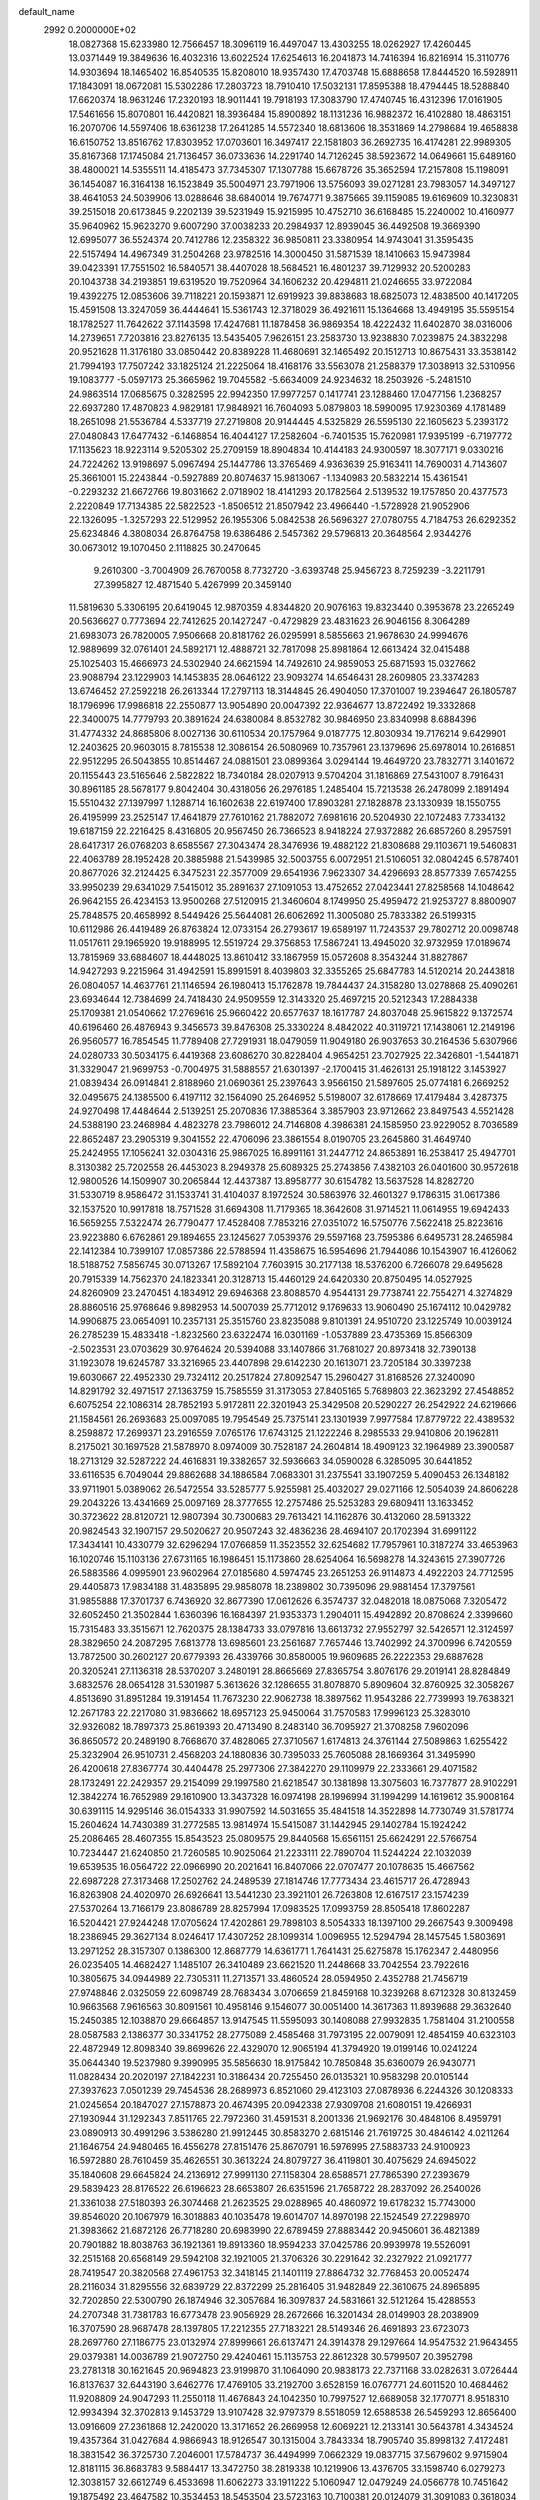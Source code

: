 default_name                                                                    
 2992  0.2000000E+02
  18.0827368  15.6233980  12.7566457  18.3096119  16.4497047  13.4303255
  18.0262927  17.4260445  13.0371449  19.3849636  16.4032316  13.6022524
  17.6254613  16.2041873  14.7416394  16.8216914  15.3110776  14.9303694
  18.1465402  16.8540535  15.8208010  18.9357430  17.4703748  15.6888658
  17.8444520  16.5928911  17.1843091  18.0672081  15.5302286  17.2803723
  18.7910410  17.5032131  17.8595388  18.4794445  18.5288840  17.6620374
  18.9631246  17.2320193  18.9011441  19.7918193  17.3083790  17.4740745
  16.4312396  17.0161905  17.5461656  15.8070801  16.4420821  18.3936484
  15.8900892  18.1131236  16.9882372  16.4102880  18.4863151  16.2070706
  14.5597406  18.6361238  17.2641285  14.5572340  18.6813606  18.3531869
  14.2798684  19.4658838  16.6150752  13.8516762  17.8303952  17.0703601
  16.3497417  22.1581803  36.2692735  16.4174281  22.9989305  35.8167368
  17.1745084  21.7136457  36.0733636  14.2291740  14.7126245  38.5923672
  14.0649661  15.6489160  38.4800021  14.5355511  14.4185473  37.7345307
  17.1307788  15.6678726  35.3652594  17.2157808  15.1198091  36.1454087
  16.3164138  16.1523849  35.5004971  23.7971906  13.5756093  39.0271281
  23.7983057  14.3497127  38.4641053  24.5039906  13.0288646  38.6840014
  19.7674771   9.3875665  39.1159085  19.6169609  10.3230831  39.2515018
  20.6173845   9.2202139  39.5231949  15.9215995  10.4752710  36.6168485
  15.2240002  10.4160977  35.9640962  15.9623270   9.6007290  37.0038233
  20.2984937  12.8939045  36.4492508  19.3669390  12.6995077  36.5524374
  20.7412786  12.2358322  36.9850811  23.3380954  14.9743041  31.3595435
  22.5157494  14.4967349  31.2504268  23.9782516  14.3000450  31.5871539
  18.1410663  15.9473984  39.0423391  17.7551502  16.5840571  38.4407028
  18.5684521  16.4801237  39.7129932  20.5200283  20.1043738  34.2193851
  19.6319520  19.7520964  34.1606232  20.4294811  21.0246655  33.9722084
  19.4392275  12.0853606  39.7118221  20.1593871  12.6919923  39.8838683
  18.6825073  12.4838500  40.1417205  15.4591508  13.3247059  36.4444641
  15.5361743  12.3718029  36.4921611  15.1364668  13.4949195  35.5595154
  18.1782527  11.7642622  37.1143598  17.4247681  11.1878458  36.9869354
  18.4222432  11.6402870  38.0316006  14.2739651   7.7203816  23.8276135
  13.5435405   7.9626151  23.2583730  13.9238830   7.0239875  24.3832298
  20.9521628  11.3176180  33.0850442  20.8389228  11.4680691  32.1465492
  20.1512713  10.8675431  33.3538142  21.7994193  17.7507242  33.1825124
  21.2225064  18.4168176  33.5563078  21.2588379  17.3038913  32.5310956
  19.1083777  -5.0597173  25.3665962  19.7045582  -5.6634009  24.9234632
  18.2503926  -5.2481510  24.9863514  17.0685675   0.3282595  22.9942350
  17.9977257   0.1417741  23.1288460  17.0477156   1.2368257  22.6937280
  17.4870823   4.9829181  17.9848921  16.7604093   5.0879803  18.5990095
  17.9230369   4.1781489  18.2651098  21.5536784   4.5337719  27.2719808
  20.9144445   4.5325829  26.5595130  22.1605623   5.2393172  27.0480843
  17.6477432  -6.1468854  16.4044127  17.2582604  -6.7401535  15.7620981
  17.9395199  -6.7197772  17.1135623  18.9223114   9.5205302  25.2709159
  18.8904834  10.4144183  24.9300597  18.3077171   9.0330216  24.7224262
  13.9198697   5.0967494  25.1447786  13.3765469   4.9363639  25.9163411
  14.7690031   4.7143607  25.3661001  15.2243844  -0.5927889  20.8074637
  15.9813067  -1.1340983  20.5832214  15.4361541  -0.2293232  21.6672766
  19.8031662   2.0718902  18.4141293  20.1782564   2.5139532  19.1757850
  20.4377573   2.2220849  17.7134385  22.5822523  -1.8506512  21.8507942
  23.4966440  -1.5728928  21.9052906  22.1326095  -1.3257293  22.5129952
  26.1955306   5.0842538  26.5696327  27.0780755   4.7184753  26.6292352
  25.6234846   4.3808034  26.8764758  19.6386486   2.5457362  29.5796813
  20.3648564   2.9344276  30.0673012  19.1070450   2.1118825  30.2470645
   9.2610300  -3.7004909  26.7670058   8.7732720  -3.6393748  25.9456723
   8.7259239  -3.2211791  27.3995827  12.4871540   5.4267999  20.3459140
  11.5819630   5.3306195  20.6419045  12.9870359   4.8344820  20.9076163
  19.8323440   0.3953678  23.2265249  20.5636627   0.7773694  22.7412625
  20.1427247  -0.4729829  23.4831623  26.9046156   8.3064289  21.6983073
  26.7820005   7.9506668  20.8181762  26.0295991   8.5855663  21.9678630
  24.9994676  12.9889699  32.0761401  24.5892171  12.4888721  32.7817098
  25.8981864  12.6613424  32.0415488  25.1025403  15.4666973  24.5302940
  24.6621594  14.7492610  24.9859053  25.6871593  15.0327662  23.9088794
  23.1229903  14.1453835  28.0646122  23.9093274  14.6546431  28.2609805
  23.3374283  13.6746452  27.2592218  26.2613344  17.2797113  18.3144845
  26.4904050  17.3701007  19.2394647  26.1805787  18.1796996  17.9986818
  22.2550877  13.9054890  20.0047392  22.9364677  13.8722492  19.3332868
  22.3400075  14.7779793  20.3891624  24.6380084   8.8532782  30.9846950
  23.8340998   8.6884396  31.4774332  24.8685806   8.0027136  30.6110534
  20.1757964   9.0187775  12.8030934  19.7176214   9.6429901  12.2403625
  20.9603015   8.7815538  12.3086154  26.5080969  10.7357961  23.1379696
  25.6978014  10.2616851  22.9512295  26.5043855  10.8514467  24.0881501
  23.0899364   3.0294144  19.4649720  23.7832771   3.1401672  20.1155443
  23.5165646   2.5822822  18.7340184  28.0207913   9.5704204  31.1816869
  27.5431007   8.7916431  30.8961185  28.5678177   9.8042404  30.4318056
  26.2976185   1.2485404  15.7213538  26.2478099   2.1891494  15.5510432
  27.1397997   1.1288714  16.1602638  22.6197400  17.8903281  27.1828878
  23.1330939  18.1550755  26.4195999  23.2525147  17.4641879  27.7610162
  21.7882072   7.6981616  20.5204930  22.1072483   7.7334132  19.6187159
  22.2216425   8.4316805  20.9567450  26.7366523   8.9418224  27.9372882
  26.6857260   8.2957591  28.6417317  26.0768203   8.6585567  27.3043474
  28.3476936  19.4882122  21.8308688  29.1103671  19.5460831  22.4063789
  28.1952428  20.3885988  21.5439985  32.5003755   6.0072951  21.5106051
  32.0804245   6.5787401  20.8677026  32.2124425   6.3475231  22.3577009
  29.6541936   7.9623307  34.4296693  28.8577339   7.6574255  33.9950239
  29.6341029   7.5415012  35.2891637  27.1091053  13.4752652  27.0423441
  27.8258568  14.1048642  26.9642155  26.4234153  13.9500268  27.5120915
  21.3460604   8.1749950  25.4959472  21.9253727   8.8800907  25.7848575
  20.4658992   8.5449426  25.5644081  26.6062692  11.3005080  25.7833382
  26.5199315  10.6112986  26.4419489  26.8763824  12.0733154  26.2793617
  19.6589197  11.7243537  29.7802712  20.0098748  11.0517611  29.1965920
  19.9188995  12.5519724  29.3756853  17.5867241  13.4945020  32.9732959
  17.0189674  13.7815969  33.6884607  18.4448025  13.8610412  33.1867959
  15.0572608   8.3543244  31.8827867  14.9427293   9.2215964  31.4942591
  15.8991591   8.4039803  32.3355265  25.6847783  14.5120214  20.2443818
  26.0804057  14.4637761  21.1146594  26.1980413  15.1762878  19.7844437
  24.3158280  13.0278868  25.4090261  23.6934644  12.7384699  24.7418430
  24.9509559  12.3143320  25.4697215  20.5212343  17.2884338  25.1709381
  21.0540662  17.2769616  25.9660422  20.6577637  18.1617787  24.8037048
  25.9615822   9.1372574  40.6196460  26.4876943   9.3456573  39.8476308
  25.3330224   8.4842022  40.3119721  17.1438061  12.2149196  26.9560577
  16.7854545  11.7789408  27.7291931  18.0479059  11.9049180  26.9037653
  30.2164536   5.6307966  24.0280733  30.5034175   6.4419368  23.6086270
  30.8228404   4.9654251  23.7027925  22.3426801  -1.5441871  31.3329047
  21.9699753  -0.7004975  31.5888557  21.6301397  -2.1700415  31.4626131
  25.1918122   3.1453927  21.0839434  26.0914841   2.8188960  21.0690361
  25.2397643   3.9566150  21.5897605  25.0774181   6.2669252  32.0495675
  24.1385500   6.4197112  32.1564090  25.2646952   5.5198007  32.6178669
  17.4179484   3.4287375  24.9270498  17.4484644   2.5139251  25.2070836
  17.3885364   3.3857903  23.9712662  23.8497543   4.5521428  24.5388190
  23.2468984   4.4823278  23.7986012  24.7146808   4.3986381  24.1585950
  23.9229052   8.7036589  22.8652487  23.2905319   9.3041552  22.4706096
  23.3861554   8.0190705  23.2645860  31.4649740  25.2424955  17.1056241
  32.0304316  25.9867025  16.8991161  31.2447712  24.8653891  16.2538417
  25.4947701   8.3130382  25.7202558  26.4453023   8.2949378  25.6089325
  25.2743856   7.4382103  26.0401600  30.9572618  12.9800526  14.1509907
  30.2065844  12.4437387  13.8958777  30.6154782  13.5637528  14.8282720
  31.5330719   8.9586472  31.1533741  31.4104037   8.1972524  30.5863976
  32.4601327   9.1786315  31.0617386  32.1537520  10.9917818  18.7571528
  31.6694308  11.7179365  18.3642608  31.9714521  11.0614955  19.6942433
  16.5659255   7.5322474  26.7790477  17.4528408   7.7853216  27.0351072
  16.5750776   7.5622418  25.8223616  23.9223880   6.6762861  29.1894655
  23.1245627   7.0539376  29.5597168  23.7595386   6.6495731  28.2465984
  22.1412384  10.7399107  17.0857386  22.5788594  11.4358675  16.5954696
  21.7944086  10.1543907  16.4126062  18.5188752   7.5856745  30.0713267
  17.5892104   7.7603915  30.2177138  18.5376200   6.7266078  29.6495628
  20.7915339  14.7562370  24.1823341  20.3128713  15.4460129  24.6420330
  20.8750495  14.0527925  24.8260909  23.2470451   4.1834912  29.6946368
  23.8088570   4.9544131  29.7738741  22.7554271   4.3274829  28.8860516
  25.9768646   9.8982953  14.5007039  25.7712012   9.1769633  13.9060490
  25.1674112  10.0429782  14.9906875  23.0654091  10.2357131  25.3515760
  23.8235088   9.8101391  24.9510720  23.1225749  10.0039124  26.2785239
  15.4833418  -1.8232560  23.6322474  16.0301169  -1.0537889  23.4735369
  15.8566309  -2.5023531  23.0703629  30.9764624  20.5394088  33.1407866
  31.7681027  20.8973418  32.7390138  31.1923078  19.6245787  33.3216965
  23.4407898  29.6142230  20.1613071  23.7205184  30.3397238  19.6030667
  22.4952330  29.7324112  20.2517824  27.8092547  15.2960427  31.8168526
  27.3240090  14.8291792  32.4971517  27.1363759  15.7585559  31.3173053
  27.8405165   5.7689803  22.3623292  27.4548852   6.6075254  22.1086314
  28.7852193   5.9172811  22.3201943  25.3429508  20.5290227  26.2542922
  24.6219666  21.1584561  26.2693683  25.0097085  19.7954549  25.7375141
  23.1301939   7.9977584  17.8779722  22.4389532   8.2598872  17.2699371
  23.2916559   7.0765176  17.6743125  21.1222246   8.2985533  29.9410806
  20.1962811   8.2175021  30.1697528  21.5878970   8.0974009  30.7528187
  24.2604814  18.4909123  32.1964989  23.3900587  18.2713129  32.5287222
  24.4616831  19.3382657  32.5936663  34.0590028   6.3285095  30.6441852
  33.6116535   6.7049044  29.8862688  34.1886584   7.0683301  31.2375541
  33.1907259   5.4090453  26.1348182  33.9711901   5.0389062  26.5472554
  33.5285777   5.9255981  25.4032027  29.0271166  12.5054039  24.8606228
  29.2043226  13.4341669  25.0097169  28.3777655  12.2757486  25.5253283
  29.6809411  13.1633452  30.3723622  28.8120721  12.9807394  30.7300683
  29.7613421  14.1162876  30.4132060  28.5913322  20.9824543  32.1907157
  29.5020627  20.9507243  32.4836236  28.4694107  20.1702394  31.6991122
  17.3434141  10.4330779  32.6296294  17.0766859  11.3523552  32.6254682
  17.7957961  10.3187274  33.4653963  16.1020746  15.1103136  27.6731165
  16.1986451  15.1173860  28.6254064  16.5698278  14.3243615  27.3907726
  26.5883586   4.0995901  23.9602964  27.0185680   4.5974745  23.2651253
  26.9114873   4.4922203  24.7712595  29.4405873  17.9834188  31.4835895
  29.9858078  18.2389802  30.7395096  29.9881454  17.3797561  31.9855888
  17.3701737   6.7436920  32.8677390  17.0612626   6.3574737  32.0482018
  18.0875068   7.3205472  32.6052450  21.3502844   1.6360396  16.1684397
  21.9353373   1.2904011  15.4942892  20.8708624   2.3399660  15.7315483
  33.3515671  12.7620375  28.1384733  33.0797816  13.6613732  27.9552797
  32.5426571  12.3124597  28.3829650  24.2087295   7.6813778  13.6985601
  23.2561687   7.7657446  13.7402992  24.3700996   6.7420559  13.7872500
  30.2602127  20.6779393  26.4339766  30.8580005  19.9609685  26.2222353
  29.6887628  20.3205241  27.1136318  28.5370207   3.2480191  28.8665669
  27.8365754   3.8076176  29.2019141  28.8284849   3.6832576  28.0654128
  31.5301987   5.3613626  32.1286655  31.8078870   5.8909604  32.8760925
  32.3058267   4.8513690  31.8951284  19.3191454  11.7673230  22.9062738
  18.3897562  11.9543286  22.7739993  19.7638321  12.2671783  22.2217080
  31.9836662  18.6957123  25.9450064  31.7570583  17.9996123  25.3283010
  32.9326082  18.7897373  25.8619393  20.4713490   8.2483140  36.7095927
  21.3708258   7.9602096  36.8650572  20.2489190   8.7668670  37.4828065
  27.3710567   1.6174813  24.3761144  27.5089863   1.6255422  25.3232904
  26.9510731   2.4568203  24.1880836  30.7395033  25.7605088  28.1669364
  31.3495990  26.4200618  27.8367774  30.4404478  25.2977306  27.3842270
  29.1109979  22.2333661  29.4071582  28.1732491  22.2429357  29.2154099
  29.1997580  21.6218547  30.1381898  13.3075603  16.7377877  28.9102291
  12.3842274  16.7652989  29.1610900  13.3437328  16.0974198  28.1996994
  31.1994299  14.1619612  35.9008164  30.6391115  14.9295146  36.0154333
  31.9907592  14.5031655  35.4841518  14.3522898  14.7730749  31.5781774
  15.2604624  14.7430389  31.2772585  13.9814974  15.5415087  31.1442945
  29.1402784  15.1924242  25.2086465  28.4607355  15.8543523  25.0809575
  29.8440568  15.6561151  25.6624291  22.5766754  10.7234447  21.6240850
  21.7260585  10.9025064  21.2233111  22.7890704  11.5244224  22.1032039
  19.6539535  16.0564722  22.0966990  20.2021641  16.8407066  22.0707477
  20.1078635  15.4667562  22.6987228  27.3173468  17.2502762  24.2489539
  27.1814746  17.7773434  23.4615717  26.4728943  16.8263908  24.4020970
  26.6926641  13.5441230  23.3921101  26.7263808  12.6167517  23.1574239
  27.5370264  13.7166179  23.8086789  28.8257994  17.0983525  17.0993759
  28.8505418  17.8602287  16.5204421  27.9244248  17.0705624  17.4202861
  29.7898103   8.5054333  18.1397100  29.2667543   9.3009498  18.2386945
  29.3627134   8.0246417  17.4307252  28.1099314   1.0096955  12.5294794
  28.1457545   1.5803691  13.2971252  28.3157307   0.1386300  12.8687779
  14.6361771   1.7641431  25.6275878  15.1762347   2.4480956  26.0235405
  14.4682427   1.1485107  26.3410489  23.6621520  11.2448668  33.7042554
  23.7922616  10.3805675  34.0944989  22.7305311  11.2713571  33.4860524
  28.0594950   2.4352788  21.7456719  27.9748846   2.0325059  22.6098749
  28.7683434   3.0706659  21.8459168  10.3239268   8.6712328  30.8132459
  10.9663568   7.9616563  30.8091561  10.4958146   9.1546077  30.0051400
  14.3617363  11.8939688  29.3632640  15.2450385  12.1038870  29.6664857
  13.9147545  11.5595093  30.1408088  27.9932835   1.7581404  31.2100558
  28.0587583   2.1386377  30.3341752  28.2775089   2.4585468  31.7973195
  22.0079091  12.4854159  40.6323103  22.4872949  12.8098340  39.8699626
  22.4329070  12.9065194  41.3794920  19.0199146  10.0241224  35.0644340
  19.5237980   9.3990995  35.5856630  18.9175842  10.7850848  35.6360079
  26.9430771  11.0828434  20.2020197  27.1842231  10.3186434  20.7255450
  26.0135321  10.9583298  20.0105144  27.3937623   7.0501239  29.7454536
  28.2689973   6.8521060  29.4123103  27.0878936   6.2244326  30.1208333
  21.0245654  20.1847027  27.1578873  20.4674395  20.0942338  27.9309708
  21.6080151  19.4266931  27.1930944  31.1292343   7.8511765  22.7972360
  31.4591531   8.2001336  21.9692176  30.4848106   8.4959791  23.0890913
  30.4991296   3.5386280  21.9912445  30.8583270   2.6815146  21.7619725
  30.4846142   4.0211264  21.1646754  24.9480465  16.4556278  27.8151476
  25.8670791  16.5976995  27.5883733  24.9100923  16.5972880  28.7610459
  35.4626551  30.3613224  24.8079727  36.4119801  30.4075629  24.6945022
  35.1840608  29.6645824  24.2136912  27.9991130  27.1158304  28.6588571
  27.7865390  27.2393679  29.5839423  28.8176522  26.6196623  28.6653807
  26.6351596  21.7658722  28.2837092  26.2540026  21.3361038  27.5180393
  26.3074468  21.2623525  29.0288965  40.4860972  19.6178232  15.7743000
  39.8546020  20.1067979  16.3018883  40.1035478  19.6014707  14.8970198
  22.1524549  27.2298970  21.3983662  21.6872126  26.7718280  20.6983990
  22.6789459  27.8883442  20.9450601  36.4821389  20.7901882  18.8038763
  36.1921361  19.8913360  18.9594233  37.0425786  20.9939978  19.5526091
  32.2515168  20.6568149  29.5942108  32.1921005  21.3706326  30.2291642
  32.2327922  21.0921777  28.7419547  20.3820568  27.4961753  32.3418145
  21.1401119  27.8864732  32.7768453  20.0052474  28.2116034  31.8295556
  32.6839729  22.8372299  25.2816405  31.9482849  22.3610675  24.8965895
  32.7202850  22.5300790  26.1874946  32.3057684  16.3097837  24.5831661
  32.5121264  15.4288553  24.2707348  31.7381783  16.6773478  23.9056929
  28.2672666  16.3201434  28.0149903  28.2038909  16.3707590  28.9687478
  28.1397805  17.2212355  27.7183221  28.5149346  26.4691893  23.6723073
  28.2697760  27.1186775  23.0132974  27.8999661  26.6137471  24.3914378
  29.1297664  14.9547532  21.9643455  29.0379381  14.0036789  21.9072750
  29.4240461  15.1135753  22.8612328  30.5799507  20.3952798  23.2781318
  30.1621645  20.9694823  23.9199870  31.1064090  20.9838173  22.7371168
  33.0282631   3.0726444  16.8137637  32.6443190   3.6462776  17.4769105
  33.2192700   3.6528159  16.0767771  24.6011520  10.4684462  11.9208809
  24.9047293  11.2550118  11.4676843  24.1042350  10.7997527  12.6689058
  32.1770771   8.9518310  12.9934394  32.3702813   9.1453729  13.9107428
  32.9797379   8.5518059  12.6588538  26.5459293  12.8656400  13.0916609
  27.2361868  12.2420020  13.3171652  26.2669958  12.6069221  12.2133141
  30.5643781   4.3434524  19.4357364  31.0427684   4.9866943  18.9126547
  30.1315004   3.7843334  18.7905740  35.8998132   7.4172481  18.3831542
  36.3725730   7.2046001  17.5784737  36.4494999   7.0662329  19.0837715
  37.5679602   9.9715904  12.8181115  36.8683783   9.5884417  13.3472750
  38.2819338  10.1219906  13.4376705  33.1598740   6.0279273  12.3038157
  32.6612749   6.4533698  11.6062273  33.1911222   5.1060947  12.0479249
  24.0566778  10.7451642  19.1875492  23.4647582  10.3534453  18.5453504
  23.5723163  10.7100381  20.0124079  31.3091083   0.3618034  11.5829661
  30.4889447   0.7636169  11.8695136  31.5246523  -0.2627353  12.2755872
  36.9141279   6.1304713  16.2273948  36.9942859   5.3015038  16.6992205
  37.6488493   6.1288756  15.6138691  33.3326426   3.4664144  20.4595138
  32.7874985   2.7699118  20.8254837  32.8288718   4.2669822  20.6062723
  34.9368441   8.3371660  12.0336821  34.7282325   7.4382393  12.2879336
  35.2327817   8.2668271  11.1261000  39.0612626  12.2230566  16.9501682
  39.0492959  13.1773451  17.0238032  39.3474581  11.9199166  17.8118120
   1.7961541   2.5825894  19.0729973   2.1103577   2.5855991  19.9771538
   0.9325277   2.9928809  19.1181875  -1.5336207   7.5272174  33.7604890
  -2.1924378   8.0791350  33.3390881  -1.5768731   7.7669725  34.6861663
  15.1980176   5.5762181  31.4572815  14.8522161   6.3445770  31.9114596
  15.2693706   5.8504037  30.5429715  -1.8203984   8.6337707  25.6204143
  -2.4552071   9.2186780  25.2067317  -1.1475390   9.2185862  25.9689582
   5.8269322  10.4784563  29.1762182   5.5832784  11.0626753  28.4581982
   5.6255133  10.9760431  29.9687265   3.1578156  11.6456761  30.7176352
   2.6526264  11.5769385  29.9075175   2.7952031  12.4121831  31.1617197
  -4.7346906   9.1677385  28.6853944  -5.6593169   9.1735256  28.4378779
  -4.3445848   8.4859322  28.1384123   0.8659132  19.9773433  25.8171381
   1.6309425  19.4063380  25.7470319   0.6539845  20.2060193  24.9121379
   6.5714473   8.4217721  26.7134425   7.3279569   8.9709493  26.9191837
   5.9093417   9.0355306  26.3954039  -0.3335862  11.7951152  25.5716411
   0.2166898  11.0249871  25.7142274  -0.4573269  12.1661433  26.4452876
  -1.1072000   8.3828236  17.4871211  -0.8258807   8.4628648  16.5757020
  -1.8645343   8.9641483  17.5559563  11.0505938   9.6724233  28.1984588
  11.4887680  10.3792909  27.7245670  10.9903273   8.9592996  27.5628060
  -1.9057980  22.2238709  21.2939826  -2.0671100  21.5557097  20.6278213
  -1.8586187  23.0445440  20.8035730  -2.2368496  11.1208537  22.1063774
  -3.1179747  11.4892539  22.0420989  -2.3112192  10.4367590  22.7717460
   0.7169556   9.6378007  19.3519924   1.1223742   8.9354799  18.8434522
  -0.0018566   9.9480568  18.8012820   9.0393225  28.1682498  27.5304503
   8.3327147  28.0920944  28.1716505   8.8325661  27.5100973  26.8668850
   8.0574645  26.5189251  35.1368758   7.2078133  26.6408178  34.7132404
   8.6784557  26.9648269  34.5608780   8.9877683  21.4104427  23.1500979
   8.9404828  22.0779828  23.8344853   8.9351001  21.9029960  22.3310441
   2.1564257  33.3737520  23.0421501   2.6562395  33.6358356  23.8152802
   2.4802520  32.4975400  22.8332942  -3.5589074  23.7522584  23.0521103
  -2.9885627  23.2880537  22.4393683  -4.1143799  24.2981792  22.4956459
   4.7441434  23.4092631  21.0437603   5.2189075  22.6036417  20.8392977
   5.1334544  23.7153763  21.8628839   6.6218168  29.1177595  28.9084849
   7.1965476  29.8707792  29.0458815   6.2520199  29.2546887  28.0362851
   6.2300245  30.4161268  19.6648273   6.1105813  29.7053872  19.0348952
   7.1551546  30.6499882  19.5894946   7.0547636  24.0245253  27.1254792
   6.1486957  24.2134769  26.8814094   7.5540427  24.7675377  26.7865326
   2.1053576  24.3785578  20.8389823   1.8630314  24.0165109  19.9866726
   2.9397237  23.9590562  21.0489426   9.0318462  24.1815722  24.6469947
   9.8594694  24.0476158  24.1851208   9.1686325  23.7798498  25.5049810
  11.8703914  13.3036337  32.0424828  12.7873604  13.5163659  31.8688605
  11.4452878  14.1533216  32.1588839   4.3744083  20.3111246  20.8031558
   5.3136227  20.1980237  20.9491573   3.9869404  19.4817925  21.0829926
   3.9813540  16.2186915  23.1417941   3.9587541  17.1510819  22.9264587
   3.0616894  15.9536077  23.1551847   1.6713981  22.4883420  23.2343891
   1.4840056  23.1392541  23.9107243   1.7521867  22.9974393  22.4278378
  12.3192374  12.4824817  37.7985366  13.2158927  12.7317373  38.0223954
  11.8262692  13.3021060  37.8363548  12.9560671  29.6802388  18.0536224
  12.2859770  30.2677552  18.4029583  12.9768823  28.9476519  18.6693455
   8.3750671  29.4218078  31.5793986   8.3297513  30.0697633  30.8763111
   7.4677826  29.3143395  31.8649110   7.1716393  19.4916329  29.7223311
   7.7383740  20.1971492  29.4104171   6.8181174  19.0979961  28.9246443
   7.2522192  22.7989726  33.9038495   7.6776839  23.4629848  34.4463432
   6.9032612  22.1652359  34.5306173   8.2467236  10.4081585  27.7924882
   7.3835961  10.6338252  28.1393559   8.8187722  10.4006106  28.5599094
   2.6833974  26.3427334  25.5666207   2.2179819  26.3319769  24.7302568
   2.0106706  26.5589605  26.2123113   0.5512437  27.1539350  27.5438369
  -0.1671846  26.9644253  26.9403648   0.5431446  26.4237363  28.1626875
  19.1973687  23.4837513  32.4779271  19.5310247  22.6627960  32.1160738
  19.7991267  24.1520736  32.1501094   6.4357122  24.1148675  22.9869743
   6.8644601  23.8209910  23.7907427   7.1383782  24.5113014  22.4718699
   5.9608826  28.2663416  11.2794202   6.1139750  27.9317059  12.1630568
   6.8372178  28.3854537  10.9132497   3.4171463  18.5937638  25.3677241
   3.5132572  19.3371920  24.7724854   4.0647538  17.9579847  25.0633868
   5.6111920   7.6237079  29.3051489   5.8886400   8.4818988  28.9845824
   6.1358569   6.9996232  28.8036743   6.0599915  14.2725591  32.3025108
   6.2520088  14.3780267  33.2343036   5.5669432  13.4537452  32.2507520
  19.2806943  32.7254168  15.0936260  19.2182819  32.0101921  14.4605461
  20.1527308  32.6307074  15.4767897  11.5625428  24.0464824  23.6893190
  12.3682412  24.4865590  23.9602700  11.8423430  23.1647970  23.4432000
   7.7657784  26.1960556  21.1330047   6.9235101  26.0727341  20.6952745
   8.3171352  26.6211421  20.4760885  11.8625418  20.9378518  30.6825617
  12.0058825  20.2227848  31.3025329  11.3284079  21.5692476  31.1645079
   7.6410397  21.3368768  26.6003731   6.8663173  20.8643039  26.9048593
   7.3361709  22.2339173  26.4639720   9.0080368  16.3390125  19.3994233
   8.9344074  16.4206515  18.4485576   9.9462516  16.4127309  19.5742100
   5.1013807  19.7093344  27.4315270   4.6847009  19.1559330  26.7709540
   4.4730226  19.7353719  28.1531363   2.5893834  20.8741947  32.2883367
   2.6593518  19.9497228  32.5264290   3.4604037  21.2322384  32.4596849
   8.9627221  20.7804369  20.0546849   9.3905172  21.6316269  20.1479519
   9.6842174  20.1595075  19.9540718   1.3230623  22.3347393  26.9633631
   2.2756958  22.3332672  27.0567391   1.0918798  21.4125598  26.8521362
   9.5097056  23.6138755  21.3403605  10.4149089  23.6328842  21.0297523
   9.0876862  24.3476533  20.8934807   0.4255623  24.7725715  24.1874100
  -0.1628276  24.2107392  24.6917646  -0.1116663  25.0927456  23.4627682
  11.4022197  31.8867451  28.7380964  11.2034343  31.1644715  28.1422465
  11.2098717  31.5387840  29.6088186   7.5385230  14.9231462  29.7047237
   8.3125689  14.5867035  30.1562666   6.8115385  14.7236736  30.2945847
   9.7642871  34.5075435  24.5748058   9.1147703  33.9352570  24.1663356
   9.2498443  35.2163722  24.9609952  15.2359527  10.8406980  18.5566966
  15.8800837  11.5468856  18.5054493  15.0357151  10.7664060  19.4897654
   8.0789751  16.3045511  35.7199614   7.9945953  15.5039412  36.2377795
   7.3585017  16.2602514  35.0913220   1.4058209  26.7845754  18.5275005
   0.6922986  27.3474129  18.2269483   1.2969804  26.7466871  19.4777373
   1.4321932  16.5784716  26.8556988   1.3130560  17.0082419  27.7026555
   1.9713349  17.1879275  26.3515941  15.7917579  24.3664198  23.4550519
  15.5193472  25.1457112  23.9395407  16.7046788  24.2328787  23.7099519
  13.6557091  21.1021059  39.0880805  14.0112331  20.5997508  38.3549543
  12.9133335  20.5826426  39.3967359   8.9175560  32.3490018  13.1365661
   8.4609005  33.0707756  12.7044316   9.6505344  32.1469555  12.5550579
   4.0128599  20.7750521  16.4354968   3.4069274  21.3803200  16.0080294
   3.5207336  20.4296170  17.1802908   4.9318394  24.1636252  32.6500614
   5.4259121  23.4325089  33.0209966   5.2414342  24.2280463  31.7466053
  12.7529982  21.6714550  34.4473851  12.2006241  22.1020379  33.7949181
  12.1350064  21.2370415  35.0352651  11.6901323  26.2084929  21.7811026
  11.6856422  25.2954312  21.4938224  11.6079619  26.1603143  22.7335514
   7.3256799  19.0474696  24.2754401   7.4830330  19.2282915  23.3487388
   7.6262005  19.8357594  24.7276771  12.9037865  27.3431818  26.4706507
  12.7138504  26.6627647  27.1165522  13.8551567  27.4439996  26.5016726
   9.7891915  29.2478589  15.1115063   9.4057644  29.4878776  14.2679386
  10.7342483  29.2814131  14.9632716  14.4053002  19.4320990  29.3042361
  13.6013200  19.9450899  29.3860166  14.1058556  18.5526113  29.0738753
  11.1315323  19.7768746  28.3348300  11.3525736  20.5443290  27.8072068
  11.4206375  20.0027024  29.2189408   3.2254355  28.2237370  31.9463761
   3.9311595  27.9938959  31.3419272   3.2733042  29.1769702  32.0190880
   6.9221816  15.3446817  23.9931578   5.9711151  15.4359697  23.9350987
   7.1751606  15.9253412  24.7108403  13.4858004  31.2198967  26.1155872
  12.5728413  30.9417776  26.1889861  13.8554133  31.0600992  26.9839666
   5.4408854  15.6168446  20.2581154   4.5625877  15.6552847  20.6367278
   5.9823585  16.1317032  20.8564125   6.8139312  19.8174736  21.4225110
   6.7472607  18.8645797  21.3610275   7.6565820  20.0251634  21.0187334
   2.7040648  18.2522291  33.1168971   1.8704561  17.8017003  32.9814274
   3.3550801  17.6776652  32.7140482   8.9045223  18.7924974  36.7489396
   8.6628847  18.5859783  37.6518200   8.6254306  18.0277782  36.2454080
   9.1732422  30.1920612  19.8645382   9.8806527  30.8032790  19.6590753
   9.3720483  29.4125230  19.3458589   3.9571973  20.9274585  23.9166257
   4.6183603  20.8958057  23.2251826   3.2794612  21.5098290  23.5734781
  11.9475638  17.4377558  24.4851148  11.2644297  17.9542085  24.0575213
  12.7550225  17.9241172  24.3186968  16.4927895  24.2733878  29.0400369
  15.5412216  24.2694254  28.9364286  16.6568543  23.6749580  29.7688691
  14.8465999  39.6799205  19.2532163  13.9347995  39.7977645  18.9868241
  15.3288765  39.6046793  18.4298209  12.6730637  29.7038292  15.2883961
  12.7859024  30.6146413  15.0165125  12.9269267  29.6961575  16.2112864
   3.0069768  26.9123709  22.6846344   2.6362446  26.2641426  22.0858108
   3.9120448  27.0189078  22.3918312  13.5479613  25.9463691  17.2387119
  13.7350296  25.8215529  16.3083044  12.7975480  25.3775264  17.4105538
  14.0939967  24.9765523  43.4372434  13.8875321  24.0524180  43.5771722
  14.9108288  25.1147459  43.9167428  -6.0405050  28.5016916  21.8850124
  -6.0003732  29.2976396  22.4151897  -6.9390309  28.4781972  21.5558755
   6.7409906  14.6055725  27.1852190   7.0149781  14.8009589  28.0813143
   7.1692035  15.2755880  26.6523543  13.9559077  13.7243850  34.2947450
  13.7128210  13.9656073  33.4009035  13.2053098  13.2283308  34.6214939
   1.6327511  11.6145631  28.4661578   0.7497370  11.7768637  28.7980862
   1.8354575  12.3862721  27.9373788  15.8571725  36.6807547  18.0425006
  16.2306725  37.1800268  18.7687630  16.4182160  35.9087011  17.9690484
   7.6615979  17.0701485  26.1142823   7.5962427  17.7830242  25.4788543
   8.3151056  17.3711771  26.7455836  11.7741161  27.0638265  11.6756146
  11.9973801  27.0611963  10.7448203  12.4641445  27.5850830  12.0859611
  16.9128476  14.3609517  30.3926189  17.7340172  14.5786494  29.9515746
  17.1439495  13.6519774  30.9927683  10.9185175  14.2787601  24.8829745
  11.1197646  14.7022789  25.7174583  10.2152648  13.6633457  25.0901763
  19.8504627  22.8843718  35.3365189  19.4181308  23.0434757  34.4974677
  20.6737403  23.3690974  35.2774679   9.9621247  21.9811927  15.8694626
   9.3713087  22.4314354  16.4731594  10.6691455  21.6540386  16.4256313
   1.4833234  15.0515378  23.4779082   0.7450709  15.5553007  23.1352157
   1.7825986  14.5289095  22.7339151   8.8920493  14.9877821  22.4076395
   9.7287912  15.3691164  22.6734947   8.3138055  15.1333569  23.1564211
   2.8478381  18.4492205  21.8746192   2.5016516  17.6416445  21.4948722
   2.0933364  18.8563946  22.3002577  10.7940847  16.0928166  29.4151461
  10.5752081  15.1713913  29.2762210  10.5437311  16.5242697  28.5981987
  10.0465386  22.8469401  26.6833258  10.7764898  22.2278469  26.6720693
   9.2670647  22.2967985  26.7607624  10.5059837  19.2701968  22.9984648
  11.2054080  19.5915565  22.4294610   9.8898513  20.0004370  23.0564475
   7.2771144  17.2066409  21.5033102   7.7834306  16.8601306  20.7685950
   7.4756424  16.6166259  22.2304284  18.5745776  17.1264859  27.1656913
  17.6989711  17.4285919  26.9242847  19.1193427  17.3415354  26.4085807
   7.8366245  31.4537481  16.1835049   8.4038590  30.7778571  15.8124952
   8.4402309  32.1262395  16.4991734   8.5643548  32.9989422  27.5323609
   8.6022680  33.6883763  28.1952901   9.4326061  33.0060627  27.1294703
  23.6269438  18.9367527  22.2718577  22.7103656  18.9809055  21.9995219
  24.1178108  19.2510148  21.5125681  20.7063186  23.1637617  26.6794271
  20.6995793  22.2817726  27.0512894  20.0202825  23.6302489  27.1568955
   4.9129459  31.6104240  15.7640129   4.5395553  32.0888130  16.5042528
   5.8443737  31.8303090  15.7820276  14.0999186  24.8900626  14.7216947
  13.3944878  24.3057636  14.4438568  14.4829094  25.2086878  13.9043650
   2.3688501  13.9788803  27.3457488   2.2240705  13.7244254  26.4344182
   2.2480995  14.9284167  27.3513765  12.2049558  11.9351227  18.8969711
  12.0101158  12.5071331  19.6393142  12.8557730  11.3191880  19.2335616
  22.6127497  26.7656105  26.9505238  22.7549779  27.5970661  26.4981031
  21.7148581  26.8213857  27.2774975  14.8535783  36.3941727  29.7970195
  14.4837160  35.9281076  30.5468309  14.0968046  36.7873650  29.3623642
  11.8311905  24.6796833  27.5101946  11.1265611  24.2232736  27.0503909
  12.3557222  23.9800066  27.8994900  20.6607280  24.9701088  24.5914184
  21.0287399  24.9083562  25.4728863  21.3639230  24.6679404  24.0165768
   6.3502848  33.0372920  25.9247176   5.5829891  32.9422488  26.4890365
   7.0880263  32.7818198  26.4785255  19.9340135  34.9396805  25.8118406
  20.0224229  34.2800516  25.1238687  20.4814054  35.6676435  25.5174533
  13.8207850  34.3235860  27.2169159  14.7491552  34.1228603  27.0982993
  13.3852891  33.8826166  26.4874496  18.0226714  29.8479466  19.7615469
  17.2641707  29.4451250  20.1842090  17.7824635  30.7696256  19.6664680
  16.3181427  22.8303096  31.2598640  15.7361745  22.1522888  31.6031315
  17.1191929  22.7423901  31.7764109  13.7987271  30.7514634  23.0002362
  13.5674401  31.6186017  23.3331168  14.3506733  30.3718269  23.6839491
  17.7961804  27.4147530  25.9805246  17.0514496  27.5422061  26.5682009
  18.5633633  27.5975009  26.5229870  12.7693632  33.5972132  17.3421909
  12.1150875  33.8946257  16.7099719  13.4884004  33.2653004  16.8045560
  20.4330016  33.2438164  20.9078058  21.1371038  32.6409302  21.1465531
  20.4008277  33.2079355  19.9518198  23.8058157  36.5264782  22.2452313
  23.3760593  37.3331896  22.5294106  23.2328845  36.1776160  21.5623866
  20.1118145  32.6248976  24.3620811  20.9660198  32.4275956  23.9778453
  19.5028306  32.0478756  23.9011949  19.4547402  25.2856946  28.8157832
  18.5312975  25.0421541  28.7511817  19.5059615  26.1442697  28.3957154
   8.1875689   0.0099065  20.0843992   8.2306231   0.1147312  21.0348674
   7.3832714  -0.4869267  19.9344185   7.7704867   6.0248827  22.6196776
   8.3486275   6.5404031  23.1820154   8.2767368   5.8854076  21.8193718
   7.2076008   0.7580355  22.8246275   7.8047454   0.2598133  23.3826819
   7.5085302   1.6635508  22.9002274   9.0779970   8.6132526  10.0466990
   9.5893055   8.6646075   9.2391359   9.2478668   7.7330041  10.3821668
   4.2127276   2.9034978   4.0407082   4.2932557   3.6329423   4.6552469
   3.9446933   3.3121729   3.2176809   3.2682961   5.6258009  28.3734192
   4.0228789   6.1345203  28.6701367   2.7021463   6.2661904  27.9425973
   6.3296344   5.7361835  26.3510397   6.2827187   6.6805445  26.5000799
   5.4622159   5.5024742  26.0205900   8.9276784  -1.2694652  17.3583455
   9.3126195  -1.4167353  16.4944221   9.6511096  -1.4079274  17.9696617
   6.0878088  10.3721642   5.1950261   6.1724688   9.5506675   4.7110760
   6.0618544  11.0477473   4.5174231  15.6472650  -3.0997478  15.6406559
  14.7855872  -3.1840898  16.0488590  15.7779228  -2.1558650  15.5498513
   7.2989654   9.7530022  22.6745798   7.6564650   9.2397889  23.3991749
   7.2776245  10.6511634  23.0048567  13.5978048   6.5313556  18.0327036
  12.9508009   7.2358350  17.9962807  13.2684027   5.9383094  18.7079979
  10.1440637   2.1619496  19.3779085   9.6121165   1.3992492  19.6049595
  10.5122550   2.4539893  20.2118028   6.1923268  12.7735525  11.6272451
   6.9784845  12.2406616  11.5080177   5.5836519  12.4549356  10.9607393
   6.2414143   2.3049843  10.4893153   6.8992133   2.5515077   9.8391165
   6.3256614   2.9650337  11.1774062  12.1398304  -3.8520634  23.4757692
  12.9952586  -4.1466563  23.1632161  11.5398120  -4.5565926  23.2311298
   9.2208695   6.2149831  20.5118291   9.2131184   5.7960723  19.6511983
   9.6192418   7.0715861  20.3576778  11.8803067   9.7242119  15.9121054
  11.1012587   9.5362677  15.3886619  11.9500743  10.6788271  15.9034969
   6.1925722   1.8809746  17.7354792   7.0852019   2.2203828  17.6703169
   5.9735285   1.9598316  18.6639367   3.9760665   1.1731466   9.1127806
   4.7156474   1.5339281   9.6017476   3.4165038   1.9286238   8.9328484
  -2.9026295   0.5914660  29.3256283  -1.9663903   0.3923156  29.3204247
  -2.9463581   1.5401999  29.2063659  14.7283157  14.0988509  16.4578184
  15.1886636  14.4610970  15.7007917  15.3777568  14.1099698  17.1609076
   8.4119595   4.4645437  18.1324699   9.1000563   3.8085449  18.0210235
   7.8803771   4.1334525  18.8563694  16.9948255  -3.7616630  21.5066246
  17.2828115  -3.0092736  20.9897049  17.7419455  -3.9659395  22.0690433
  -1.8616913  10.9278383  10.5123960  -1.5269213  11.5523557   9.8688598
  -1.1433718  10.8176383  11.1353767   2.0943840  12.2388558  19.0448312
   1.8480076  11.3149578  19.0889113   2.5283917  12.3307960  18.1966471
  10.4892320  10.3033518  24.3115977  10.3177750  11.1830510  23.9754971
  11.0398226  10.4443172  25.0817993   1.6383912  11.5578339  16.2045721
   0.8310779  11.2910454  15.7649119   2.2375777  10.8233308  16.0714838
  16.6052229  12.1845114  21.2037939  16.3529124  13.0317856  21.5708056
  15.9571369  11.5709944  21.5499342   3.9849397   5.0312501  25.3365423
   3.5084960   4.2064205  25.2422594   3.3582742   5.6236997  25.7519044
   8.5196960  -1.1379781   6.2855582   7.9871619  -0.5009427   6.7618199
   8.9299624  -1.6666064   6.9700035  12.2247675   0.4828076  10.0753923
  11.3188436   0.2377171   9.8870728  12.5221679   0.9284313   9.2821683
   8.0753152  -7.3926396  14.3940302   7.9206057  -7.7281184  13.5109952
   7.6021371  -6.5609978  14.4206063   7.9915784  10.5733365  11.4284853
   8.3826995   9.7660824  11.0944241   8.7006751  11.2153590  11.3935456
   9.9634955  -4.2130002  18.0517155   9.5548208  -4.7481330  18.7320460
   9.7545275  -3.3119311  18.2979650   5.7851466   1.6109624  14.7460299
   5.5207843   0.7687913  15.1162896   5.7383823   2.2213738  15.4818579
  15.4200815   7.2081980  11.3400192  16.2944956   7.0714213  11.7046066
  14.8886311   6.5109349  11.7242283   9.7577838  -0.2482661  13.0833872
   9.4613479  -0.6950149  12.2904351   9.1838615   0.5141994  13.1574916
   6.0376401  -2.2742280  12.8572138   6.1702679  -1.6479542  12.1455798
   5.3431396  -1.8873933  13.3903740   7.9380661   1.7510240  13.1299462
   8.0882144   2.6753968  12.9318998   7.1178431   1.7419352  13.6232853
   6.4822236  10.9906867  19.1661866   7.3270671  10.6775394  18.8430613
   6.7052190  11.5860517  19.8817601   5.3986927  11.2342642  14.5276135
   5.3073896  12.0268260  13.9987078   5.1636860  11.5093192  15.4138123
  11.3980803  -1.7725686  18.3532158  12.0322425  -1.1223165  18.6552793
  11.9334446  -2.4996668  18.0354971  13.6711733   6.9272345  15.3744212
  13.7101797   6.6461338  16.2885835  14.0336942   7.8131085  15.3805673
  12.7612886   0.2571604  15.8596995  13.2073048   0.0841463  16.6887758
  12.8533719   1.2011377  15.7306284   3.5841122   6.3678900  20.4629091
   4.1457073   5.7723526  20.9590723   4.0687868   7.1930650  20.4426961
   8.8507619   9.6825189  16.7149903   8.5623484  10.0401262  15.8752484
   8.3801393   8.8529879  16.7963821  19.7193883   4.0910751  20.6909809
  20.4460557   4.3502218  21.2575754  19.5680486   4.8531454  20.1318950
  10.2572202   2.7630663  26.7213987   9.5214002   2.4575205  27.2519103
  10.8328380   2.0017038  26.6491274  18.6000221  14.1918632  20.2460173
  19.0678514  14.8322751  20.7819652  19.1877715  13.4373832  20.2067429
   4.2203259   9.5368259  22.8927062   3.8749993   8.6496882  22.9925469
   5.1566829   9.4132604  22.7371460   4.6125765   8.1997282   6.5049616
   5.2422611   8.8895119   6.2953726   3.7584464   8.6264373   6.4370431
  12.1722713  11.2287281  26.2036365  12.6946568  11.9276229  26.5971988
  12.8123607  10.6717629  25.7605708   8.9031521  -2.6498490  22.7223599
   8.8247321  -2.0873810  23.4928870   9.7777433  -2.4659349  22.3795804
  -3.7005886  15.0535363  16.0239286  -2.9250430  15.6120701  15.9710062
  -4.3996087  15.6409141  16.3113134  10.6030320   2.2997402  22.1437924
  11.2852249   1.6757609  22.3917731  10.4765579   2.8391047  22.9243833
   0.3128326  14.0026490  19.5908470   0.9617012  13.3600778  19.3039610
  -0.4880320  13.4940107  19.7178700   7.8742138  10.3743056  14.3108364
   7.8817850  10.8063002  13.4566963   6.9702059  10.4587437  14.6139400
  10.3229909   8.8166549  20.3765204   9.7045969   9.5187086  20.1741812
  10.8441944   8.7195012  19.5795637  12.2714461   9.0051028  22.4557653
  11.6518326   8.8594376  21.7408579  11.7591398   9.4524148  23.1293276
   9.1257461   5.7097234  10.2999806   9.0638336   5.5590268   9.3567472
   9.9090342   5.2294466  10.5683568  20.2479080   1.8956105   6.2609139
  19.8074065   1.0464633   6.2946685  21.1569428   1.6855283   6.0470143
   1.1167192   3.6560196  27.8519199   1.3788110   2.7678368  27.6096988
   1.8298767   3.9735239  28.4058416   4.9442806   6.9298236  11.4612859
   4.8385726   7.8623548  11.6495496   4.7973519   6.8577188  10.5181821
   1.3893253  -7.0489721  17.5227190   0.5523693  -6.9046474  17.9642015
   1.1610657  -7.1278893  16.5964893  10.2832614   9.1696098  13.7454528
   9.3640054   9.3752910  13.9154398  10.3316028   9.0554453  12.7963157
   5.0514684   8.9341088  17.1220555   5.5733178   9.6515297  17.4815164
   5.4073523   8.1480587  17.5364270  -4.2505145   9.3710416  11.8669742
  -4.5045327   8.4591350  12.0088646  -3.4094885   9.4579949  12.3156904
  12.5175621  13.3067967  21.3192402  13.1034714  14.0605518  21.3884892
  11.9566514  13.3676062  22.0924887   6.9908155   2.8651086  26.0691690
   6.4364345   3.6380258  26.1763722   7.1658429   2.5700862  26.9627903
   2.5034429  14.0064440  16.9400534   2.3128000  13.1506917  16.5558983
   3.1410817  14.3997504  16.3442693  15.6791223   5.5228573  20.0793993
  15.0883210   6.1685693  19.6917892  15.2339005   5.2399008  20.8781139
   4.0095972  12.4200582  22.2736962   4.0077882  11.4742262  22.4207693
   4.7262463  12.5650182  21.6559322  17.2359906   8.2553218  15.6712742
  17.9771537   8.4389848  16.2484890  16.4666755   8.5090565  16.1811808
  18.9611987  11.2252056  14.7544747  19.0240578  10.5917612  14.0396120
  18.0212825  11.3191856  14.9092557  19.1480014   6.5574128  19.4679688
  18.4628435   6.3521589  18.8318388  19.6933266   7.2109813  19.0301326
  16.9216847   6.4260400   8.3966903  17.0290278   6.9230250   7.5856938
  16.4064603   7.0004005   8.9631580  16.2674434  11.6269748  14.9954383
  15.6223836  10.9909190  15.3045705  16.1538973  12.3827001  15.5718221
   2.8543293   7.1503568  23.2119912   3.3055940   6.3249984  23.0348598
   2.0653934   7.1128268  22.6712478  10.0337366  12.3925835  11.2642371
   9.9468993  13.2513983  10.8505606  10.9352967  12.3713605  11.5851279
   2.6100536  12.4600016  24.9661312   1.7004456  12.4840467  24.6690338
   3.1059568  12.8602546  24.2519118  12.2459390   4.4579152  27.3940397
  11.4847417   3.9334850  27.1454767  12.2683446   4.4095768  28.3497558
  20.1116442   6.6486434  23.4937850  20.5403731   7.1308271  24.2008368
  19.4201756   7.2358554  23.1883589   6.4183733   3.9478818   6.4397023
   5.5780844   4.3423862   6.2062229   6.1890667   3.0904586   6.7981374
   9.6534505   3.9961297  14.2375329  10.4144576   4.5752935  14.2783894
   9.6726410   3.5166400  15.0657558  14.9740809   0.5294409  28.0985507
  14.7179292   1.3485104  28.5225121  14.3510971  -0.1170745  28.4304253
  14.0228881  -0.0089470  18.4771897  13.8145548   0.9168379  18.6026936
  14.4503194  -0.2709405  19.2925999   7.1138238   5.0278226  15.2837772
   7.3985940   4.6403715  16.1114362   7.6344327   4.5790697  14.6175797
   3.9658645   5.3938694   5.8364812   4.3266838   6.2487041   6.0716383
   3.0645428   5.4177099   6.1578576   5.2361953  -1.3776359  23.3356602
   5.5907527  -0.5289742  23.0705296   4.3048721  -1.3258265  23.1207538
  11.2767948   6.1201715  14.2132183  11.8434151   6.4852622  14.8928374
  10.7272477   6.8545631  13.9395418  13.5761645  11.5143600   7.0344552
  12.9521950  11.4779657   7.7594168  13.7659311  10.5974930   6.8355195
   8.2914537   6.9073673  17.1421703   8.4013306   6.1238458  17.6809217
   7.7418004   6.6212469  16.4126169  10.5877839   3.2688369  17.0294693
  11.5037896   3.1648890  16.7718645  10.5247356   2.8240758  17.8747174
  13.1031787   2.9361105  16.1251430  13.7724801   2.9332103  15.4408484
  13.5728562   3.1935319  16.9184708  15.1135941  -0.3232447  13.2773452
  15.3910340  -0.0304819  14.1454172  14.1580657  -0.2720589  13.3013706
   0.3126592   8.0221090  21.6571829   0.1628192   7.2619835  21.0950538
   0.3348197   8.7652255  21.0542578  14.6468772   4.8747858   8.9271772
  15.4984724   5.2699359   8.7404317  14.8532205   4.0894200   9.4339858
  12.3563718  12.1877494  12.4055096  12.2353954  11.2934340  12.7245653
  13.0503261  12.1164039  11.7500944  15.3397213  -5.9401278  18.1988862
  15.5471465  -5.4338671  17.4134521  14.4052055  -5.7894848  18.3410790
  -0.5859174  11.4034351  14.6530552  -0.3385470  11.3497804  13.7299296
  -1.2280919  12.1123882  14.6881176  13.6575573   4.5377728   6.2269370
  14.1299638   5.2563242   5.8065231  13.8204009   4.6589589   7.1623662
   8.6703556   2.1796639   8.9310672   9.5542773   2.4965657   8.7453590
   8.7596071   1.2272434   8.9651436  -1.8389629   5.7605104  17.6099639
  -1.4868501   5.5160934  16.7540966  -1.6019155   6.6822494  17.7121286
   9.9311058  12.0706935  22.0172655   9.6032732  11.9025477  21.1338152
   9.6571247  12.9678595  22.2076847   9.8977987  13.1744423   7.9790143
   9.3625425  12.4284962   7.7082798   9.5666572  13.9076371   7.4603597
  20.0311157  18.7863015  29.4406348  19.5495376  18.1832362  28.8743959
  20.5099427  18.2177977  30.0437600  17.8583124  20.0314508  14.5985531
  18.5184552  20.7008319  14.4186302  17.0478665  20.3913438  14.2381558
  14.5610738  19.7691673   5.9122933  14.4002821  20.1970997   5.0713107
  15.5108603  19.6549006   5.9451649  19.4094423  16.1539906  10.6665340
  18.7501473  15.8476320  10.0438732  19.9349705  15.3777532  10.8602021
  12.8044702  28.3600698  20.5052391  12.5973943  27.5117928  20.8973838
  12.0544163  28.9137501  20.7222392  15.9227466  10.6945830   3.4578113
  16.0805720   9.8457357   3.8710682  15.2591309  11.1095534   4.0088517
   9.7100539  17.4069493  11.8936725  10.6113141  17.6399772  11.6708273
   9.4384167  16.8083312  11.1978986  21.0146010  18.5139664  21.8780597
  20.7462896  19.2927789  22.3655963  20.9058299  18.7575824  20.9587927
  18.5605587  20.0457875   9.1401060  19.3178527  19.6702138   9.5891962
  18.3255114  19.3933479   8.4803279  20.5856036  11.8699956  19.9015624
  20.4560552  11.6244776  18.9855002  21.2854227  12.5226267  19.8779478
  17.2689104  12.8009790  10.7508858  17.6182847  13.5224650  10.2277919
  16.8669878  13.2268282  11.5080797  15.4587039  23.3009525  20.8717474
  15.9432436  23.9244937  20.3307765  15.6035409  23.5996377  21.7695453
  22.3469920   8.6890739  11.3859230  23.1244425   9.1551035  11.6935250
  22.4779876   8.6017936  10.4417545  11.5813372   2.8168727   8.5165509
  12.0290599   2.8717996   7.6723002  11.4035616   3.7271990   8.7530540
  12.3422824  23.9482856  20.6113577  13.2266359  23.6725084  20.8523923
  12.3892710  24.1061616  19.6684371  16.8838801  25.7816370   8.7715322
  15.9673206  25.6110748   8.9884634  17.3785775  25.1946579   9.3433380
  10.3179119  17.5679538  26.9809319  10.8580794  17.4726604  26.1964766
  10.6361216  18.3702328  27.3948435  25.5868854  15.2345194  16.6514892
  25.5778118  15.9366928  17.3019521  25.1500716  14.5011491  17.0846100
  22.9907317   9.0250277   8.8333690  23.8587927   9.3690429   8.6227613
  22.5388411   8.9829221   7.9906034   5.7342163  11.8626278  24.4496633
   5.1257969  12.1176211  25.1432309   5.5634781  12.4832104  23.7411737
  14.3068159  18.3413193  23.5118852  14.9951514  17.7044617  23.3199515
  14.6850513  19.1848898  23.2637752  16.8605878  13.0114981  18.0077290
  17.0119380  13.2917104  18.9103951  17.7199994  13.0725519  17.5906968
  12.2341841  19.9940055  21.1727289  11.8014317  19.5477349  20.4448555
  13.1053857  20.2077110  20.8387088  16.3634562  11.8913197  24.1923892
  16.3015488  12.8127726  23.9407469  16.6155142  11.9115687  25.1155839
  15.5803308  20.4153719  22.3747388  15.6561171  19.8823981  21.5832673
  16.4825279  20.5310836  22.6728715  22.5324363  16.7652235  18.3231885
  22.8410183  16.9349086  19.2132536  22.4259164  17.6344802  17.9368231
  14.1882404  12.2772787  10.4007267  13.9259476  12.9629003   9.7864326
  14.8995463  11.8164352   9.9558681  17.4787150   3.1314812  22.1691700
  16.9128446   3.5971423  21.5533922  18.2642481   2.9243201  21.6629547
   9.8297052  16.0477837  14.2171410   9.5677829  16.5937364  13.4758150
   9.3093135  15.2499700  14.1227079  26.4920158  20.0608683  18.1990559
  26.2448512  20.9732975  18.0486751  27.4163736  20.0195985  17.9539205
  13.4288457  20.8205878  10.5719359  13.2723093  21.4808768  11.2470260
  14.3614039  20.6181218  10.6465996  11.8002007  18.2361264  15.3192432
  10.9485062  18.2415539  15.7560714  11.7374018  17.5257200  14.6807991
   8.5879266  23.6052293  18.1034794   8.2320508  24.3509173  18.5867326
   7.8167596  23.1217017  17.8072795  28.3746250  10.9655761  13.8795819
  28.6347126  10.5015687  13.0837908  27.5304764  10.5811494  14.1159315
  13.3789543  22.9913903   8.4562707  12.8968081  22.8214100   7.6470281
  13.6444669  22.1245727   8.7634550  14.6931901   2.7671795  18.3736499
  14.9639232   3.4530597  18.9839808  15.3800133   2.1036762  18.4389872
   4.1346992  26.5815728   8.0466310   4.6799843  25.8962625   8.4329544
   4.6820894  26.9655252   7.3616665  16.8506229  21.5769995  16.7500030
  16.0432742  21.9915925  16.4458114  17.1568393  21.0690759  15.9986862
  15.3142829   6.4069945  28.8861933  15.0442647   7.3252930  28.8932466
  15.9360356   6.3457278  28.1610024   9.6428576  11.1609700  18.9878183
  10.4631811  11.5950880  18.7536330   9.2521546  10.9183005  18.1483575
  18.1632040  30.1583794  22.9880118  17.5202368  29.8784750  22.3364916
  17.7005544  30.0952470  23.8235963  12.0562362  37.2931568  17.6726996
  12.5856472  36.7065340  18.2129121  11.1517353  37.0545448  17.8756140
  16.0544266  20.7045686  27.4553151  16.2190284  20.2371898  26.6363554
  15.9229306  20.0127530  28.1036451  17.7696733  22.9274337  27.1737286
  17.3263769  22.0832302  27.0898206  17.2435939  23.4120261  27.8098438
  18.2097180  10.2447523  11.4812560  17.3018206   9.9567666  11.5762214
  18.1456251  11.1814535  11.2949369   9.3888008  22.2282243  10.5499531
   8.7668657  22.2052706  11.2772094   9.7228226  21.3330621  10.4921082
  25.2207295  15.8918004  12.8881705  26.0294076  15.6321637  13.3296003
  24.5355797  15.3883198  13.3278395  12.8806928  15.1157773  18.3133505
  12.2019815  15.3838012  17.6938782  13.5286383  14.6597970  17.7762468
  19.5408132   9.0201889   9.3430238  18.9628026   9.3192711  10.0449393
  20.1862378   8.4673176   9.7834693  19.2190544   9.1375488  17.8370868
  19.7020428   9.9487811  17.6794282  18.6495644   9.3383405  18.5797817
  22.9571432  11.8218323   4.2869564  22.6673881  10.9265945   4.1113915
  23.9063867  11.7942251   4.1669294  17.4280181  20.6345165  19.1619219
  18.3594805  20.4536200  19.2879624  17.3556340  20.8880192  18.2417433
   9.6462297  13.0611401  14.8438892   9.1616827  13.0778896  15.6692167
  10.4125820  12.5176473  15.0270605  14.4050335  15.6267300  11.0345366
  13.9579699  14.9576698  10.5161502  15.0785867  15.1463214  11.5159569
  24.0436977   4.7464911  14.6540573  23.7393179   5.0595094  15.5058814
  24.9874156   4.9063062  14.6634055  13.3520735  12.3795903   0.3911994
  12.6376891  11.9635281   0.8736712  13.9278070  11.6558288   0.1443552
  22.7865851  23.5329064   5.7040302  22.6339436  24.4526509   5.4872297
  22.7447321  23.5019908   6.6598149  16.6852183  10.9895938   8.8781783
  16.8486768  11.6100008   8.1678205  17.0226958  11.4264843   9.6601422
  18.1607992  24.6674593  10.8896032  17.4872823  24.4977797  11.5482500
  18.6750490  23.8606907  10.8595462  20.1339134  13.5319546  14.0246824
  19.8232138  12.6439789  14.2013080  20.6519838  13.7622702  14.7959084
  19.8039565  22.0837747  14.2521805  19.5804905  22.9995583  14.4184192
  20.5347715  22.1237420  13.6352982  27.7956826   1.2450613   7.3008998
  27.5250854   0.5094799   6.7514191  27.5932417   0.9645126   8.1933917
  14.9890889  20.3851578  14.1426415  14.1529731  20.8459952  14.2117151
  14.7609549  19.4600506  14.2340930  15.2791712  18.2389650  11.5526070
  15.3757363  18.1803966  12.5031209  15.0567716  17.3490203  11.2791683
  14.1141221  17.7145865  14.0719769  13.5464361  17.9870815  14.7928866
  13.6838086  16.9411630  13.7074521  15.7700299  28.7723421  16.0285324
  14.8469737  28.5426259  15.9216232  16.2393724  28.1348640  15.4904142
  23.8829728  21.7652841  24.1324362  23.8966780  22.5347103  23.5632022
  23.7585718  21.0276844  23.5351901  23.4131555  13.7927406   6.7846582
  23.4235506  13.1739606   7.5148877  23.2080200  13.2562019   6.0189706
  14.1316539  10.7945494  20.9637353  13.6276365  10.3321155  21.6333271
  13.7495467  11.6718427  20.9396024  24.6392117  20.2255542  20.1818632
  24.1665619  21.0561304  20.1272995  25.2943833  20.2766410  19.4858947
  16.5337749  18.5466076  20.4214964  16.1914478  17.8251596  19.8937117
  16.9104207  19.1525184  19.7833413  12.2943379  17.9841336  11.0403327
  12.8677781  17.2424008  10.8473803  12.8919127  18.7183053  11.1822060
   8.3824297  13.3316876  17.1115402   7.6387040  13.9224087  16.9925754
   8.4291109  13.1928562  18.0574675  11.7294912  16.9403020  19.8134834
  12.2485903  16.3917416  19.2253937  12.2278418  16.9538106  20.6306101
  22.3853383  17.4908268  14.1283451  23.0440148  17.6501332  14.8043619
  21.5924780  17.9099050  14.4629759  22.9745116  13.2894807  22.7572920
  22.8813772  14.1364639  23.1933853  22.7456389  13.4636985  21.8443313
  20.2445044  19.9949655  24.4142100  19.4502019  20.3725334  24.0363767
  20.0868464  20.0008634  25.3583186  16.9714629  29.7273472   7.2639504
  16.1118113  29.3890732   7.5145532  17.4807957  28.9474502   7.0435585
   6.1486174  14.9586570  17.6216313   5.7027350  14.8756813  18.4645641
   5.9529138  15.8503674  17.3339083  26.7138078  17.5118355   3.5552128
  26.4041133  17.9491157   4.3483756  26.3649518  18.0412361   2.8380891
  16.0545160  17.6035729  26.6992128  15.4644710  17.5456040  25.9477354
  16.0528872  16.7225985  27.0735298  20.8998236  25.2071723  30.9744537
  20.4097521  25.1514719  30.1541127  20.9746382  26.1459923  31.1454844
  14.4001745  15.7978365  20.6812767  15.2405590  16.2171552  20.8660943
  14.4341507  15.5950400  19.7464233   8.1161146  29.8669762  12.9219906
   8.2728240  30.7751265  13.1807128   7.4485697  29.9244696  12.2383898
  13.2878446  14.4304751   8.9244887  13.0505357  15.2843899   8.5629007
  12.8106245  13.8006334   8.3843106  22.8460826  22.2926057  19.3278638
  23.1403293  22.5345828  18.4497420  23.4522438  22.7428680  19.9161361
   9.1886410  18.2200162  16.0747626   9.0963743  17.6641187  15.3010076
   8.5079524  18.8854299  15.9741671   6.9098954  13.9932663  14.0076775
   7.6842091  13.4583043  14.1822790   6.6161211  13.7136268  13.1406537
  16.2229875  20.6420745  10.9301473  16.9203928  20.3076201  10.3662342
  15.7708242  19.8582969  11.2423539  17.6244955  27.1237680   6.6201947
  17.0573295  26.6855319   7.2546265  17.1728764  27.0190425   5.7827554
  21.3499244   5.8997449  14.3695479  20.5859308   5.3981347  14.6540347
  21.9072549   5.2581504  13.9291266  28.4622208  22.6269473  18.0700734
  28.8197184  23.4979718  18.2425367  27.6719333  22.7900418  17.5552163
  15.8190510  29.4798372  21.2341044  15.2178899  29.8822877  21.8608985
  15.2668147  28.8971494  20.7128157  24.7974151  21.6457845  13.3604649
  25.2533281  21.3131115  12.5873518  25.4727477  22.1091971  13.8558500
  13.9138264  23.2389388  28.7826030  14.4081422  22.4524351  29.0134617
  13.7403182  23.6674088  29.6207797  17.5515897  19.3365506   1.2388824
  16.7793179  18.8096650   1.0334079  17.4281462  19.5966016   2.1517717
  21.6616914  14.5066449  16.4545898  21.7509295  15.1959735  17.1126890
  22.1090429  14.8531909  15.6825702  24.2074756  18.1081957  24.9599547
  24.2207790  17.1636060  25.1142444  24.2702175  18.1964425  24.0088985
  16.8518387  25.4241435  19.2674542  17.4939127  25.7400099  19.9032224
  16.3097027  26.1890177  19.0743536  19.8585381  27.2562153  16.1513402
  19.0768317  27.0684719  15.6318026  20.2990139  27.9602967  15.6754388
  14.2223336  10.3021357  34.4659917  13.9902746  10.0036689  33.5866181
  13.4215819  10.7055407  34.8010930  11.9028142  21.0801375  14.3911888
  11.0795634  21.3973124  14.7625243  11.9928516  20.1906529  14.7331569
   6.2682732  28.4774933  17.7759469   6.1291292  27.5304628  17.7779560
   5.7310718  28.7969681  17.0509764  -0.1570111  16.3629739  21.2401249
  -0.0078780  15.7120926  20.5543081  -0.7129371  17.0234616  20.8266830
  16.1924725  30.7709934  24.9674795  16.3033535  31.6380296  24.5773700
  15.4802016  30.8810804  25.5973865   2.9126678  14.3748831  20.8197774
   2.6251431  13.7777090  20.1291656   3.3210482  13.8067515  21.4729877
  16.9718132   8.0435997  23.8971580  16.0379228   7.9243279  23.7243726
  17.3758152   8.0593558  23.0295372  21.2458978  21.9256402  22.2866929
  20.4803383  22.3578452  21.9080780  20.9651390  21.6667846  23.1644173
  -0.2717716  18.0418130   9.7794666   0.2953021  17.4136828  10.2268052
  -1.1438925  17.8735902  10.1363113  19.8887080  22.9776459  18.6195622
  19.9761254  23.2960609  17.7211180  20.4651122  22.2145440  18.6603719
  12.6029029  15.3251907  13.9059098  11.6476813  15.3770648  13.9389639
  12.7852747  14.4166163  13.6661915  18.2030691  21.5008559  23.2192572
  18.5984260  21.7119675  22.3734696  18.0387370  22.3516746  23.6258704
  11.5619202   0.8942335  24.9404425  12.0273636   1.5459194  24.4161336
  12.2064098   0.2025127  25.0900668   4.2260854  16.0039859  11.7554614
   4.2910950  16.8719500  11.3571602   3.5489078  15.5573864  11.2473164
  15.1534649  17.5950075   8.1661433  15.5177160  17.7522792   9.0372453
  14.6743197  18.3972094   7.9584808  20.7757698  13.7667970  11.2420713
  20.7056030  13.0572091  10.6034842  20.1195471  13.5568027  11.9065305
  19.8021944  27.4196340  18.8269436  19.5337974  28.3373646  18.8712766
  19.8887329  27.2403589  17.8906727  14.5765674   9.4021476  16.2502835
  14.7800242   9.4969015  17.1807989  13.6714646   9.7034031  16.1711268
  18.2106620  10.2617152  20.0730078  19.0493077  10.4440475  20.4968712
  17.5788952  10.7989257  20.5510323  21.9483949   5.3224452  11.4008865
  21.0224793   5.1895034  11.6039596  22.0894911   4.8295351  10.5925775
  15.8658052  13.9135203  13.0600162  16.3215225  14.3542053  13.7771984
  15.8010068  13.0011420  13.3421489  19.6977942  22.6261626   9.7991816
  19.8372163  22.5609450   8.8544383  19.5372019  21.7253878  10.0803341
  12.2554300  12.4425690  16.1425881  12.4283933  12.4876975  17.0829491
  13.0417155  12.8075352  15.7366488  13.2833589  13.6200720  27.0218274
  13.3893995  14.1133222  26.2083832  14.1109046  13.7439290  27.4866492
  22.7024837  21.6672567  16.2072414  23.5378016  21.6156812  15.7426816
  22.3285860  22.5054265  15.9353890  10.6552300  15.5080843  16.5554027
  10.3076834  15.9478726  15.7794971  10.2898570  14.6243482  16.5136295
  11.2091848   8.0540088  18.0584053  11.4732320   8.5834106  17.3059130
  10.3290955   7.7481305  17.8390582  17.1731367   5.1467632  15.3008173
  17.4788344   5.0791283  16.2053649  16.8906235   6.0568906  15.2108932
  27.0300494  18.8527287  13.6596016  27.6601106  18.1903865  13.3757752
  26.4582079  18.9793260  12.9025004  20.7088461  21.6044462   7.4952623
  20.2442269  20.7677036   7.4803397  20.8690934  21.8058993   6.5733245
  13.6933519  15.1334860  24.6386568  13.5734818  16.0474492  24.3807144
  12.8125084  14.7597645  24.6126032  20.3400848  18.8459411  10.9160296
  20.2199963  17.8975736  10.9651182  21.0785040  19.0243239  11.4983941
  14.8889663  25.7900161  12.3522500  14.7477596  25.5244406  11.4435354
  14.5066079  26.6657580  12.4080174  17.5490302  30.2640908  13.6416115
  17.3839868  29.5631037  14.2721745  17.7286421  29.8088616  12.8189708
   9.0375701  26.8017510  12.6510785   8.7456087  27.7126381  12.6153718
   9.8598392  26.7944127  12.1611280  16.5782453  22.0750253   8.6658677
  16.0859277  21.7733791   9.4293235  17.3491556  22.5072298   9.0334657
   1.9784275  18.4713172  14.5587830   2.6509184  18.4447001  15.2394293
   1.2071270  18.8296363  14.9980264  18.3062226   7.9364413  21.6069709
  18.6891247   7.2153128  21.1073796  18.2658972   8.6634267  20.9856031
  24.8150157  25.3742358  27.1953804  23.9078998  25.6780052  27.2284983
  24.7494932  24.4500820  26.9548010  22.7080506  24.3471250  22.7378848
  22.7028983  25.2693956  22.4817161  22.1573980  23.9142539  22.0854768
  11.0578684  24.0195175   9.5050841  11.9290153  23.6254856   9.5506235
  10.4836452  23.3806315   9.9273686  23.1526923  16.2290797  21.1927009
  22.9561525  16.9844184  21.7468376  24.0942108  16.2892008  21.0309600
  16.2116422  14.5518463  23.9530811  15.4793728  14.5584946  24.5694975
  16.2699815  15.4547638  23.6407217  27.3504332  17.2522200  20.7942928
  27.9805905  16.5448820  20.9314295  27.6990412  17.9852615  21.3015938
  30.1519590  13.1572383  17.8879612  30.2265724  13.6551058  18.7020821
  30.1731043  13.8209310  17.1985435  16.9668411  16.9023926  22.4813836
  17.7230227  16.3227990  22.3892290  17.1843965  17.6666420  21.9476941
  10.7757944  19.7728567   9.5849660  10.3135867  18.9587812   9.3852740
  11.6033598  19.4893020   9.9735069  20.8858928  11.9613830  25.2914835
  21.6302500  11.3630435  25.2270327  20.3981080  11.8252142  24.4792300
  12.8528983   9.5622990  11.1438876  12.6079889  10.0393920  10.3510235
  12.4425145   8.7034398  11.0430023  19.7109832   4.8472780  25.4022775
  19.8755707   5.4629700  24.6880884  18.9397695   4.3549300  25.1211108
  15.5272093  25.1978788   6.0226387  15.2174328  24.5777714   6.6827426
  16.2925764  24.7730349   5.6354015  28.4044637  10.9042944  18.0570938
  28.7994004  11.7649282  17.9172142  27.7824219  11.0395422  18.7719391
  31.4222474   7.8258445  19.9534258  32.0911735   7.7972293  19.2693565
  30.5958013   7.9053654  19.4770907  20.3999616  19.8175070   5.2905306
  20.1203284  20.5113988   4.6934114  21.2615083  19.5552247   4.9662203
  27.6610154  20.2045347  -0.5808032  28.0840772  20.1223266  -1.4354917
  28.3862908  20.2837284   0.0388222  29.9389495   9.7789136  24.3187470
  29.6794959  10.6525634  24.6114101  29.2210048   9.2101500  24.5967672
  17.8199454   9.0056495   7.1675066  17.3465531   9.6711916   7.6666912
  18.5289544   8.7297910   7.7484025  27.3694747  22.8114073  25.7401173
  27.4293875  22.1787550  26.4559339  28.2024920  23.2821871  25.7662006
  19.3291338  13.2041445  17.0419399  20.0377707  13.8447325  16.9810089
  19.5888022  12.5022379  16.4451725  30.4343470  17.6795173  22.9084019
  30.6426733  18.6037518  23.0448664  29.8140512  17.6789202  22.1793857
  30.5076132  10.1142078  15.5194500  30.0174054  10.3876083  14.7440918
  30.0167881  10.4810545  16.2548044  23.7275737  28.3031863  32.3622869
  24.2597340  29.0978968  32.4006605  23.9489374  27.8278052  33.1630633
  16.5417860  13.1053711   6.8322774  15.6518732  13.0287004   6.4881716
  17.0221191  13.5763948   6.1513599   5.3897123  19.8515822  12.9521283
   5.3481792  18.8962281  12.9946168   6.2875116  20.0403833  12.6791036
  10.6408065  19.0254759  18.4173466   9.8306754  18.8342123  17.9447604
  10.9393531  18.1734883  18.7354960  22.5517394   0.8018287  11.4776550
  22.0259355   1.2057818  10.7873045  23.0201173   1.5328333  11.8807507
  22.1698283   5.6268285  21.9647510  21.4341939   5.7650207  22.5613888
  22.0062913   6.2294700  21.2392783  20.4868679  13.4183122  27.6062737
  21.3112001  13.8463729  27.8375144  20.7261969  12.7897862  26.9251653
  13.8431620   8.6216434   6.4742205  14.3130176   8.0116700   5.9055377
  14.3761901   8.6681135   7.2679165   7.2887070  24.6724116  12.2797700
   7.8783857  25.3790418  12.5427998   7.7588997  23.8705618  12.5082160
  22.7281474   3.5887306   3.6544400  23.5053609   4.0597849   3.9549042
  22.2938029   4.1988808   3.0583751  23.2706449  11.8964588   8.8161937
  23.8674377  11.1490975   8.8551976  22.6094550  11.7100238   9.4827534
   8.5263853  18.3099914  31.8185684   9.3073492  18.8285321  31.6250669
   7.9053284  18.5461015  31.1295312  11.7402275  24.6606418  12.8803498
  11.7200372  25.5332066  12.4873424  11.0135120  24.6616803  13.5033389
  12.1263479  21.3414311  17.8588940  11.7473773  20.4627902  17.8343322
  13.0396980  21.2014320  18.1087414  12.5349740  21.5061173  26.5551479
  12.6911881  21.6393458  25.6202259  13.3848164  21.6667689  26.9652585
  15.2606299   8.8174466   8.8531500  15.5618145   9.7110613   9.0173830
  15.0934865   8.4571654   9.7240647  22.7686829  14.8753846  13.7789073
  22.7386701  15.8320340  13.7665448  22.2494621  14.6096377  13.0199473
  24.4563563  13.1326968  18.2934676  24.8970296  13.5345451  19.0421710
  24.4264788  12.1997700  18.5055684  16.6455957  22.7475300  12.7302028
  15.8760217  22.8098966  13.2959749  16.4537451  22.0149251  12.1447839
  22.6700260  25.6360559  11.0951446  23.1379815  26.4587624  10.9523042
  21.8460204  25.7436032  10.6200864  24.9156785  17.7793400  15.6273070
  25.6347916  18.2595691  15.2168339  25.3428803  17.0608115  16.0936194
  28.9902590  16.3956786  12.7538885  29.1978386  15.5896745  12.2811307
  28.5507858  16.0994178  13.5509611  14.2447006  22.6044926  16.5944878
  14.3435691  23.4759258  16.2110024  13.3426632  22.5844015  16.9141075
  18.1832292  14.4898277   8.7633150  17.7747902  14.1597867   7.9630136
  18.9365590  14.9947537   8.4570868  18.5858776  18.5617041   6.8716966
  18.6970755  17.6175296   6.7603346  19.1427924  18.9497145   6.1967703
  -1.3415983  13.7351645  23.6502242  -0.7069776  13.4076115  23.0128880
  -1.2198999  13.1767808  24.4180972  19.2386423  15.3756751  29.0281903
  19.0458281  16.1296815  28.4709391  19.6503454  14.7423812  28.4402521
  15.6196226   9.7344911  11.9802970  15.4125576   8.8061139  11.8731905
  14.7913765  10.1851722  11.8155950  13.8664861  28.4584656  12.6932626
  13.6455073  28.7828301  13.5662963  13.8208592  29.2322333  12.1316279
  15.2404485  27.4094300  18.4894479  15.5356979  27.8683743  17.7030449
  14.6874639  26.7010103  18.1599312  24.0077525   2.5814354  12.6487414
  24.7770659   3.0169157  12.2816642  23.7438155   3.1385081  13.3810249
  14.5259605   9.9164640  25.3048973  14.4314026   9.0411439  24.9292574
  15.1659329  10.3511422  24.7412289  21.6935632  23.2122931  12.0459529
  22.1197154  24.0387519  11.8188140  21.0363120  23.0857320  11.3616759
  29.1653226  40.0087207  20.4668197  29.6534530  39.2202575  20.7040674
  29.5007472  40.6844323  21.0560022  29.7907051  31.3933242  26.5694728
  29.7103678  30.5088818  26.2123461  30.3925663  31.2997138  27.3078711
  26.4211177  36.2085704  17.8682650  25.8324771  35.5480517  18.2335720
  26.6183178  36.7872615  18.6047842  23.5808830  34.5993992   4.2518145
  22.8538147  33.9789265   4.3029726  24.3054172  34.1562885   4.6933288
  29.7816574  35.5589674  20.3566648  28.9810153  35.0534705  20.4969396
  30.4439377  35.1091261  20.8813165  22.0497902  29.4398065   0.7807135
  22.8938817  29.0368067   0.5774093  21.4043569  28.8627920   0.3724221
  26.4285645  32.2373368  17.0164856  26.9565255  33.0216706  17.1658491
  25.5840711  32.5711408  16.7137687  29.5547618  25.9544508  18.9009267
  30.1733015  25.8435042  18.1788939  29.8401786  26.7557873  19.3398218
  29.0218204  27.0579459  14.6630013  28.6600691  27.2679515  13.8020335
  29.0211524  27.8918321  15.1329643  29.5642945  24.6645450  25.6678338
  28.9107935  25.2332666  25.2607418  30.0491962  24.2916224  24.9316063
  23.7969101  24.1328639   8.8445320  23.6723033  24.9417690   9.3408963
  24.7281689  23.9336779   8.9410401  24.3831100  32.4827907  13.0375814
  24.7477290  33.3588708  13.1631542  23.7663504  32.5817523  12.3122911
  35.8911987  22.4844422  15.2661517  35.5725382  23.3769052  15.4010480
  35.8150031  22.3429791  14.3225340  27.5965189  25.4641023  16.2279216
  27.4454717  25.9817358  17.0187896  28.1392316  26.0254847  15.6742569
  17.6993575  36.5481760  13.7679492  17.8224429  37.3002529  13.1887582
  16.9460758  36.7837132  14.3095403  30.4127603  35.2263448  23.4377968
  30.2397001  35.3382442  24.3725484  30.1877801  36.0719004  23.0496584
  25.3682763  32.3318844  23.8021740  26.1796845  32.6218712  24.2190149
  24.9767834  31.7286531  24.4338996  25.8576650  27.6871398  15.5533605
  26.1293045  26.7696937  15.5262224  26.4375366  28.0895950  16.1998979
  29.4148648  29.0778192  25.1659216  28.6994567  29.4881920  24.6801056
  29.6504446  28.3112224  24.6433669  28.3575079  24.8236153  20.9762184
  27.7869277  25.5816652  21.1028292  28.9115177  25.0623095  20.2330292
  29.4375865  45.2027098  20.7949809  28.8679611  45.9395579  20.5740430
  30.1258107  45.5865361  21.3383563  23.7655336  25.0218206  14.5653862
  23.8939999  25.8515907  14.1058103  24.4410653  24.4441734  14.2101224
  27.7481534  33.0893260  25.0932863  28.0863008  33.9743437  25.2297848
  28.3431610  32.5265272  25.5887207  26.4586596  26.4288822  18.5824964
  26.1124517  26.7811835  19.4024084  25.7165170  25.9731090  18.1853479
  20.3547656  30.0569462  16.4870220  19.4028695  30.1321404  16.5538912
  20.6882975  30.8386475  16.9273984  17.6468170  30.4437842  16.9764180
  16.7683217  30.1563291  16.7277267  17.7558381  30.1311545  17.8745321
  23.3324976  24.5530214  29.5938322  22.7827484  24.4288388  30.3675158
  22.9970215  23.9213017  28.9577364  24.3770539  34.1407497  15.9373549
  24.6639643  34.6495441  15.1790394  24.0923679  34.7976393  16.5727145
  26.1797605  19.4240184  30.4614169  25.3232140  19.3753131  30.8859022
  26.4567967  18.5118061  30.3756759  19.0400493  23.1353476  21.1760994
  19.1212840  23.2748460  20.2326096  18.7306949  23.9747605  21.5165663
  25.1724154  27.4528239  20.9489387  25.0540174  27.2989088  21.8862347
  24.5830381  28.1801631  20.7493292  18.2511536  34.8010057  11.0841930
  18.9252580  35.0814051  11.7032174  17.6878980  34.2168139  11.5918297
  21.3671196  24.6053907  15.7049951  22.1037074  24.8222078  15.1334528
  20.8792595  25.4247207  15.7881975  31.0841873  21.1938674  18.0437192
  31.2506217  21.5762652  17.1821490  30.3039728  21.6486806  18.3609606
  25.5898215  22.7202010  18.0935111  25.2204954  23.4818759  17.6466538
  25.5025247  22.9232667  19.0248410  22.8262191  18.9975770  16.9048658
  22.7750156  19.9514063  16.8430615  23.6426928  18.7721590  16.4590080
  17.6284253  24.3593076  16.8103514  17.5664398  24.7708420  17.6723427
  17.2883235  23.4743666  16.9424196  26.3239679  28.4651274  12.1302461
  27.2755592  28.5610586  12.0914774  25.9867527  29.3368260  11.9237048
  20.4185525  19.0843182  14.9182775  19.4935232  19.1678554  14.6868165
  20.8593926  19.7465393  14.3859664  27.8346769  28.6031899  17.0967429
  28.5193923  29.1922596  17.4135925  27.6651711  28.0151442  17.8327468
  22.3098425  32.3294607  15.3383786  22.5515260  31.9449769  14.4957677
  23.0149518  32.9475892  15.5306542  32.1427755  19.5329885  19.8567093
  31.6502021  20.1778788  19.3490481  32.7807168  19.1775982  19.2378712
  31.0971293  14.1191085  20.2129781  31.2206971  15.0570157  20.0670569
  30.8366480  14.0519086  21.1315996  18.1504089  28.2531506  11.4982509
  19.0904882  28.1662921  11.6561692  17.9462515  27.5539392  10.8772396
  25.4824163  34.0702342  21.5814127  25.3298080  33.5021689  22.3365580
  25.4935756  34.9552730  21.9458488  20.5997062  30.7483162  13.6586502
  20.6779557  30.5486309  14.5915139  20.4774286  29.8959164  13.2406854
  30.3688987  28.3834270  20.0858932  29.6299100  28.9810713  19.9721004
  30.6522112  28.5222063  20.9896112  18.3517827  26.7590604  23.5088246
  19.2729827  26.5409204  23.6503774  18.0175284  26.9649791  24.3818100
  20.8828797  28.0047439  12.7773359  21.8247711  28.0137432  12.9476047
  20.7381904  27.2037791  12.2735977  20.8088382  30.1287896  20.1332668
  19.9800478  29.6743997  20.2844893  20.7782264  30.3821410  19.2107118
  14.6411240  31.4709449  19.5252025  13.9899507  30.9622645  19.0420365
  14.7584141  30.9921466  20.3457067  22.3422001  32.1326876  22.6146663
  23.2263229  32.4387632  22.4124870  22.3525657  31.2030990  22.3866545
  25.8387208  34.9161126  13.5661204  25.8455769  35.8704623  13.4926254
  26.7548614  34.6609372  13.4574752  25.3150769  26.5866244  23.8715970
  25.1721972  25.7220624  23.4864350  25.9007280  26.4254446  24.6113711
  29.1022586  30.6596009  18.3533160  29.9338146  30.8144561  17.9052465
  28.5150402  31.3317675  18.0074861  23.3736076  20.7547409   5.0892720
  23.7970419  20.3323204   5.8365979  23.2574030  21.6646753   5.3626725
  17.5398028  38.7831716  11.8412441  17.6875882  38.2366966  11.0693915
  16.6394351  39.0937992  11.7459528  14.6557931  20.9974512  19.4636974
  14.7129163  21.8531335  19.8888757  15.5574758  20.6765305  19.4492058
  24.3679225  18.0312220  11.6928191  23.6449297  18.2140441  12.2928936
  24.6855924  17.1676622  11.9566034  23.8594086  27.5008538  13.4684537
  24.4288062  28.0281864  12.9081515  24.1929806  27.6465541  14.3537407
  39.5894218  17.0877742  16.2604188  40.3234785  17.5307189  15.8347515
  39.3011285  16.4349353  15.6225159  13.4050733  30.9493527  11.1394633
  13.4341033  30.7048035  10.2144850  12.5576397  31.3813596  11.2465065
  18.2275727  23.6858302  24.6097800  18.2366332  23.3441087  25.5038584
  18.9619375  24.2990768  24.5803030  16.9999563  32.7218727  19.4508805
  16.0743815  32.4780100  19.4422759  17.1131825  33.2033309  20.2703984
  26.6316308  31.1821952  13.9052169  26.2975707  31.5296300  14.7322143
  25.9264159  31.3389736  13.2772644  21.2354912  32.5300235  18.3875630
  21.1924813  33.2694851  17.7812805  22.1375430  32.2170300  18.3199655
  13.9282334  22.2307943  23.8617049  14.2755418  21.5009070  23.3489932
  14.5624789  22.9362748  23.7341833  18.2347493  24.5747468  14.3088368
  17.7383866  23.9141528  13.8256480  18.1058464  24.3454678  15.2291884
  20.2929071  26.1749120   9.8387298  19.6495707  25.4982422  10.0496047
  20.2742920  26.2337394   8.8835206  21.7865219  25.1868946  18.9653732
  21.2192575  25.9139687  18.7088461  21.2721034  24.4026941  18.7739704
  24.6242251  23.3698481  21.0014348  23.9946309  23.6299194  21.6738974
  25.4452836  23.2452256  21.4774222  22.7800507  32.8635531  10.4987898
  23.0466124  32.7263779   9.5897465  21.8541820  32.6212705  10.5160548
  34.2546134  20.4904114  16.2651651  33.4460918  20.9955225  16.3511151
  34.8829029  21.1063622  15.8882184  23.0990711  44.1054182  22.2722663
  22.3051150  43.5888630  22.1342942  23.5605642  44.0636327  21.4347044
  27.8697439  33.5225292  20.3841249  27.0075331  33.4707692  20.7966116
  28.4474213  33.0397276  20.9752453  27.8097086  21.9204057  21.1356444
  28.1352285  22.8025839  21.3146143  27.2322947  22.0269520  20.3796862
  10.5986946  33.3675065  21.5596288  10.7714835  34.0855224  20.9506715
  11.3727906  33.3388198  22.1219314  22.8340393  17.7331865   5.7704581
  22.7060620  17.0216735   6.3978359  23.5623966  18.2404129   6.1288557
  22.1446885  20.6843062  12.8236077  23.0315560  20.7180823  13.1821563
  21.9908121  21.5650711  12.4818370  18.7392290  25.9440657  21.0726447
  19.0608770  26.6719804  20.5407475  18.4670836  26.3505640  21.8954010
  29.6485650  25.0343442  30.4997038  29.3616937  24.1306484  30.3682864
  30.1182876  25.2558559  29.6956359  24.0429637  31.8759553  18.6083681
  24.9375698  31.8844099  18.2680150  23.9391652  32.7288414  19.0303197
  25.7510753  33.0969341   5.4598561  26.1461671  33.7407383   4.8719356
  26.1718188  32.2694583   5.2264241  26.1487534  23.8382413  23.3524381
  26.2193971  23.1700204  24.0341434  27.0485223  24.1329738  23.2117949
  26.6680875  23.8588894  14.3224139  26.6443084  24.4607269  13.5784663
  27.0244502  24.3807538  15.0413681  30.6859027  16.7719267  19.5980525
  31.0534245  17.5970335  19.9148465  30.4934859  16.9343444  18.6745656
  37.5113680  18.2658340  17.9045567  38.2582228  18.0256084  17.3561669
  37.2945880  17.4632315  18.3789695  17.7615868  34.4899133  17.7405545
  18.1583831  34.1428741  16.9415874  17.5166545  33.7130631  18.2432908
  22.3182126  35.3153126  11.8390778  22.6839283  34.6994838  11.2040669
  21.4915725  34.9164891  12.1108091  23.6781933  20.6783883   2.3717802
  23.9827716  21.5464369   2.1072892  23.6539263  20.7141503   3.3280040
  29.0567153  12.2664912  21.6961154  28.5440292  11.7058919  22.2784497
  28.5303779  12.3288306  20.8990491  28.4194209  26.6456300   2.2506980
  28.4688058  26.5084170   3.1967242  29.1606586  27.2179816   2.0526776
  21.9902064  37.4211706  15.1730222  22.9069833  37.6957383  15.1921149
  21.7648028  37.4034794  14.2429082  35.3682312  28.7286264  16.1114167
  34.8222853  29.4876767  15.9064352  35.5301748  28.3142005  15.2639160
  32.7589751  26.9254195  15.3395958  32.6247354  27.3953230  14.5165513
  33.0812004  27.5920724  15.9462066  22.4374994  39.1152047  24.1058686
  21.8002713  39.6993573  24.5168892  22.5952945  39.5011252  23.2442434
  21.2312647  34.7052439  28.3449165  20.7534161  34.7955583  27.5204555
  22.1472829  34.8501132  28.1079452  27.7398357  37.3150899  22.6403089
  28.5636847  37.8023742  22.6479655  27.4881613  37.2556269  23.5619140
  33.8201988  24.9776723  12.0966311  34.6671585  24.6290886  11.8184576
  33.9330040  25.1659445  13.0283286  12.0710713  33.1489802  24.0318723
  11.3507519  33.7250077  24.2879271  12.5765256  33.0258798  24.8353610
  25.9733582  20.4159663  11.0695751  25.1426109  20.3707318  10.5962417
  26.4307515  19.6105302  10.8281297  20.4293776  20.2681672  19.4734310
  20.8131677  20.0441718  18.6256320  21.0530163  20.8800214  19.8645078
  23.6202448  21.9819355  37.1086393  24.4399879  21.5922490  36.8046697
  23.4406325  21.5436124  37.9404110  10.9672865  -1.6824035  15.1480026
  10.6421869  -1.4480613  14.2787352  11.4204667  -0.8967855  15.4540481
   8.9578573  -0.4097243   9.7176017   9.1316661  -1.3375823   9.5591658
   8.1148600  -0.3979478  10.1708661  12.8786678  -7.7396994   6.5188311
  13.7548993  -7.3599847   6.5841533  12.6313185  -7.9284117   7.4240592
  20.6184681  -5.0524488  16.6345600  19.8788589  -4.8010481  17.1877397
  21.0295829  -4.2225756  16.3926366  12.9424892   1.3795784  12.9153383
  12.1196301   1.3359025  13.4023980  12.6815319   1.3070393  11.9972581
  14.5388379   7.7974098   2.5401421  14.7804192   7.3329252   1.7388155
  13.8235690   8.3757794   2.2753577  22.8723287   1.4426870   5.1572647
  22.4064600   0.8225822   4.5963118  22.9765660   2.2245855   4.6150458
  14.1798663   5.1688618  13.2063229  14.4476062   4.3608079  13.6440398
  14.0197036   5.7861723  13.9201209  20.5068622   1.7669392   9.8753185
  19.8474211   1.9726345  10.5379335  20.1512146   2.1280018   9.0632961
  18.8858478   5.3933475  11.8176635  18.4729532   6.1918797  12.1464431
  18.9920444   5.5476441  10.8789694  22.6627681  -0.1484417  19.0864858
  22.9673852   0.5869150  18.5547991  22.1906256   0.2600010  19.8120806
  21.3763942   6.2836199   3.9031632  20.7773416   6.9631033   4.2124689
  22.1638109   6.7601268   3.6402030  21.2853752  -1.2111997   4.4333111
  20.8289325  -1.2347306   3.5922771  21.1355663  -2.0776862   4.8114515
  12.8393981   0.4764225   6.7123718  13.2472665   0.7574739   5.8932959
  11.8990813   0.5506408   6.5494983  11.1165683   8.4959920   5.8311615
  10.7854725   9.0097519   5.0945082  12.0688553   8.5390798   5.7444167
  31.6256926   6.3762629   9.4413846  31.2458709   7.2475430   9.3280787
  30.9567738   5.7781841   9.1080961  20.2039634   6.6354063  -0.0756725
  19.6635526   6.1227497  -0.6768141  19.5908539   6.9497610   0.5887894
  38.6712503  11.1193242   9.5120691  38.9104758  10.1961872   9.4294787
  37.7866934  11.1057438   9.8775915  20.5060374  11.7390994   9.3295000
  20.6887951  12.0964227   8.4605054  20.1169272  10.8813774   9.1588012
  32.1617485  14.4880212   8.7074299  31.6075667  15.0507070   8.1665980
  31.5557360  14.0749271   9.3225184  26.6175531   6.2062531  -1.4200958
  27.1357681   5.4432527  -1.1641357  26.4522755   6.0809919  -2.3545607
  31.4870747   6.7955635   3.7918732  31.1326819   6.7530641   2.9037114
  30.7519887   6.5529648   4.3549240  18.5418621  -0.1072028   5.9982480
  18.0524759   0.0797276   6.7993659  17.8984408  -0.5052378   5.4118957
  21.0641497  14.2379502   4.5613235  21.6802861  13.5126258   4.4587943
  21.1166880  14.7156743   3.7335244  30.4492335   8.7017910   9.2524402
  30.7547985   9.1492240  10.0415318  30.7860059   9.2325344   8.5305485
  26.1602445  12.2356071  10.2573126  26.9905587  11.7620173  10.2070858
  25.7287071  12.0515997   9.4229574  34.6963278  14.3834200  14.8123728
  35.4315528  13.9771336  14.3534529  34.8060176  14.1156014  15.7247725
  29.3441053   3.1661125   6.1516588  28.7387780   2.6630306   6.6963782
  30.1970470   2.7586469   6.3023046  23.6599748   5.9613611   7.2255974
  23.2667834   6.7471306   6.8458625  24.0908286   5.5288932   6.4883265
  35.5477646   7.3265967   9.5486946  35.9645218   7.1280604   8.7101669
  35.8879963   6.6626509  10.1484029  33.9106355   7.0906305   4.8273422
  33.7378579   7.5637862   5.6412853  33.0455382   6.9555151   4.4405836
  26.1037526  11.9251416   0.5608504  25.2323802  11.8408788   0.1737564
  26.6334107  12.3283904  -0.1269611  27.4188123   8.6163209   2.1927906
  27.6276743   9.4620697   2.5894234  26.9854205   8.8387010   1.3688061
  25.5117885  10.0611155   8.4423352  25.5930075   9.9985329   7.4906426
  26.0564620   9.3484836   8.7765784  24.9937487   7.5122015   2.8255085
  25.0070538   6.8207614   3.4872980  25.8192776   7.4070027   2.3525741
  35.7771426  11.1735290   9.2167927  35.6668445  10.3565692   9.7032521
  35.1658144  11.7829799   9.6304099  23.8937737   1.9062739   1.4025395
  23.1477901   2.2590034   1.8876397  24.5383670   2.6138856   1.4066621
  26.7521440   8.8507039  -0.3931118  26.2763844   9.4952416  -0.9169972
  26.4650690   8.0043939  -0.7360100  13.9069892   0.6114242   2.8370414
  13.2449213   0.0117344   3.1809455  13.8549549   1.3783068   3.4074933
  21.3900989  15.6906936   2.0106562  21.8786203  15.2124758   1.3406665
  22.0318145  16.2886057   2.3939759  22.6020348  14.3713479  -0.1031470
  23.0290789  14.4996586  -0.9501426  22.0193464  13.6242650  -0.2394308
  25.6431315   9.9266481   5.7219683  26.0597408   9.1805237   5.2907296
  25.6704736  10.6263650   5.0693731  26.0497837  15.0807186   6.2395559
  25.8265225  15.1053168   5.3090823  25.2161426  14.9202351   6.6817316
  18.6836087  10.9452480   4.9808062  18.4146868  10.4538221   5.7569591
  17.9641283  10.8262446   4.3607917  29.3928679  17.2187846   3.4528453
  28.4542700  17.2084346   3.2653390  29.4494595  17.4525003   4.3793475
  28.3816040  18.4629687  11.0622968  29.1422473  18.8269462  10.6093353
  28.7393911  17.7596307  11.6040863  12.0737935   7.0529793  -1.0316065
  12.4262949   7.1851363  -1.9116685  11.1239712   7.0694512  -1.1490711
  32.6535083  11.1640873   5.9754566  33.4363290  11.0005910   5.4494408
  32.2904488  11.9748585   5.6189881  27.8823614  10.7333057  -3.1341209
  27.0975358  11.1349381  -3.5069103  27.5522938  10.1584033  -2.4436324
  30.4728122  21.2486155   1.1995173  30.4109851  20.3310992   1.4651731
  31.3674353  21.3435498   0.8726094  29.7995793   6.5985127   1.6926444
  28.9010219   6.8560687   1.8987788  30.0162077   7.0955066   0.9037838
  22.4763686   8.0973157   0.6389789  21.6400161   7.6876201   0.4178548
  23.1324206   7.5518274   0.2050780  27.7793748  11.3575198   2.6383106
  28.5765590  11.8657698   2.4886075  27.2432240  11.5187024   1.8619123
  34.5420121  18.3893456   7.1339284  34.0226747  18.2538359   7.9264923
  34.8885084  17.5222394   6.9234551  22.5797825   0.5555982   8.3493371
  22.9073850   1.4026414   8.0469694  21.8973904   0.7752789   8.9836189
  38.6408540   5.3580920  13.9653708  39.5732635   5.3194477  14.1783284
  38.6129093   5.7070862  13.0744982  26.7472049   3.6802691  12.4968951
  27.6467784   3.8018698  12.8005604  26.7641784   3.9571320  11.5807670
  26.3187062  17.0898835   7.9575553  26.1919365  16.5363125   7.1870228
  26.7242778  16.5117561   8.6037072  30.8155845  15.4021561   1.7823738
  30.4007494  16.0834631   2.3114906  30.9268678  15.8029394   0.9202714
  26.1231791   4.2012982   1.7803451  25.4270130   4.4825894   2.3740285
  26.9261057   4.5428972   2.1738560  28.4177927  11.0903859   5.8667758
  27.5628771  11.3367472   6.2198440  28.2252301  10.3985522   5.2339112
  34.2142998  10.6520888   1.4917639  34.1247694   9.9303037   0.8694758
  33.4155923  11.1671458   1.3776830  15.4638837   2.9698557  14.7848228
  15.8131897   2.5575997  13.9947202  16.1222896   3.6214033  15.0261097
  17.0027590  20.6257771   3.6508300  16.0858652  20.7794003   3.4229319
  17.1856902  21.2572767   4.3465141  34.3994815  10.9866878  11.9429043
  35.1944481  11.5187762  11.9091131  34.7050992  10.1151913  12.1945460
  11.4736193  11.5086013   2.1949233  11.5613291  10.5566667   2.1463517
  11.8386272  11.7394832   3.0491450  26.3042194   4.4851093   9.8102001
  25.8334491   3.7976651   9.3390019  25.6151708   5.0400984  10.1754821
  21.9571205  15.7960844   7.6189034  22.3969758  16.1037813   8.4114195
  22.4414055  15.0101234   7.3659897  24.7924176  14.1286885   1.3023273
  25.2003017  13.2673090   1.2135146  23.9133332  14.0158524   0.9407884
  24.6520895  19.4889741   7.4745890  24.1345943  20.0219120   8.0782510
  25.3097370  19.0692242   8.0291533  28.4163407  14.4593566   7.4243498
  27.7012547  14.6584279   6.8199871  27.9912504  14.0239831   8.1632544
  33.6908741   4.4358755   8.7551611  33.2813074   5.2976489   8.8315394
  32.9676103   3.8171230   8.8564865  26.7647565  15.1160930  10.0600477
  26.3961574  14.2912794  10.3763531  26.6813879  15.7156555  10.8015370
  19.8160979   8.1541772   5.0495560  19.0491373   8.0972553   5.6194360
  19.6580125   8.9302555   4.5120216  15.7720619  13.7325297   1.6012158
  14.8442908  13.6153782   1.3968921  16.2215386  13.0925797   1.0492498
   8.5160876   0.6884953   3.6187224   8.2363426   0.3077194   2.7862656
   8.3093294   0.0183263   4.2701488  22.9026509  21.0541255   9.1666547
  23.1895173  21.9591681   9.2884638  21.9841527  21.1268584   8.9072267
  19.6033404  -4.3665761   0.5960156  18.9592537  -5.0623385   0.4644905
  19.2331566  -3.8263439   1.2941166  27.2689756   8.5623163  16.5909724
  27.2256979   9.3513056  17.1312083  27.0225540   8.8582543  15.7146569
  30.4202603  13.9835010  11.0020126  31.0400760  13.9094724  11.7276710
  29.8501547  13.2202620  11.0951670  34.9360248  15.6309006   7.0612946
  34.1703738  15.2194584   7.4622008  34.9162840  15.3373203   6.1504419
  16.6115253   2.4565750   9.4360747  16.8286370   2.8945684   8.6131190
  16.5762556   1.5269784   9.2106021  30.4856257  15.9940725   7.1205276
  30.0096121  16.8245174   7.1225503  29.8204586  15.3362336   7.3230924
  21.2262550  -5.0356180  19.6780164  21.7245880  -5.3049494  18.9064228
  21.8002880  -5.2383967  20.4166629  36.8908705  10.4421284   1.4392529
  37.1227167  10.2012034   2.3361555  36.0312500  10.8559387   1.5170053
  34.9447614  11.1343521   4.3053420  34.6869769  11.0098324   3.3919561
  35.6978453  11.7237093   4.2634547  24.6490569   2.3777819   8.6092018
  25.1166840   1.6876880   9.0796561  24.8311024   2.2037963   7.6857191
  20.3021858  -0.5903611   1.9415504  19.8756421   0.2485897   2.1160607
  20.4365429  -0.5981918   0.9938591  15.6900585   2.3042614  -0.9868641
  15.9201378   2.1109078  -1.8956599  15.1248975   3.0748623  -1.0416285
  28.1609833   4.9373210   4.0738690  28.7958689   4.5701926   3.4587521
  28.4374655   4.6074392   4.9288353  22.9672573   9.3156435   3.1408908
  22.6852413   9.1842938   2.2356582  23.8022861   8.8516338   3.2013357
  20.4546924  12.5373784   6.8130185  20.5837070  13.3344351   6.2989292
  19.9641159  11.9550357   6.2329810  29.1802273  19.1429119  15.0929371
  28.3380928  19.4757021  14.7826275  29.8313859  19.6420546  14.5999047
  34.7605959  22.5040736  -1.1849016  35.1468706  21.9203304  -1.8377932
  34.0182644  22.9081535  -1.6342291  26.0028003  14.8892409   3.5584771
  26.2248025  15.8005245   3.3674037  25.4665789  14.6124953   2.8154359
  28.8378935  11.5100319  10.6155655  29.5927312  11.2489949  10.0880131
  28.6899780  10.7701647  11.2045896  15.5699329  10.3893879  -1.7859690
  16.1957390  10.6443029  -1.1080185  14.8110597  10.0644477  -1.3014515
  29.0200280   5.2883156   9.4556265  28.0753151   5.2485919   9.3067262
  29.2586395   4.3994069   9.7185673  40.6886279   4.8250507  11.6298286
  41.5208786   5.2026346  11.3451868  40.0449809   5.5149113  11.4684509
  22.6260427   4.0352584   8.9970663  22.7286473   4.6771806   8.2944711
  23.4360297   3.5256397   8.9760492  19.8362209  11.8384308   2.4992813
  19.4848475  11.0155395   2.1592541  19.7904017  11.7434808   3.4506576
  26.2778573   7.9529619  11.5907940  25.6266692   7.2829740  11.3827021
  25.7795993   8.7696505  11.6222649  19.6784163   2.3027419   1.6096576
  19.7571988   2.1054755   0.6763243  20.2501381   3.0586352   1.7437897
  19.2304334   5.1223847   9.0707041  19.3950116   4.3501384   8.5296112
  18.3425002   5.3933925   8.8375488  21.5522336   8.5777997  15.2790901
  21.2753141   9.1104830  14.5335728  21.4388543   7.6745287  14.9833224
  11.2309673   8.2335059   8.4133655  11.5501978   7.4428742   8.8483657
  11.3551679   8.0602110   7.4802123  23.6052266  12.1585072  13.9816410
  24.4503326  12.5234376  14.2440404  23.0522901  12.9238549  13.8243640
  15.2713002   6.7880576   4.8237848  15.9617508   6.1470564   4.6545886
  15.0691901   7.1551732   3.9631981  23.8337242  16.8826279   9.2329320
  24.6775221  16.9947753   8.7951422  23.8043985  17.5869174   9.8805030
  24.2486497   6.4751838  10.3289821  23.4617658   6.2114952  10.8059663
  23.9406798   6.6579050   9.4412889  15.8817726  16.9579943   1.1050748
  16.4005242  16.1680088   0.9532478  15.3216912  16.7373876   1.8493014
  22.4057202  23.4885237  -0.9830369  23.2663292  23.0778777  -0.8996463
  21.8194939  22.7700336  -1.2204028  17.8427621   7.4777463  13.0907846
  17.5080195   7.9532932  13.8510704  18.6258894   7.9627953  12.8306482
  27.3815557  14.9958578  14.2867584  27.2990249  14.0630996  14.0883081
  27.2499384  15.0519283  15.2332070  19.4756861  15.8953470   6.4431102
  19.8068310  15.4860317   5.6437130  20.2202332  15.8831846   7.0445531
  26.4809204  19.5311912   5.4871190  25.7762977  19.5339028   6.1349857
  26.5308648  20.4376787   5.1837746  26.9430462   5.5228568  15.3181933
  27.0678398   6.4512457  15.5150495  26.8609959   5.1051516  16.1755275
  34.1866968  20.5201676  11.1709650  35.1234693  20.3851145  11.3139674
  33.9318889  19.8173365  10.5731914  29.8011081  20.9334997   6.7806044
  29.3997717  21.5828457   6.2031005  29.9758888  21.4101530   7.5920754
  32.1504976  16.1467452   4.8624183  31.6108595  16.7572827   4.3601568
  31.6313636  15.9548568   5.6433860  37.0038409  13.7221602  10.3910817
  36.0932210  13.7431258  10.0968649  37.4680949  13.2501490   9.6997746
  28.1045378  23.9025494   7.5941499  28.1381525  23.2134927   6.9305968
  28.5814908  24.6347509   7.2034728  25.9695669  25.1288085   0.6319779
  26.0784792  25.3355109  -0.2962700  25.7286722  25.9623103   1.0362999
  36.7393876  19.6926802   5.1447889  36.6897541  18.7372257   5.1743724
  36.9208083  19.9511831   6.0483898  29.0614435  22.3038892  13.9151173
  28.3501967  22.9016582  14.1454043  29.7837626  22.5586338  14.4892184
  26.1270492  25.7240725  12.2988720  26.2172636  25.2515487  11.4713368
  26.0634045  26.6443747  12.0434802  28.2302818  22.0439256  11.2388332
  27.6813081  21.2619079  11.2963480  28.6774179  22.0853743  12.0841634
  31.9271527  21.6430182   5.3275144  31.7298095  21.0560454   4.5976169
  31.2227301  21.4879442   5.9567780  26.6976432  23.9039648  10.0633953
  27.1053946  23.2394095  10.6186762  27.2102153  23.8881090   9.2551563
  33.0750392   8.0767152   7.4993034  32.7827972   7.5264073   8.2259309
  32.5720965   8.8855979   7.5941152   6.4631119  22.6171370  16.5711388
   5.8900676  21.9017199  16.8468750   6.0183071  23.0030302  15.8165084
   0.6090015  19.7792468  22.8591799  -0.0427575  19.6512249  22.1699394
   0.8316476  20.7088182  22.8086076   8.2399219  22.1418942  13.7224720
   7.5948702  22.0200585  14.4191041   8.9436240  22.6444940  14.1328726
   6.2721838  25.1277614  19.2681983   6.0224019  24.5057651  19.9515440
   5.4482841  25.3518823  18.8355425   0.8974722  23.0266077  18.6258388
   1.2607705  23.5517815  17.9127899   1.4412207  22.2390632  18.6443590
  -1.0416846  25.9997057  22.0366836  -1.9381485  26.3348160  22.0535779
  -1.0014826  25.4630230  21.2451109  -2.5736181  31.4273346  24.5730016
  -3.2310330  31.3979869  25.2681104  -1.9222337  32.0551240  24.8857488
   0.2044586  18.5686196  18.4718700   0.8662893  17.8794626  18.4146469
   0.4664965  19.2079408  17.8094228   5.7782094  33.3171879  18.4675917
   5.6582659  32.5177826  18.9802287   6.7272710  33.4048154  18.3790749
  -1.9570714  18.3031701  14.1855807  -1.5548820  17.6382758  14.7445003
  -2.8449287  17.9807424  14.0307209   2.9223674  20.4218935  11.8248824
   3.4988760  20.2580564  12.5712249   3.3645729  21.1095549  11.3270794
  -1.3759283  24.3791863  19.5809147  -1.9431383  24.5429965  18.8274753
  -0.6151596  23.9284297  19.2144705   0.8271167  25.0491512  14.7827406
   1.4593047  25.7017392  14.4815778   0.1575055  25.5576431  15.2402214
  10.9621428  24.9460524  17.6863296  10.3619659  24.2424765  17.9333124
  10.4264707  25.5471225  17.1686405   6.2802099   8.9413012   9.2366275
   6.9903740   8.4898219   8.7804858   6.6809430   9.2639063  10.0438269
   2.2469536   7.7788986   3.8171406   1.4062870   7.4712840   4.1560872
   2.7619321   7.9782934   4.5989786   2.4192933  14.1399717   3.5520546
   2.7401286  14.9316474   3.9839646   1.5051704  14.3339501   3.3447298
   7.8949062  11.5507245   7.0539371   7.8514183  11.1069219   6.2069543
   7.2660437  11.0819129   7.6025531  -2.5997430  16.9336616  10.5983537
  -1.8269476  16.4734281  10.9257742  -3.1263498  16.2513444  10.1819881
   0.1964039  13.4578366  10.1092529  -0.3835064  13.9176411   9.5021979
  -0.0771616  13.7583855  10.9758924  -3.0254777  13.7288425  -5.2765587
  -2.4652917  12.9828556  -5.0622530  -2.6143477  14.1240459  -6.0453358
  -1.5071615  20.8245629  13.3316554  -0.8724351  20.7710453  12.6171695
  -1.4225953  19.9886481  13.7902694   2.6138589  13.1731793  13.0346653
   3.1971692  12.4167775  13.0966119   2.7348271  13.4964420  12.1418609
  -6.6733549   8.3603782   9.2147729  -6.8801021   7.8726296  10.0120110
  -5.7328549   8.2313247   9.0921488   5.4745384  15.0942966   7.4710006
   5.9274049  15.4086028   6.6884692   5.3384948  14.1605578   7.3102035
   8.2572326   4.9854877   3.7325298   8.8323157   4.4780894   3.1597661
   7.4688071   4.4491995   3.8162680   4.8610499  12.6825392   6.6856286
   4.9745034  11.9922081   6.0323270   4.9496616  12.2335787   7.5263511
   5.5300239  11.5883379   2.7866344   6.0945381  12.3460189   2.9398505
   5.5318023  11.4766711   1.8359719   2.1724609   9.4717389   6.2152733
   1.8877475   9.8116207   7.0635955   1.7429596  10.0379248   5.5740292
  13.9484363  24.7051482   1.6596903  13.8854170  24.2890223   2.5193994
  14.8711839  24.6204973   1.4196845   5.0653270  17.5479500  -0.7937742
   5.2907711  18.0875031  -0.0359554   5.3270672  16.6619425  -0.5433453
  10.5274226  20.2511979   6.5797997  10.7892914  20.1264529   7.4919923
   9.5726935  20.3124768   6.6109305   5.2877257  24.0408072  14.4718670
   4.4279984  24.2347052  14.0983643   5.9093834  24.4299066  13.8567449
   5.1264326  28.0201336   4.5214462   5.4997741  27.9938368   5.4024436
   4.9725132  27.1019425   4.2990373  11.0419780  19.7002168   3.2356874
  11.3072173  20.5644311   2.9210232  11.0892169  19.1387065   2.4619260
  13.5006449  14.7477624   5.0997604  14.3497945  15.0640024   5.4082552
  12.8760003  15.0627318   5.7530944  17.7275265  21.4305886   6.2598245
  17.3269154  21.7584186   7.0649767  18.1135996  20.5909108   6.5090644
   5.3833226  30.8321614  11.1965270   4.7147979  31.1673686  11.7939738
   5.5389353  29.9346123  11.4905033  12.1918260  22.2165009   6.0104189
  11.9953163  21.2860806   6.1196607  11.3372627  22.6467666   6.0391378
  12.9887434  22.4377250  12.6277382  12.6182548  23.3176753  12.5594918
  12.3859017  21.9680745  13.2041427  20.5186996  21.4978439  -1.4229734
  20.8211886  20.6145752  -1.2118605  19.5772296  21.4008032  -1.5659740
  -0.8165504  27.1647685  10.2458878   0.0367534  27.0926140   9.8182218
  -0.7425586  26.6108858  11.0230436  11.8852821  32.6939174  14.4273900
  11.3928995  32.4177695  13.6543870  12.5348912  33.3106230  14.0898783
   4.0941259  23.0851988   9.8686298   4.4475379  23.0395604   8.9802329
   4.5547886  23.8208546  10.2721546   8.8614990  27.8623561   3.9919022
   8.7714706  26.9779776   3.6369354   8.0743892  28.3201702   3.6967817
   9.9566804  31.5771442  -0.6409854   9.7696819  31.8057801  -1.5514737
  10.8457121  31.8986581  -0.4910410   1.6962774  23.3089321  11.4954996
   0.9152183  23.0111266  11.0291410   2.4157039  23.1480155  10.8849562
   3.2641722  27.7574550  10.5160232   4.0992482  28.1308385  10.7979182
   3.3813601  27.5869310   9.5814536   7.3969963  18.4712922   7.0598567
   7.1684313  19.1534575   7.6912364   6.8324535  18.6435232   6.3062920
  -4.7537304  18.3686941   5.8028173  -5.6740809  18.4949082   6.0335915
  -4.3154643  19.1555461   6.1268833   4.4385535  24.0562230   5.5079827
   3.7555399  23.5654803   5.0509314   4.7018319  24.7353630   4.8869471
   3.8201686  30.6592860   7.0522575   3.3735399  29.8247605   6.9097034
   3.1175984  31.2737549   7.2645191  19.8347161  17.6404035   0.7891182
  20.0316709  16.9971663   1.4700636  19.0635894  18.1049822   1.1143290
  -1.0712977  16.5044603  16.0401879  -0.3375684  16.1996947  15.5063423
  -0.7006396  16.6154831  16.9156983   4.3952172  14.8418384  15.1302219
   5.2661900  14.5092310  14.9134028   3.9666143  14.9612450  14.2827118
   4.7831600  34.2259522  12.2817011   4.1763701  33.4888463  12.2130516
   5.0697591  34.3848115  11.3823366   7.6352716  34.6681930  12.2540251
   6.6863840  34.5458033  12.2834340   7.7528388  35.6165108  12.1983189
  -0.0333852  36.9453706  11.7615026  -0.7553162  36.4123017  12.0944965
   0.4704382  37.1799539  12.5408386  11.9675622  15.8089314   6.9834869
  11.9892056  16.6469398   6.5214206  11.1706914  15.8475632   7.5123880
   7.2722133  13.5054709   2.8565738   8.0742271  13.6121137   2.3450730
   7.1121318  14.3703828   3.2341094   8.1374356  19.9097997  12.1245386
   8.7201477  19.1504970  12.1362845   8.5291975  20.5220206  12.7473868
   4.5220567  12.0804388   0.0169623   4.2222079  12.9855822   0.1008551
   3.8386399  11.5614516   0.4410208  12.1685870  25.4493855  -0.9180252
  12.5194829  26.0550160  -0.2650967  12.7945784  24.7254315  -0.9340605
  14.0510720  16.6285640   3.0611676  14.1476321  17.2918262   3.7445352
  13.8242931  15.8281453   3.5345946   1.8804476  27.1818927   2.0290598
   1.6557607  27.7724048   2.7481169   2.0690191  26.3459953   2.4556135
   0.1197029  25.5618395   0.2587142  -0.4857100  25.3284908   0.9624581
   0.7127989  26.2002343   0.6548469   6.1659402  15.2246106   0.5453016
   6.7885289  15.7013281   1.0942603   6.6792101  14.9471944  -0.2135305
   7.3398677  15.8928119   4.1337257   6.7290969  16.6298072   4.1390880
   8.2042106  16.2975122   4.2069429   5.4388264  23.4394675  -2.5361261
   6.1283351  23.0459137  -2.0014066   5.3635990  22.8600564  -3.2943183
   4.5838415  20.3304726   7.2653079   5.2331894  20.8202395   7.7699933
   4.8235741  19.4126579   7.3932783  -1.1886901  19.3425989   3.8587496
  -0.5187413  19.6345197   3.2405403  -0.6961993  18.9317101   4.5692811
  14.1996716  23.4562150  -1.6078281  14.3947410  23.3099681  -2.5334585
  14.6644035  24.2641418  -1.3898591   5.7665088  31.8888909   8.8708412
   5.6625917  31.4946489   9.7368703   5.2209084  31.3519175   8.2962008
  -0.2418923  23.3573169   4.2451518   0.1883231  23.4835876   5.0908481
  -1.0245778  22.8452504   4.4486784  15.3390993  26.0109569  -1.5001798
  15.5473059  26.8455753  -1.0803059  14.8502134  26.2537889  -2.2864717
   5.8600418  19.9145168   4.9342364   5.1194395  20.2251392   5.4550568
   6.1521867  20.6862755   4.4491882  12.2851916  27.4088899   8.9296037
  12.4825028  28.3137858   9.1713963  12.5791869  27.3340109   8.0217536
   4.3114527  18.3150209  10.4280686   3.7778941  17.8293638   9.7990342
   3.6833580  18.8533279  10.9096852  12.8856235  29.5076346   5.6935562
  12.0299702  29.0859570   5.6143269  13.0153731  29.9460445   4.8526081
   2.4177207  27.6551353  13.9033803   2.5288674  27.3412597  13.0059616
   3.1797105  28.2134469  14.0579490  -0.8135290  14.7411394  12.1806027
  -1.2517518  14.3029545  12.9101140  -0.3160560  15.4488903  12.5902867
   8.6067715  35.6026709  14.8416829   7.7147309  35.9134209  14.9963755
   8.5470103  35.0967669  14.0312993   0.6260658  21.2752072   6.8461708
   0.7203163  20.3616027   7.1157547  -0.1404605  21.2779057   6.2728803
  11.8903295  25.9860155   3.3019858  12.3618997  26.6964924   3.7368144
  12.5213577  25.6258892   2.6788130   9.3055489  17.6581662   4.9696448
   8.9323920  18.0628870   5.7527073   9.6296907  18.3943712   4.4508326
  13.2429876  14.7476546  -1.0896793  13.4269783  14.1943892  -1.8488082
  13.0899458  14.1300046  -0.3746139   6.2472122  20.2028472  -1.4204958
   6.7300595  19.3786571  -1.4821479   6.8021409  20.8397835  -1.8706048
   9.9696174  23.2673938   0.7319192  10.1399840  24.0008009   0.1408853
   9.8944846  22.5073096   0.1549800   9.5106494  17.2919318   8.8874570
   9.2437576  16.5051749   9.3628664   8.7774764  17.4775060   8.3007275
   6.5741962  27.0963441   6.9314189   7.1844752  27.7278068   7.3122681
   7.1184353  26.3405513   6.7104826   5.2117213  25.5540933  10.4842956
   5.9935209  25.4659875  11.0295098   5.1923345  26.4797004  10.2411752
  -4.0596703  22.0503933   9.1636176  -4.4320085  21.9467834  10.0393237
  -3.7398295  22.9523740   9.1445272   8.3407044  28.0552521  10.0370653
   8.4442083  28.8180714   9.4681844   8.7027918  27.3280390   9.5308187
   1.3499391  26.5353671   8.6541310   0.8766404  27.1422170   8.0849620
   2.2332173  26.5019462   8.2867966   3.0581703  16.7689592   4.6442337
   2.3496042  16.9584779   4.0292146   3.8555300  17.0097232   4.1725538
  20.4869195  28.5848381  -1.3918395  20.1472923  27.7070234  -1.2176944
  19.7761852  29.1720598  -1.1344304   1.3374449  17.5053243   2.6739030
   1.3413107  18.3766699   2.2777038   0.9843633  16.9337580   1.9920839
   3.5762093  14.4876962   0.9118862   4.4762623  14.8129996   0.8941602
   3.3541206  14.4481034   1.8421232   7.4403333  23.0361389  -0.8667324
   8.2765105  23.0462971  -1.3324968   7.6583406  22.7197736   0.0099760
   3.2826111  16.7402288   8.3032896   4.0006325  16.1210778   8.1716492
   2.6248920  16.4853334   7.6562458   0.1107165  13.8025409  -0.9724878
   0.5850216  12.9847599  -1.1224900  -0.8099914  13.5714393  -1.0954549
  13.5312852  19.1818215  -3.3371771  13.6295989  18.2428084  -3.4947227
  13.1058608  19.5140564  -4.1276616   6.7722863  16.8469377  13.5920180
   6.7500958  17.0260113  12.6519797   6.9697214  15.9123213  13.6532010
  17.6469667  27.3589955  14.2308251  17.8050477  26.4178024  14.1573546
  17.6267393  27.6698360  13.3257279  12.7551010  30.3730267   8.3973231
  12.1642509  31.1247237   8.3517178  13.0323147  30.2310192   7.4922164
  14.3026286  25.4042087   9.4756534  13.7367799  26.0796279   9.1016802
  13.8211253  24.5877044   9.3425851   6.5919071  15.6281711  10.1707804
   5.9485032  15.7357399  10.8712747   6.0731847  15.6328450   9.3663321
  16.8163189  27.4165679   4.0520685  15.9451239  27.3088121   3.6704406
  17.1059283  26.5245514   4.2435492  20.0456908  22.5194478   4.0144647
  20.0363901  22.2413631   3.0985967  20.6154208  23.2885500   4.0254775
  16.2867980  28.5282525  -0.4932978  15.4620783  28.9633059  -0.7096255
  16.9367251  29.2309644  -0.4980585   9.1633430  14.9697356  10.0978231
   8.2114023  15.0633761  10.1334913   9.3076548  14.1959633   9.5531374
   8.9618531  15.2499651   6.2767121   8.2667041  15.0969724   5.6367177
   9.5886921  15.8109406   5.8199722   7.1277008  22.0971318   8.9617969
   7.0660364  21.1523896   9.1028343   7.9840540  22.3367840   9.3159971
   7.2066812  21.7796692   2.0467918   7.9249476  21.8635990   2.6739130
   7.1986359  20.8510657   1.8147083  12.6683957  29.9720581   2.9212078
  11.9424104  29.4003303   2.6715989  12.9906990  30.3257288   2.0921907
   9.4448567  26.2443790   8.4055925   9.6737122  25.5046020   8.9682531
  10.2320738  26.7887873   8.3937223  12.5430361  17.9294220   5.2993105
  13.3405808  18.4254129   5.4841006  12.0424593  18.4921940   4.7085971
  25.9249953  19.1402623   1.5573194  25.3608960  19.8096060   1.9446213
  26.4333333  19.6091063   0.8954964  20.3235465  26.5732388   7.1803792
  19.3689999  26.5087261   7.2105591  20.5244897  26.7214726   6.2563227
  -2.1558186  22.3147716  15.6834009  -2.1659530  23.2063405  15.3352142
  -2.0821957  21.7562473  14.9095391   1.5756169  16.1903808  18.2715047
   1.9519658  15.4587607  17.7822958   1.1222706  15.7786365  19.0071511
   8.7171002  11.7510820  -0.0433899   8.7260404  12.5044277  -0.6338323
   8.6712832  12.1339514   0.8327058  10.9078369  13.1020930  -2.1854638
  10.3596247  13.8154395  -1.8586122  10.4437387  12.7776492  -2.9572027
   9.3904846  24.8689062  14.4671999   9.4411759  25.6946280  13.9856963
   9.0315340  25.1110883  15.3208592  -0.1228208  22.4581986   9.3438469
   0.0961116  22.0813045   8.4916432  -0.1856508  21.7042131   9.9301830
   8.5979052  14.8047770  -1.2353002   8.4371399  15.4537929  -1.9202562
   8.8432410  15.3219644  -0.4681240   6.8218744  19.6310160   9.6883493
   6.0512689  19.0991598   9.8871657   7.4109150  19.4853498  10.4286495
  16.2623155  16.0619531   5.8493841  15.9254249  16.3321778   6.7036177
  17.1935704  16.2813311   5.8788714  13.3228678  17.1636413   0.1203255
  13.4408537  16.3356396  -0.3452111  14.0669861  17.2089971   0.7207109
  19.8984528  24.3014828  -3.2872364  19.7131802  24.3865043  -2.3519946
  20.6109366  24.9202881  -3.4474823   6.1654933  27.6788036  13.8198842
   5.4193763  28.0265497  14.3083656   6.7762715  27.3822356  14.4945911
   0.7353676  17.1218427  12.3355919   0.2063338  17.9190699  12.3635908
   1.5019397  17.3241244  12.8719511  24.4791807  26.5485442   3.5726359
  23.8295451  27.1661751   3.9084000  23.9714254  25.9266017   3.0514795
  24.2271580  31.7256563   8.3097371  25.0455035  32.2092819   8.4222037
  24.2713756  31.3845145   7.4164852  15.2400138  33.0525208  10.1778233
  15.9438972  33.4001573  10.7254809  14.8712511  32.3328449  10.6899879
  15.8834122  32.8726407   3.8887659  16.6503992  33.4292774   4.0233701
  16.2290406  32.0869943   3.4650531  22.0219129  32.3381829   4.3076715
  22.1585229  32.3580742   3.3604789  21.0775843  32.4511618   4.4158895
  14.1634867  21.0531954   3.3142352  14.0656192  21.0297072   2.3623413
  14.0700328  21.9782267   3.5418650  17.6026730  24.7354413   4.0593876
  17.3875725  24.2166173   3.2842843  18.1350243  24.1507501   4.5988041
  23.1253581  27.5201784   7.4260833  23.2869528  27.9723314   8.2541392
  22.2045474  27.2624177   7.4696610   6.0492700  35.6523785   6.9931282
   6.8087302  36.1495017   6.6892851   5.4765581  35.5985283   6.2280575
  10.8727214  27.7004442   5.9101621  10.3563405  27.2402882   6.5718562
  10.2929336  27.7571310   5.1506462  14.5318190  28.0189746   7.0120801
  14.5844045  27.3454848   6.3339370  13.8142556  28.5866032   6.7307754
  13.7304317  23.5261988   4.1248360  13.2158352  22.9783377   4.7175168
  13.8063071  24.3651517   4.5794048  24.1049263  23.6202914   2.4771876
  24.8735286  23.8634528   2.9932835  24.3670153  23.7751486   1.5696853
  24.8332052  35.0063493   8.8078302  25.1597024  35.6113177   8.1417636
  23.9063932  35.2276769   8.8987449  13.4609939  13.3842024  -3.4242122
  12.5152348  13.2964450  -3.3055938  13.7890173  12.4851318  -3.4067574
   8.4857800  19.0232551 -14.3113102   8.5680212  18.4433537 -13.5542219
   7.8424286  19.6788744 -14.0420630   9.3296089  13.1397317  -4.4696808
   9.6123293  12.8214709  -5.3270087   8.4677767  13.5244430  -4.6292876
  17.7083961  13.6627729   3.9988190  18.5824749  13.9510934   3.7359703
  17.1936991  13.6927433   3.1923324  25.3294906  19.9545999  -5.6584409
  24.8401631  19.1406468  -5.5389803  25.7461860  20.1101532  -4.8108561
  19.0498548  21.8304742   1.2124398  18.8690929  20.9073225   1.0353863
  19.8581892  22.0124621   0.7331613  19.4943683  13.8683276   1.1116742
  19.9655271  14.6466033   1.4092111  19.8336161  13.1594547   1.6581557
  11.5582544  11.0336244   8.9916351  10.9418984  11.7639197   8.9368096
  11.0559512  10.2736910   8.6976545  27.8327407  13.2517461  -1.2381323
  28.2524244  12.6163500  -1.8181058  27.8030937  14.0601072  -1.7498991
  11.5625508  16.1106585   1.8720882  11.9767207  16.6134594   1.1707421
  12.2529419  15.9971807   2.5253222  23.1982682   8.6906331   5.9609698
  24.0681286   9.0865774   6.0139111  22.8375305   9.0144830   5.1356084
   9.9093121  13.8511571   1.8386426  10.4858150  14.6152707   1.8412146
  10.5040315  13.1022829   1.8802130  22.7884821  17.9841686   2.7102431
  22.4925422  18.0518698   3.6180250  22.7767724  18.8849527   2.3866961
   0.3799188  -0.9454941   0.6411699  -0.2446354  -0.2526883   0.0391549
  -0.7203440  -0.8519325  -1.2188861   0.0298395  -0.1791206  -1.4012800
  -0.0388054  -0.3445095   0.0117903  -0.3728988  -0.1048133   0.0707787
  -0.0804293   0.2396916   0.0998920   0.4507053  -0.2272730   0.9150613
   0.3565827  -0.1078463   0.1127308   0.3239775  -0.1305591  -0.0564819
   0.0412767  -0.2534571  -0.1216836   0.4125362  -0.2065362  -0.4924863
   0.6823451   0.0465753  -0.1396284   0.6212707   0.5389715   0.8792810
   0.0766324   0.1536156  -0.0647667  -0.0601415   0.0511459  -0.2145121
  -0.3582986  -0.0194485   0.2393617  -1.4927260  -0.3563424  -0.7387506
  -0.0612547  -0.2431175  -0.0512350   0.5623987   0.4378459  -0.0620589
  -0.3337157   0.0717616   0.4552527  -0.9679785   0.4021233   0.4244309
  -0.2100588  -0.0427365   0.0469929  -0.2278224   0.1417367   0.3804822
  -0.0969853   0.1548431   0.0692382  -0.0383669  -0.0053524   0.0878114
  -0.8713311  -0.1824256  -0.3349354  -1.2247413  -0.3720472  -0.2496792
  -0.0503342   0.0167512  -0.0154162   0.1706372   0.7661724   0.5102348
  -1.0830228  -1.2222051  -1.1922604   0.2602563   0.1508037  -0.0449542
   0.8509213  -0.0996609  -0.4078895  -0.2115067  -0.6028507   0.1350974
   0.2695876  -0.1768923   0.2004539   0.6571759   0.2376416  -1.6591094
   0.1024427   0.2117483   0.7321207  -0.0963167   0.0052168  -0.1764029
  -0.3199923   0.3144417   0.0287256  -0.2291340  -0.0711809  -0.3325494
   0.1489074   0.1748456  -0.2391071   0.0788932  -0.0717288  -1.1560279
  -0.1880723  -0.3091914  -0.5384076  -0.2066855   0.2308271   0.0283908
   0.3992257  -0.8544810  -0.0797644   0.7267279   0.9909313  -0.2098351
  -0.1644189   0.1968834  -0.2034820   0.3763204  -0.1886219  -0.9945527
  -0.9106462   0.6354288  -0.0527458  -0.0836187   0.1561718  -0.0450974
  -0.0456468  -0.0017847   0.2816293  -0.2895534   0.0729139  -0.2886364
  -0.0979382   0.0401902   0.1082748  -0.5848619   0.9217876  -0.7532029
  -0.2438919  -0.4655843   0.3358337  -0.0846443  -0.0174731  -0.1968165
   0.3453236   0.0206627  -0.0386223  -1.1750122  -0.3576500   0.1031055
  -0.2185584   0.0341865  -0.0807500   0.2898006  -0.3994897  -1.5371784
  -0.8999339  -1.1025326  -0.0138724   0.0505151  -0.1991497   0.2854291
   0.1530264  -0.5025591   0.0185335  -0.3204561   0.6840249   1.2249103
   0.0330875  -0.2278043  -0.0730783   0.5195061  -1.1886216  -0.3123253
   0.0891445  -0.3638807  -0.1319948   0.0302687  -0.1046535   0.3400951
  -0.0037138  -0.4548676   0.9380604  -0.3342781  -0.3240216   0.7812929
  -0.1749484   0.1134997  -0.4191964  -0.0804063  -0.8067066   0.8479820
  -0.0617641  -0.4686785  -0.4050145   0.2404854  -0.1307106   0.1167533
   0.3919033   0.8433709   0.6049209  -0.5426908  -0.2377995  -0.2021332
  -0.0765512   0.2055576   0.2616865   0.1545811   0.4269136   0.5026571
   0.0045846   0.2846357   0.3642707  -0.0980778  -0.1000695  -0.1221628
  -0.4072592  -0.5358526   0.1457086   0.1289441  -0.5692390  -1.0968749
  -0.2049513  -0.1167820  -0.1680202   1.3284898  -1.0667224  -0.3248587
   0.9608287   0.4701917  -0.1242905  -0.3285580  -0.2290047   0.0996006
  -0.4960994  -0.2219007   0.1321242  -0.4878541  -0.2501964   0.2945504
  -0.3937929   0.0449215  -0.3333027  -0.8988952   1.1607879  -0.4170716
  -0.5912917   0.1383049   0.6862590  -0.4074775  -0.3325463  -0.1127440
  -0.0404177   0.2834370  -0.4159876  -0.7311309  -0.7898217   0.1696369
   0.3586905  -0.0945031   0.0051370   0.3227847  -0.7252101   0.4038676
   0.3444715   0.5778590   0.1227748   0.2042299  -0.0447593   0.0272091
   0.1177934   0.2761575  -0.1096448   0.0738265  -0.0066703  -0.0905311
  -0.1296043   0.1046333   0.0818208  -0.3426726  -0.4553765  -0.0689849
  -0.5555238   0.3082286  -0.2243621   0.0209625   0.0574497   0.0705158
   0.1112576  -0.2847258   0.2149232   0.6905807  -1.3012051  -0.2066621
   0.2262255   0.1259738  -0.2154875  -0.2962674   1.4752424   0.1399166
   0.9473784  -0.2819911   0.7564094   0.3485480   0.0579349   0.2541604
   0.5051259  -0.5536760   0.5686433   0.7297457  -0.8083610  -0.9161029
  -0.1650405  -0.0395018  -0.1146312   0.2571721  -0.5017785   0.1385369
  -0.0732708   0.4252955   1.5989989   0.1044576  -0.0555430  -0.2468901
   0.0273592  -1.0434907   0.1369477   0.1270636   0.2430285  -0.4720421
   0.0675951  -0.2168266   0.1047585  -0.3841776  -0.1806346  -0.1247880
   0.2593230   0.1457863   1.0375731  -0.0304659  -0.0822453  -0.0294570
   0.1512579   0.1617835   0.5496700  -0.8345331  -0.4140157  -0.5894674
   0.0416616   0.0972388  -0.1722393   0.3003760  -0.0901554  -0.6843053
   0.0438033  -1.2980205   0.5800231   0.2519086   0.0650707  -0.1988998
  -1.1720865   0.1764850   0.1913482   0.1462617   0.0332128  -0.2637351
   0.0089980  -0.0999685   0.1059530   0.5799999  -0.1884920   0.6699190
  -0.5730948   0.0948299  -0.1830843   0.0971344  -0.0037984   0.0146593
   0.4151267  -0.7020854   0.3283913   0.6139148   0.2171781  -0.1890383
   0.0501090   0.0651031  -0.0568491  -0.2611420  -0.7869391  -0.7984641
  -0.3799386  -0.9263273  -0.3145575   0.3342642   0.1279611   0.0291921
   0.3337431  -0.3248161   1.0454232   1.3769881   0.2728217   0.0394936
   0.0525068   0.0270229   0.0436591  -0.1844081  -0.2542801   0.3512653
   0.3064567   0.2903148   0.0270686  -0.3291461  -0.6714446   0.0032802
   0.4763486  -1.0343967  -0.4232589   0.2930470  -0.3863513   0.5258296
  -0.1440665  -0.0046936   0.0606817  -0.5894818  -0.1388711  -0.6340643
  -0.0178683   0.6972929   0.0336714   0.0917368  -0.0698132  -0.2166229
   1.4219956   1.2782148   1.0092254  -0.5471436   0.1307824   0.6744653
  -0.1177154  -0.1594211   0.0309653   0.4886957  -0.8783133   0.1967188
  -0.3641203   0.1526510  -0.2381337   0.2152971  -0.2622567   0.0616756
   0.2532839   0.8747370   1.1811584  -0.4472647  -0.8708130   0.9718142
  -0.2864543   0.0948060  -0.1197758  -0.2121841  -0.3522311  -0.1658731
   0.2556782   0.1835563  -0.1509109   0.0861903  -0.0367195  -0.0607308
  -0.7978253  -0.4723967   0.0977628   0.3107954  -0.1584858   0.0664871
  -0.0694034   0.1726119  -0.3133208   0.0681908   0.0134935  -0.4568838
  -0.5022266   0.7359412  -0.0337474  -0.0840608   0.1974674   0.4333533
  -0.0422023   0.1160195   0.1356099   0.5270278  -0.0389987   1.6472052
  -0.0506439   0.0338611  -0.1963960   0.2741284   0.5056233  -1.7948461
   0.0658359   0.3523312  -0.3758470   0.4045460  -0.1034976   0.2948869
   0.5798810   0.0337776   0.4639524   0.0399245   0.1342618   0.1319227
  -0.1633503  -0.1024248   0.0797185   1.0711624   0.2431748   0.3633473
  -0.8909100   0.1973778   0.1935147   0.0777562  -0.3724414   0.0218344
  -0.1099219  -0.8810347   0.0855309  -0.0281657  -0.3299620   0.3887635
   0.1823142   0.0096881  -0.1714820   0.2368911  -0.0229051  -0.2609594
   0.3953420  -0.1307067  -0.5430441  -0.0236975  -0.0933635  -0.2282611
   0.8903319  -0.1389520  -0.6229585  -0.8387792   0.3246358  -0.5768680
   0.1586840  -0.2726396  -0.2402386  -0.9068592  -0.1533788   0.6428365
   0.2628010  -0.3054599  -1.3192197  -0.0495621  -0.2445044  -0.2931607
   0.2352611   0.9207868  -0.4297185  -0.8459288  -0.4558025  -1.1726306
  -0.2060065  -0.0226764  -0.0356535   0.5044174  -0.3887654   0.3292117
  -0.9058419   0.8783201  -0.6282231  -0.0724866  -0.1037606  -0.0929561
   1.1077095  -0.6182485   0.2102316   0.2431401   0.8488223  -0.9961020
  -0.1030544  -0.0586742   0.3197603  -0.5874511  -0.0508777  -0.0134212
  -0.5143472  -0.0678357  -0.4789928  -0.0078487   0.4970863  -0.0446112
   0.1486180   0.6704684  -0.3751966   0.1811933   0.4902681   1.2180336
   0.0121310   0.3632618   0.0227222  -0.1211017  -0.0079310  -0.1363743
   0.5051495   0.5597290  -0.3228870   0.1117396   0.2137385   0.0976228
  -0.0841689  -0.0548218  -0.9915833  -0.6483189  -0.6145602  -0.6739311
  -0.4856982   0.0064392  -0.0480435  -0.7609862  -0.1001322  -0.3530320
   0.6666529   0.3667463  -0.1310393   0.0266694  -0.1021848   0.0667266
  -1.4368821   1.7036246   0.9189942  -0.6911601   0.0851495  -1.8740524
  -0.0666795   0.1398242   0.3250539   0.0438959  -0.4254096  -0.7943555
  -0.1861986  -0.0979630  -0.2241551  -0.0634374   0.1010883   0.4019785
  -0.1123233   0.0556074   0.0944055  -0.7983527   0.2949137   0.4920898
  -0.0142505  -0.2423656   0.1621817   0.2660395   0.0358105   1.9162285
  -0.4807701  -0.5011911  -0.7907437  -0.2685764   0.0860618   0.0508351
   0.1775159  -0.7812175   0.4710209  -0.6224399  -0.1197240   0.0546745
   0.0899091  -0.2154111   0.0061233   0.7968687  -0.5026908   0.2163548
  -0.0809711   0.5714975   0.0216497   0.0296483  -0.1556389   0.1825723
   1.4837110   0.6816572  -0.2172445  -0.1374814   0.5141639   0.1107453
  -0.1059082  -0.0281581   0.0466513   0.0530178   0.2609724  -0.7324026
  -1.0090221   0.1612723   0.0257354   0.0448897  -0.3868482   0.2742220
   0.3073637   0.4235543   0.0559284   0.0766379  -0.7246209   0.2758112
  -0.0565966  -0.1529849  -0.0633052   0.1787916   0.2871266   0.7346059
   1.0307624  -0.0719237  -0.7442956   0.1009456  -0.0127565   0.0094806
   0.2042464  -0.3655509   1.3605234  -0.1916938  -0.5162470   0.9615928
   0.1338064  -0.0593845  -0.2249549  -0.7865893  -0.3399070  -0.7107019
  -0.1367649  -0.0146442  -0.1383367  -0.0749706   0.1005527   0.3080746
   0.6496829  -0.2793585  -0.6990008  -0.0982854  -0.3845403   0.2297435
  -0.2577517   0.3508497   0.0786467   0.6461362   0.6716539  -0.6742525
  -1.2162792   0.3503714  -1.3777923   0.0225698  -0.0698145  -0.1153724
   0.5682480   0.2152912   0.5711399  -0.5658137   0.2036759  -0.0011167
   0.2341232  -0.2368588  -0.0386848   0.6286901  -0.5198236  -0.0818651
  -0.1310611  -0.4521979  -0.0275830  -0.0308437  -0.1940226  -0.2420959
   0.1121251  -0.1646141   0.0600716  -0.1107403  -0.2193557  -0.2739663
   0.0703236  -0.0058778   0.0260102  -0.2328144  -0.7389900  -1.1526193
  -0.1621652  -0.7545660  -1.0331448  -0.1735001   0.0858774  -0.3059687
  -0.2738646  -0.1527078  -0.5376605  -0.3154299  -1.0640917  -1.2727551
  -0.0466697   0.0082154  -0.2981563   0.5278984   0.3796231   0.0106581
   0.0785586  -0.2681956   0.8509596   0.1328491   0.4505321  -0.0232762
  -0.9241394  -0.6532254   1.3901937   0.6072303   0.2826055  -0.1010699
   0.1299680  -0.0186668  -0.2734944  -0.9449039  -0.3738602   0.7190845
   0.5742565   0.1485350  -0.7202685  -0.0191823   0.0479683  -0.1023014
   0.0515641  -0.2861526   0.0791171   0.2159342   0.0172704  -0.2428738
  -0.2183076  -0.2042349  -0.1857924   0.4762371  -1.3334078   1.0970581
  -0.7727656   0.1576281  -0.6435706   0.0584748  -0.0966659  -0.0588287
  -0.0935990   0.7914648   0.4432763  -0.3312632  -0.8516350   1.0336678
   0.0082531   0.0570143  -0.2365357   0.2455135   0.6940474  -0.0898219
  -0.2916250   0.1782244  -0.2924488  -0.1963894   0.1166930  -0.1217008
  -0.0288512  -0.0216322   0.6235184  -0.5037098  -0.2234086  -0.5278841
   0.2047986  -0.3352080   0.0779469   0.4699797  -0.5308224   0.6469356
  -0.1186051  -0.2850225  -0.3224148  -0.2420441   0.1720014   0.3353129
  -0.4161687   0.1198690   0.8952702  -0.2203078  -0.2487778   0.9993870
  -0.2286592  -0.1791309   0.3108776  -0.5908442  -0.2751815  -0.3162845
   1.3991658   1.0125741  -0.2984788   0.0989143   0.0560021   0.0889615
  -0.9515173  -1.4979882   0.2834099  -0.8742836  -0.3662391  -0.4505552
   0.0769365  -0.1940592  -0.0810281  -0.0194444  -0.1983200  -0.1441163
   0.4869154  -0.4378286  -0.1205849  -0.1077746  -0.3058974  -0.0299335
  -0.8719989  -0.6457656  -0.7397262   0.6412715   0.3978537   0.0425705
   0.0363869   0.1115840   0.0505862   0.0632308  -0.5022360   0.3185252
  -0.3858149   0.4395030  -0.4222491  -0.1060885  -0.1329876  -0.2938819
  -0.1180587   0.2405924  -0.5013503   0.3321565   0.5409100   0.2660706
   0.1856993   0.0401530  -0.1387061   0.8408752   0.4440321   0.7229588
  -0.0440857   0.6120575   0.1937010  -0.2369562   0.0538768  -0.3532694
  -0.2671205  -0.3700058  -0.0518623   0.2605023   0.2171631   0.8916658
  -0.0713579  -0.2053562  -0.3798790   1.3769706   0.3920039   1.2062024
   0.0575289  -0.1198093  -0.2250832   0.1747379   0.0326557  -0.1442302
  -0.4081655  -0.4662044  -0.4862552   0.3626754   0.3154975   0.0736440
   0.1443932   0.0594168  -0.1527882  -0.6807212  -0.3871429   0.5061501
   0.4452624   0.2775118   0.3370798  -0.2108697   0.1174590   0.0753337
   0.0353935   1.5567152   0.0500024   0.6094393  -0.1610070   0.3796765
   0.0449182  -0.1173991  -0.2465146  -0.6757609  -0.6490522   0.5696977
   0.1200351  -0.9908263  -0.5964371  -0.3191858   0.1671441   0.0802771
   0.2245311   1.0169350  -1.1557738   0.0719858  -0.4088678   0.5990503
  -0.3357193   0.3344756   0.1457422   0.5391820   0.6989710   0.0349004
  -0.6602766   0.1924237   0.2222820   0.2904271  -0.1759905   0.2782521
  -0.0884554   0.2954004   0.4942591   0.1946172   0.2335469   0.0669292
  -0.6189028  -0.4120359  -0.3940886  -0.7528184  -1.0462995   0.1524781
   0.3946840  -1.5447534  -1.3732073   0.0534232  -0.2746292   0.1684531
  -0.0174124   0.4372415  -0.1217405  -0.4255062   0.4495177  -0.5449192
  -0.2809819  -0.0485725   0.1268984  -0.5676957  -0.1599299  -0.4522652
   0.2838165   0.1737450   1.2963875  -0.0500623  -0.0159688   0.0203379
   0.0972865   0.6721304   0.3550768  -0.3410161  -0.0320330   0.2343710
   0.1318870  -0.2147637   0.1350141   0.5408026   0.2526664   0.3149627
   0.5405694  -0.7074119   0.0236158   0.0436550  -0.2374553   0.0449135
   0.6293809   0.8968959  -0.8121070   0.8632952  -0.2734249  -0.2264226
  -0.1270659   0.0673052  -0.2743164  -0.2252997   0.1286509  -0.5797205
  -0.1137172   0.4019894   0.0508657  -0.1313432  -0.0836053  -0.0789239
   0.1548709  -0.9074128  -0.7098639  -0.5960134   1.0679672   0.8733512
  -0.2164513   0.0522820   0.0334696   0.1747843  -0.0977108   0.6354885
  -0.2666194   0.6942342  -0.1093049   0.2218958   0.0689713  -0.1342170
   0.5229085   0.5721038   0.5137877  -0.1653068  -0.6683516  -1.1726957
   0.0491159  -0.1874508  -0.2086641   0.6917642   0.2168698   0.0733592
  -1.0176680  -0.1453666   0.3631173  -0.0349483   0.2982908   0.3294216
  -0.9651898  -0.2414767   0.8111039   1.5527104   0.3068261  -0.4253422
  -0.1906160   0.0128756  -0.1056224  -0.2748850   0.2215391  -0.3455314
   0.6922755  -0.2686310  -0.1160910  -0.2437189  -0.0246988  -0.1223058
  -0.1205087   0.7853318   1.8749164  -0.3720957  -0.4763280   0.3310400
   0.2692473  -0.0086899   0.0909997   0.9371584   0.0722767   0.2051501
   0.3159835   0.0441923  -0.5019148   0.3455034  -0.0504456  -0.2209014
  -0.0767871  -0.4424584  -0.2029999   0.1065588  -0.6734173  -0.6605222
  -0.1817715   0.1126858   0.1619572   0.3554759  -0.3930743  -0.9350351
   0.5163861   0.5674233   0.7874623   0.3664130  -0.1130746   0.0090502
  -0.2709794   0.4403233   0.1844501   0.0821594  -0.2241489   0.2849942
  -0.2526437   0.2149418  -0.2406053  -0.4842099   0.7397220  -0.1718547
  -0.1962024  -0.0896944  -0.0978337  -0.0480106   0.1636105  -0.1249011
   1.2411232   1.1154516  -0.1289775  -2.3060019  -0.2335895   0.1913421
  -0.0923301   0.0867306  -0.0590726  -0.1566146   0.8129881   1.1043232
   0.0702672  -0.4741089  -0.5453279   0.0441864   0.2220657  -0.1668814
   0.2874219   0.5256131   0.2706759   0.8986213   0.5037732   1.3123171
  -0.0974960   0.4176656   0.1698842   0.2634727   0.9662160   0.5086570
  -0.9385339  -0.2911669  -0.3144865   0.3386465   0.1108284   0.2704042
  -0.4550091  -0.4164466  -0.2984586   0.0502579  -0.0773044   0.0606733
   0.1882143   0.2839818  -0.3597808   0.5412358   0.3106827   0.0661100
   0.3803248   0.0082469  -0.5276028   0.2900583   0.1474768  -0.0196820
   0.4513579  -0.1353595   0.4290840  -0.0700124  -0.1267917   0.0113966
   0.3003620  -0.0059624   0.0901434   0.3139099   0.3405994   0.3139988
   0.7782211  -0.6085140   0.5450827  -0.1558694   0.0269548  -0.2406905
   0.2598473   0.9912293  -0.2495516   0.0731510   0.3979786  -0.0682342
   0.1105482  -0.0537832  -0.1290024  -1.9886861   0.8516605   0.2640346
   1.1030981  -0.1884145   0.2479642   0.0151563   0.1666433   0.0338952
  -1.1501329  -0.2430547  -0.8890042   1.2352455  -0.2825645  -0.5367746
  -0.1294747   0.0208479   0.2033903   0.7055637   0.0934390  -0.4314414
   0.5525333  -0.0284874   0.8819679   0.0125048  -0.2655442   0.0305993
   1.1661055  -0.7123247  -0.1926043  -0.9113794   0.6230241   0.5320272
  -0.2224293  -0.0292911   0.2215896  -0.7315289  -0.4316041   0.6455875
   0.4100240   0.5169247   0.4684964   0.2062158  -0.0986684  -0.1924947
  -0.3005009  -0.1779945   0.8224488   0.7460365   0.0362329  -0.4155221
  -0.1033951  -0.3129736   0.0772981  -0.6176982  -0.3118473   0.9993321
   0.0055454   0.8576269   0.5051957   0.2567754  -0.2011203  -0.0858925
   0.0254201  -0.0495707  -0.6953337   0.4345233   0.4559705   0.1065861
  -0.0821655   0.1763507  -0.2733000  -1.7315429  -0.2677142  -0.2967466
   0.0543979   0.2579728  -0.0881763  -0.1236847  -0.2007354   0.0195327
  -0.5657199  -0.4982314  -0.1186276   0.6949592   0.4824383   0.6250376
   0.1260361  -0.3169601  -0.0501813   0.2238045  -0.3683565   0.5257601
   0.2836924   0.2453221  -0.1932358  -0.2098390  -0.0443156   0.1647101
   0.0654375  -0.5244546   0.7958774  -1.0770320   0.4723745  -0.1595769
   0.0302123   0.0657475  -0.5613885   0.2455005  -0.1361645  -0.2565313
   1.4110217   0.6703281   0.1935372  -0.1685017  -0.1981118   0.0867313
  -0.2165927  -0.4626350  -0.4194135  -0.7687603   0.2712429  -0.4947810
   0.0106721   0.3208406  -0.0290782  -0.5568821  -0.5176710   0.2925469
  -0.2398155  -0.7461669   0.5516499  -0.0560110   0.4459796  -0.1076098
   0.3770212   0.9436121  -0.0166622   0.3631608   0.3359359  -0.2129434
   0.1108029  -0.2093923   0.3978074  -0.1644944   0.4744640   0.9536470
   0.2741472   0.2260520  -0.1040018   0.2197512  -0.0291612  -0.0949663
  -0.1375104   0.2441935  -0.3843728   0.4936983  -0.3485751  -0.4608493
  -0.0287736  -0.4308771   0.0376918  -0.8580649   0.5008402  -0.3189923
   0.1636499  -2.0123041   0.2856634  -0.0753386  -0.1808559  -0.4121779
   0.0519430  -0.7125430  -0.8415863   0.8312452  -0.2218237  -0.2225921
   0.2409069  -0.0655570  -0.0704025  -0.3706982   1.3540024  -0.4533337
   0.1406336  -0.0151848  -0.1267475   0.1066767  -0.1316955   0.2760109
   0.1179403  -0.2810119   0.5236067   0.6336703   0.1839032   0.4082466
   0.0304758  -0.1748472   0.1652678   0.5297654  -1.0026651  -1.2469955
  -0.2960082   1.0505580  -0.2894071  -0.1771302  -0.0170336   0.1387717
  -0.1946879   0.0359803   0.2140031   0.3586841   0.1713104   1.1334872
  -0.0690155  -0.0320003  -0.0491194   0.3530342  -0.0322049   0.3218484
  -0.8228482  -0.1450668  -0.3006827   0.4356601  -0.1404426  -0.1981920
  -0.1340592  -0.1492431  -0.0828436   1.0511548  -0.0715609  -0.3685999
   0.3825352   0.2474820  -0.1467500  -0.9010678   0.2558225   0.3419673
   0.6860255   1.1899315  -1.5581077  -0.0957523  -0.2349200   0.0205373
   0.5935816   0.7758106   0.1925204  -0.2162232  -0.9611831   0.2158330
   0.0552578   0.2455361  -0.3099588  -1.4126885  -0.4061396  -0.2085051
  -0.8889089   0.4055436  -0.3562226   0.1510231  -0.1399162   0.5582100
   0.1649022   0.0282883   0.7710877   0.2509872  -0.2945269   0.6269157
   0.0842658  -0.0318538   0.1334962  -0.4591917  -0.2619686   0.1207533
   1.0328377   0.3682733   0.1507181  -0.2231371   0.1211956  -0.0377217
  -0.2460934   1.3718091  -0.1694619  -0.0327209  -0.3777203   1.0461561
   0.1133722  -0.2041351  -0.1481702   0.1475986  -0.8074610  -0.3228322
   0.4734449  -0.6053284   0.5781207   0.4226805   0.0674088  -0.0948948
   0.5598774   0.3025502  -0.6128300  -0.4817657  -0.2744880   0.0091376
  -0.2445031   0.0414947   0.2517932   0.0560022  -0.4458939   0.4858460
   0.0838867   0.5347274   0.4936457   0.1855212   0.0000733  -0.0690948
   0.7570309   0.4773339   0.4164040  -0.4386285   0.2283510  -0.2433922
  -0.1505436  -0.2144352  -0.2066600  -0.3152954  -0.0617987  -0.2452733
   0.0267250  -0.0137303   0.0974825   0.1600861   0.1060184  -0.0083957
   0.8272863   0.3465022   0.9091760  -0.0944919   0.8080543  -0.8105054
   0.0510252  -0.2306000  -0.0337265   0.4084971   0.0627191  -0.4257736
  -1.0949517   0.2060169   0.5115508  -0.0356725   0.0305786   0.0112696
   0.4630024   1.5027209   0.6951529  -0.4117110   1.2279535   1.2997755
   0.1474337   0.3339898   0.1837160   0.4419629   0.8819721  -0.3659938
   0.1875340   0.6386196   0.2989956   0.2321697   0.0204035  -0.0100532
   0.3049716   0.3869153   0.1186889  -0.1925372   0.0759827   0.0613404
  -0.2507509  -0.0595747   0.1734799   0.1140795  -0.2786333  -0.6638581
   0.2093391   0.1082312   0.7779225  -0.0644888   0.0486555  -0.1422316
  -0.6392616  -0.4426764   0.3207901  -1.2611801   0.5460323   0.1891420
  -0.2502532   0.0609008   0.0750793  -0.1656077   0.1568394  -0.0115331
   0.2071531   0.2979627  -0.2463827  -0.1394927   0.1824349   0.3192740
  -0.1531463   0.2975073   0.2186014   0.5877159   1.1356182   0.4747589
  -0.1485948   0.3007960   0.0488319  -1.3261665  -0.5882720   0.5723702
  -1.1238641  -1.0702678   1.1243115  -0.2689354  -0.2581653  -0.1785509
   0.2072336  -0.5631036  -0.4412426   0.0974975  -0.5002158  -0.3773620
  -0.2646367   0.1068661   0.2157272   0.3634765   0.9246080  -0.9010350
  -0.3340096   0.6953647   0.9492637   0.0135085  -0.1377722   0.1118729
   0.1678994  -0.4823407  -0.8114241   0.1309309  -0.1718861   0.2085911
   0.0525290   0.2181326  -0.0914124   0.3656291   0.5759741  -0.3393382
  -0.7015981  -0.9947683   0.7497009  -0.0016860   0.0827917  -0.0585694
   0.2656307   1.0899136   0.0794087   0.2273907  -0.0347172  -0.1483376
  -0.2343589  -0.0769410   0.1575913  -0.0958298  -0.4785201   0.3705758
   0.0967477   0.1150905  -0.0045844   0.2364515  -0.0352263   0.2703647
   0.1597133  -0.9590700   0.1701606  -0.5024002   0.1649319  -0.1062698
   0.2810788  -0.0905996   0.2396100  -0.0625566   0.0323667   0.7688526
   0.3727564  -0.4219404   0.1656171   0.0767913  -0.1537069   0.1786780
  -0.0685122  -0.4472553   0.4260279   0.3809107   0.2159990   0.4350211
  -0.1106129  -0.0345795   0.1958461  -0.0464365  -0.0289719  -0.0610438
   0.1377351   0.1917035  -0.8351174   0.1854327   0.0842567   0.1453203
  -0.2664319   0.2405916  -0.9062307  -0.7088606   0.2419614   0.3926167
   0.0510206   0.0854480   0.0211594  -0.7821845  -0.1286749  -0.1448036
   0.1263553  -1.1488910  -0.0935534  -0.1355625   0.0310313   0.4888884
   0.3369065  -0.3048154   0.5652766  -0.3292543   0.2916444   0.4433672
  -0.0615917  -0.0029341   0.0529880  -0.2861339   0.2176953  -0.0369182
  -0.0756428   0.1029397   0.1529141   0.2665908  -0.1511035   0.0568083
  -0.0530425  -0.0528648  -0.7568305  -0.3986542   0.0545633   0.5747906
  -0.3070626  -0.1583362  -0.1959732  -1.1737072  -0.0808943   0.2616591
   0.4140540   0.1593870   0.4832251   0.1539450  -0.1264786  -0.1205016
  -1.0528110  -0.1103359   1.2023748   1.1677793  -0.0164351   0.0580382
  -0.2058968  -0.1996581   0.0575440   0.5360994  -0.0182359   0.2939758
  -0.2115260   0.1176963   0.6648980   0.1580895  -0.1340567   0.0675540
   0.4372662   0.5212970   0.1714356  -0.0838328  -0.2356140  -0.3502850
  -0.1568820   0.0824853   0.1103662   0.2901538  -0.7825738  -0.2693970
  -0.3381295   0.3386340  -0.2529543   0.1830966   0.3921248   0.0406462
   0.5922480   0.7338702   0.5160046   0.1745456   0.4347885  -0.0675915
   0.0259944   0.2480194   0.0478299   0.8513391   0.1048241   0.3289917
  -0.3148963  -0.0806617   0.0909957  -0.0621225   0.1248450   0.0410362
  -1.4038888   0.9835450   0.2772771   0.4762834  -0.2055842  -0.0195932
  -0.1441664  -0.0294506   0.1495989  -0.0611380   0.7362967  -0.7701966
   0.0300247  -0.1808342  -0.2719296   0.0190916  -0.3498648  -0.0802138
  -0.3959063   0.0173632   0.6172828   0.5981468  -0.3218716   0.4283732
   0.1336841  -0.0277728  -0.0433949   0.3392736   0.2663570  -0.5393620
   0.8745150  -0.7940394   0.0469194   0.1558067   0.0417964  -0.1177430
   0.7287008  -0.0600577  -0.3546536   1.3068629   0.3793494   0.8136139
   0.0227498  -0.1315799   0.0516747  -0.1381717   0.3231562   0.3704563
   0.2393656  -0.1781265  -0.8746276  -0.4956711   0.1516637  -0.2093931
  -0.2186237  -0.0717601  -0.2527941  -0.4064683  -0.9554934  -0.0747508
  -0.1713390  -0.0347403  -0.0537992   0.7663596  -1.1557477   0.2252965
  -0.1323122  -1.0202844   0.0435899   0.1366335  -0.0394674   0.0238522
   0.3772640   0.0604554   0.3564573  -0.3553333   0.6121867   1.5042012
   0.3696183   0.0054660   0.0113034   0.0635424   0.2002803  -0.3110801
   0.6055609   0.1833368   0.5325393   0.1839209  -0.2285196   0.2101532
   0.2331761   0.1281910  -0.2181416   0.5988244  -0.2442088  -0.7093146
   0.1243438  -0.3962791   0.0043411  -0.0386897   0.3366210  -0.4784045
  -0.7036521  -0.7012338   0.2472009   0.1497702  -0.0041749  -0.0867092
  -0.0841033   1.0095292   0.8490890  -0.2989671   0.4441097   0.4252846
  -0.1243322  -0.0063867  -0.3888707  -0.6252148  -0.1026050  -0.1166098
   0.6981490   0.0969911  -0.1483655   0.0073338   0.3346401  -0.0194754
   0.1481192   0.2115904  -0.3460810   0.1633765  -0.0030242   0.0636928
  -0.1397146   0.3648439  -0.0629923   0.7564001  -0.0275310  -1.0332521
  -1.1338778   0.1945358  -0.9766275  -0.1684422  -0.0713310  -0.1388950
   0.7396294  -0.8596370  -0.1655835   0.2338174  -0.1958675  -0.0584563
   0.2205618  -0.1555898   0.0850370   0.8653663  -0.3785062  -0.1342598
  -0.0471772  -0.3110748   0.3965681   0.0579728   0.4010597   0.1516743
  -0.1045495   0.4162052   0.5530913  -0.2519571  -0.7262494   0.1007059
  -0.1783073   0.0871181  -0.1506031   1.6517986  -1.2035674   0.9100519
  -1.3504431   0.9021758  -0.5066609   0.2081545   0.1448912   0.0735549
   0.0188571   0.2645213  -0.2195587  -0.0276052  -0.0935181   0.8504836
   0.0515734  -0.0481820  -0.1061076  -0.4085060  -1.0006573   0.2878894
  -0.5000857   0.9235086   0.2958369  -0.0326010  -0.1147379   0.2696661
   0.3725607   0.1375559   0.2521106  -0.4476827  -0.9180295  -0.0058589
  -0.2265519   0.1094536   0.2837650   0.1178187   0.0408589  -0.3251461
  -0.7111418   0.5237792   0.1672705  -0.1259390   0.4190390   0.1663656
  -0.0727655   0.5542049   0.3652993   0.2979185   0.5664702   0.3170513
   0.2535561  -0.3301820   0.1473702   0.5626702  -0.4805805  -0.2215477
  -0.0280824  -0.2695949  -0.0989250   0.0627990   0.1380386   0.0634039
   0.2201817  -0.0242974   0.5559802   0.3158983   0.6288686   0.1166782
  -0.0036265   0.1004144   0.1466891  -0.7553676   0.0323651  -0.0073336
  -0.5786428   0.5695389  -0.2566589  -0.2004577   0.0769119   0.0048860
   0.2589466  -0.9056812  -0.8354950  -0.2743174   0.8306188   0.2330125
   0.2910356  -0.0921620  -0.3194857   0.1240248  -0.3509093  -0.3194949
   0.2828493  -1.2449810  -0.8557009  -0.3127743  -0.2085923  -0.0812200
  -0.2275532  -0.0911058   0.0278633  -0.4569513  -0.0972762  -0.3271102
  -0.2288572  -0.2406522  -0.0250774  -0.5984850   0.2437242   0.4995581
  -0.7639763  -0.5093036   0.2283089  -0.1302076  -0.0833693   0.0184121
  -0.1865820  -0.5702971   0.1291995   0.8605171  -0.1401270   0.4364529
   0.0195863   0.1181991  -0.1147864   0.0652962   0.3562405  -0.5893106
  -0.2139204  -0.1330030   0.1765363  -0.3366701   0.2879963   0.0049837
  -0.0624895  -0.6511037   0.1278757   0.1356559  -0.1144423  -0.2593945
  -0.2680318   0.1434109  -0.1705186  -0.3784803   0.0896946  -0.4171792
  -0.0953026  -1.2315360   0.9661820   0.0610964  -0.0598605  -0.3449028
   0.1840868  -0.0722035  -0.2929552  -0.0781462   0.0506369  -0.5831304
   0.0741900   0.1244413  -0.0320200  -0.0348984   0.4220557  -0.3844429
   0.0320491  -0.0698601   0.1728632  -0.3574719   0.0317071  -0.3410017
   0.4818254  -0.8849638  -0.2910020  -0.4995074   0.3820052  -0.8089784
   0.0043208  -0.2559385   0.1708250   0.0530515  -0.5163592  -0.4860470
  -0.7037714  -0.3751072   0.0576821  -0.0777197  -0.1959779  -0.0855937
   0.0752963  -0.4746914   0.0697754   0.1069990  -0.1452189  -0.3713328
   0.0787469  -0.1880067   0.1094199  -0.1231000   0.1277966   0.7847870
  -0.0447136   0.1060751   0.3502225  -0.1430630  -0.1185377  -0.2190549
  -0.2410388  -0.3178909   0.5591143   0.6143214  -0.3718113  -0.5760291
   0.1967203  -0.0282525   0.2155995   0.3192815   1.2519131   0.2353864
   0.1248211  -0.2972812   0.1961347  -0.1155405   0.1423202   0.0334120
  -0.2958040   0.2312934   0.2500866   0.7051884  -0.2006894  -0.1766848
  -0.3369992   0.3153418   0.3621638  -0.8168235   0.2288515   0.7398568
  -0.2348689  -0.5498638   0.3098313   0.0499617  -0.0992248  -0.2838795
   0.6926878   1.4124415  -0.4171572   0.2007602  -0.7741719  -1.5973314
   0.0774000   0.0525255   0.0352567   0.6737036  -0.0965930  -0.0141387
  -0.0157333   0.5618732   0.0585747  -0.3078085   0.1576510   0.0945624
   0.0953552  -0.0799435   0.4336270  -0.6215484   0.2325418   0.8990244
   0.1248473  -0.1766414  -0.3922415   0.9975376  -0.5523342  -0.5559378
   0.4563124  -0.5614364  -0.6216307   0.1385505   0.1272042  -0.1934737
  -0.7960900   1.1868070   0.2955091   0.0253198   0.6053040   0.3027722
  -0.2120960   0.1481422  -0.0601750  -0.0675723  -0.3730645   0.6262060
  -0.8607634   0.5348672   0.2302280  -0.3397058   0.1806518  -0.2200151
  -0.1333851  -0.4086651   0.0927426  -0.7094761  -0.0591941  -0.6226229
  -0.0442101  -0.0625511  -0.2941466   0.8521800   0.0208231  -0.3189157
  -0.0892868  -0.6176138   0.0306576   0.0175575   0.0614133  -0.0735998
   0.1248079  -0.5822482  -0.0554201   0.1163258   0.1287095  -0.3213984
  -0.1436947   0.0945524  -0.0686529  -0.2217392   0.8379812   0.1253308
   0.2530700  -0.0124742  -0.3396122   0.1721263  -0.1597145  -0.1750111
   0.2572182  -0.6500281   0.0607455  -0.3417433   0.2541169  -0.6268503
  -0.1041179  -0.0359453  -0.0204810   0.5612348   0.0471650  -0.3613462
  -0.3159613   0.4923095   0.9342907  -0.1019075   0.1621073   0.1360688
   0.0844206  -0.6166205   0.9429892  -0.1489092  -0.9764957  -0.4150089
  -0.1319882  -0.1416377   0.1242780   0.3057257   0.6292380   0.2664101
  -0.5500404  -0.1403234  -0.0504534   0.0028857   0.0045751  -0.0838696
   0.1646078  -0.1893517  -0.3060023   0.0453997   0.7188009  -0.1756800
  -0.2369340  -0.0146532   0.1812673   0.3395231  -0.3787846   0.4024461
  -0.9468837   0.4680712  -1.3855941   0.2816960   0.2669643   0.3565419
   1.2428732   0.0451610   0.1646299   1.1007631  -0.0944794  -0.1108890
   0.3310111  -0.0074676   0.0457224  -0.1006619  -0.5327150  -0.5551838
  -0.0136295   0.5458209   0.7510093  -0.0522137   0.1551176   0.0155610
   0.3872040   0.1548920   0.5387868  -0.7491255  -0.2441347  -1.4135881
  -0.1168781  -0.0027442   0.1861939  -0.9716643   0.5111866  -0.6945413
  -0.0798796  -1.2141378  -0.7413607  -0.1374289  -0.1405099   0.2013272
   0.1536917   0.4700170  -0.1391461   0.4342162   0.0928633   0.6628758
   0.1047709  -0.1372636   0.2036525   0.1274497   0.1559325  -0.3154308
   0.0602186   0.2315963  -0.4595217  -0.2490035   0.3662727  -0.0149963
   0.6436648  -0.2535115   0.6277008  -0.5129616   0.1811890  -0.6103859
   0.0817638   0.1388505  -0.2369795   0.2289263  -0.5121578  -0.9047715
   0.4140494   0.8158519   0.2366754  -0.3330904   0.2595362   0.3119503
  -0.9356290   0.2863916   0.3850304  -0.6972447   0.4782994  -0.3958143
  -0.0650497   0.3428804  -0.2415913  -0.4938843  -0.6340579   0.2105589
   0.1276762  -0.3514811   1.1918900  -0.0095510  -0.0906176   0.0123102
   0.1143396  -0.2568206   0.0440423   0.5709325  -0.8388515  -0.0298601
  -0.0260050   0.0313032   0.2193042   1.0151046  -0.3799000   0.1404569
  -0.8274942  -0.0512298  -0.1626144  -0.2023997   0.2420379   0.2676704
  -0.4933244   0.2485530   0.1887971  -1.1035865  -0.4387177   0.8635315
  -0.2459097  -0.2407471  -0.0338769   0.6617847   0.5414898   1.5156005
  -0.1295774   0.2407983   0.2229155  -0.3116488  -0.1722941   0.1476100
  -0.5893411   0.1587868   0.2216673  -0.1868856  -0.5865167  -0.4711473
   0.1892970  -0.1281524  -0.0326292  -0.7916046   1.1577853   0.0772101
  -0.7087943  -1.1622408  -0.5675094  -0.0813132  -0.2261214   0.3634660
  -0.5429158  -0.1891344   0.5646917   0.5066975   0.4909189   0.6718717
   0.0205298  -0.0114906  -0.1934856  -0.1542705  -0.5296156  -0.5040870
  -0.0803118   0.0587536  -0.0251437  -0.4001367  -0.3007664  -0.1913902
   0.7357067  -0.3002976  -0.0845737   0.1482387  -0.3170843   0.7104929
  -0.1442400   0.0901353  -0.2659150  -0.0900147   0.0648042   0.1682316
   0.1065310  -0.5452805  -0.0459537  -0.1650516  -0.1875060   0.0555034
   0.0830338  -0.1138043   0.5879140  -0.2580894  -0.2224445  -0.0527809
  -0.0213230  -0.1953982  -0.1239560   0.0177931  -0.0255993   0.2897550
   0.1936301  -0.1987851  -0.4517911  -0.1059667  -0.0582785  -0.0506208
  -0.5080317  -0.3664018   0.5075835   0.5678219  -0.0296724  -0.5573818
   0.0263659   0.4327968   0.2758287  -0.1416142  -0.6386222   0.3363875
  -0.1642488   1.0819080   0.3441652  -0.1726972  -0.0275592   0.3591695
   0.2666307   0.4174884   0.0990342  -0.1711162  -0.4993984   0.6410830
   0.1863158   0.2258687  -0.1446875  -0.1083960   0.0303083   0.2550396
   0.5328166   0.0255464  -0.1522592   0.0300824   0.0636369  -0.2573180
  -0.1682015  -0.3945908   0.8497782  -0.5872153   0.2096140   0.1685519
   0.2939943  -0.0765221  -0.1700699  -0.2607810  -0.9040360  -1.0749093
  -0.9217633   1.1907600  -0.2877579   0.2886093  -0.0145546   0.0015354
   0.2129974  -0.6472587   2.0327059  -1.1695190  -0.0451593  -0.3483531
  -0.0551004   0.1709364   0.1671557   0.6424875   1.6751862   0.0292357
   0.7376389  -1.8141378   1.5918470   0.1041959   0.0897089  -0.1303898
  -0.1632442   0.3225982  -0.0642002   0.8775527  -1.0729408   0.5013988
  -0.0934391  -0.3006026   0.2975476   0.3243829  -0.4768502  -0.2868376
  -0.0422923  -0.3228114   0.3619279   0.1628662   0.1633481  -0.1675038
   0.1394092  -0.1334947  -0.2035112   0.1386669   0.2696203   0.1297126
   0.1040488   0.2441027   0.0238720  -0.3179860   1.0185279  -0.7920046
   0.3598471  -0.7835322  -0.6074858  -0.1826353   0.1680628   0.2594218
   0.1266203   0.2736450  -0.6443911   0.3402786  -0.2344344  -1.1396434
   0.1051315   0.0336865  -0.5359078   0.4025320   0.2500882  -1.6304766
  -0.1713276  -0.2165754   0.3135139   0.0670575   0.1992097   0.0222225
  -0.4004109  -0.3619619  -0.1034118   0.3013919   0.1732536  -0.2565082
  -0.1626452  -0.2041028   0.2191833  -0.6984757  -0.0146371  -0.2178942
  -0.5474443   0.1011125   0.5280658   0.0976212   0.1647373  -0.1569881
  -0.4051425  -0.2593438  -1.2268614  -0.3927595   0.2297230  -0.2439116
  -0.0811774  -0.0197702   0.1545669  -0.0489737   0.0471162   0.1862362
   0.9414710   0.1976085  -0.2905320  -0.0799007   0.3103191   0.0180908
  -0.0743736   0.3193821   0.0920664   0.0720961   0.3978615   0.1707513
   0.1860590  -0.1119260   0.2155675   0.5377944  -0.2705542   0.5290399
  -0.1605927   0.5736674   0.1431287  -0.1667298   0.2212354  -0.0698554
  -0.2434009   0.0411349   0.2095880  -0.3334437  -0.2797459   0.3089240
  -0.0040549   0.1742217   0.2266050   0.9410816   0.9379126   1.3837677
  -1.0772656  -0.4782193   1.0509513  -0.0507633   0.2991429  -0.2092623
   0.2374387  -0.2517170   0.9807513   0.0010429   0.2810299  -0.2848926
  -0.0548995  -0.2598518   0.1879617  -0.7057474  -0.2191868   0.1639088
   0.7003040  -0.6071028   0.1176551  -0.2609396  -0.0740895   0.1527504
  -0.2499927  -0.1418987   0.1606184   0.2947032  -0.0975866  -0.7881404
  -0.2213677   0.0169753   0.0961384  -0.4855104   0.7600798   0.1521141
  -0.4835201   0.2216235   0.0194756   0.2449015  -0.1697495   0.1273182
  -0.2512843   1.3316377  -0.1227580  -0.5418765  -0.9719735  -1.1124661
  -0.0969966   0.1689362  -0.0893840  -0.0853336   0.2001264  -0.7117841
  -0.2051396   0.2244285   0.3552654  -0.0269901  -0.1265565   0.0024769
  -0.3274938   0.3258661   0.0282416   0.2184935  -0.4396885  -0.2133624
   0.0946365   0.1485055   0.0070402   0.2144244   0.3705165  -0.6514281
   0.7012636  -0.1902960   0.3138492  -0.0319337  -0.1510114  -0.2886603
   0.3211864   0.1434401   0.3139180  -0.7973386   0.3386821   0.9960230
   0.0732140   0.2233792  -0.1607602   0.7179613  -0.2069877  -0.2624371
  -0.2281500  -0.0165592   0.1523721   0.1802917   0.1326013   0.3044242
  -0.9475749   0.4065479   0.3693188  -0.7311129  -0.2514986  -0.2341535
   0.1306004   0.3067247  -0.2230591  -1.0717012   0.5665562   0.9013280
  -0.0596449   0.0822909  -0.0428208  -0.0623121  -0.0850556  -0.0674400
   0.0303241   0.1500010  -0.3879226  -0.3962348  -0.5147734   0.6713511
  -0.2020254  -0.2857240  -0.1111804  -0.5852846  -0.1349297  -0.6943707
   0.8834441  -0.6640898   1.4778315  -0.0399894   0.2628384  -0.1611499
   0.5480110  -0.0447261  -0.5743840  -0.1802442  -0.6556489   1.0523582
   0.1045948  -0.0981439  -0.2791722   0.0529155   0.5534791  -1.1570972
  -0.1827291   0.6061369   0.4711163  -0.1099644  -0.1846132  -0.2550197
   0.0722092  -1.6244870   0.4584698  -0.9115389  -1.2870223  -1.2482167
   0.0794206   0.2628041  -0.1378508  -0.9680353  -0.5624916   0.3133008
   0.2750112   0.3855333  -0.4014529   0.0507525   0.1330251  -0.1746157
  -0.6143281  -0.5773784   0.6624895   0.9289533  -0.7672349   0.1267694
  -0.0804703   0.1580498  -0.0929059  -0.8556371  -0.5149963  -1.0298706
  -0.4509324  -0.0746069   0.4879746   0.0902220   0.1090153   0.2656009
  -0.1337527   0.4008042   0.7921635   0.8505112   0.4642645   0.0402094
   0.0773551  -0.0269130  -0.2412280   0.1972532  -0.1256677  -0.5588232
   0.2217980  -0.1810615  -0.3184852  -0.3594104  -0.0934007   0.3334014
   0.4481246  -0.8022414   0.4009734  -0.9319847  -0.4106498  -0.5183383
  -0.0764118   0.3419097   0.0060253  -0.0958811  -0.5639503  -0.8389244
   0.0613463   1.1305795  -0.3570990  -0.2988367  -0.0589707  -0.0192617
   0.8522870  -0.2698811  -0.2793994  -0.6458194   1.0278414  -0.5120947
  -0.0047634  -0.0483181   0.0383243   0.1182978  -0.5847510   0.8219047
  -0.2745720  -0.7047041   0.6952588  -0.1916456   0.1643087  -0.0956738
  -0.4817437   0.5210634   0.4685123  -0.3999760  -0.5786480   0.0942514
   0.1274639   0.1121728  -0.0068575  -0.1016859   0.3970415  -0.1289493
   0.3809967   0.0541888   0.5301286   0.2331672  -0.3514909  -0.0847644
  -1.1524538  -0.1774089   0.0720767  -0.9436738   0.1742609   0.5886463
  -0.1024433  -0.1855610  -0.0484710  -1.1441953  -0.9620006   0.3964612
   1.2927586  -0.2450600   0.1934279  -0.0096718  -0.1538515   0.3690585
  -0.3343221  -0.8460825  -0.0625716   0.3851967  -0.3490455   1.1127385
  -0.2047759  -0.0433700  -0.2281233   1.0400924  -0.4564341  -0.8839666
  -1.1165965   0.4701241   0.0242175  -0.1105910  -0.0548406   0.1400244
  -0.0648107   1.0361130  -0.3654000  -1.0905419  -0.5682708  -0.3480441
   0.0428787  -0.1821132  -0.0975568  -0.1068101  -0.3193489  -0.3795593
   0.3837003   0.0174549   0.4002766  -0.2569285  -0.2660486   0.1426768
  -0.9345774  -0.0856001   0.5434763   0.1640249   0.0373552   0.4304362
   0.0535338   0.1222845   0.3419933   0.1936085   0.0000524  -0.1937353
   0.1427024   0.3888400   0.6445640  -0.1819372  -0.0219679   0.3687123
   0.0187501  -0.2177032   0.3195574  -0.0527658   0.2635941   0.5033255
   0.2217481   0.0669495   0.2310288   0.1238388   0.6069457  -0.5505459
   0.2940022  -0.3255438   0.8061801  -0.5962333   0.3227251  -0.0682033
  -0.1358580  -0.3729599   0.5139576  -0.9380178   0.9073405  -0.6759978
   0.0427905  -0.1505460  -0.2241330   0.0707371   0.1095809   1.6075397
  -0.4491177  -0.6780982  -0.3048800  -0.1195856   0.0664413  -0.2374514
  -0.3404845  -0.2074382  -0.3082812  -0.0159474  -0.0594605  -0.1326808
   0.4296875  -0.1913484  -0.0185205  -0.2392817  -0.6831137  -0.4954796
   0.4560028   0.1090147   2.0614647   0.2212342  -0.1057777   0.2028046
   0.2964958  -0.3984445   0.0527246   0.1698528  -0.0909792   0.0472624
   0.2306065   0.1153271  -0.1892091  -0.3070577  -0.3789598  -0.3165703
   0.2467655   0.3059241  -0.2028199   0.0236339  -0.0274541   0.0441753
   0.8441810   0.4265450  -0.8053098  -0.7854953  -0.5070431  -0.2237016
  -0.0756753   0.1083041  -0.0988962  -1.0576081  -0.9389406   0.0874247
  -0.1594795  -0.1430470  -0.2958069  -0.1549900   0.1327277   0.1073081
  -0.3181423   0.1816546  -0.5284799  -0.1280997   0.1024419   0.2492488
  -0.0083400   0.4952254   0.0250282  -0.1958124   0.3050281   0.4949276
  -0.5018350   0.1616016   0.8925115   0.3654327   0.2445889  -0.0586353
   0.5925702   0.2339096   0.1313367   0.0310912   0.4235368  -0.0233748
   0.3941807   0.0343156  -0.3917685   1.0468238   1.6221043   0.4998131
  -0.7565725   0.1195289  -0.1461747  -0.1411687   0.1737431   0.2401884
  -0.0245373   0.1933051   0.9015560  -0.8270668   0.1576739   0.1970024
   0.0124241   0.0208949  -0.0938635   1.3291372  -0.3729506  -1.0588851
  -0.6400219  -0.1847555   0.1013613  -0.2023000   0.0230789   0.0395639
   0.4864285  -0.1882205  -0.0102564   0.0408313   0.4609347  -0.4773687
   0.2491408   0.0030461  -0.0182356  -0.5899572   0.7640295  -0.6896132
   0.2171161   0.0370454  -0.0440646  -0.0157575  -0.0619492  -0.0869967
  -0.0809147   0.0632624  -1.1194909  -0.7978144   0.5654756   0.2997535
   0.1837182  -0.3210486   0.3668385   0.1532022  -0.5236541   0.8201348
  -0.6503339  -0.1701844  -0.4752235  -0.0747050  -0.1230325  -0.2886581
   0.4199087  -0.1089715  -1.0637569  -0.6109178   0.6818505  -0.2784564
   0.1728004  -0.1504484  -0.0445453   0.5872593  -0.0882551   0.4142203
  -0.0798740  -0.1623141  -0.3455685  -0.2408232  -0.4268255   0.0188645
  -0.1259967   1.0962047  -0.5202200  -0.1404203   0.9030165  -0.4125821
  -0.0440918   0.2968511   0.0010447  -0.8095409  -1.3049418   1.2203732
   0.0941407   0.8698520   0.5832676  -0.1760001   0.0879986   0.0155059
  -0.0972692   0.1029615  -0.0745885  -0.2389192   0.2503553   0.1768612
  -0.1283250   0.1277424  -0.1597847  -0.4214672   1.1065491   0.3678812
  -0.8202197  -0.9452771   0.3677930  -0.0261868   0.0404100   0.3809875
   0.5715720  -0.4340449   0.6972597  -0.2821989  -0.0460161   0.4466153
  -0.2096210   0.2189435  -0.1572223  -0.2530063   0.1964217  -0.1630897
  -0.2144908   0.2617869  -0.1531619   0.1359427   0.3165948   0.3426518
  -0.3235186   0.0158563  -0.2155680   0.2086830   0.9343420   0.2050109
   0.1235568   0.0760183   0.2966628   0.1747611  -0.9082072  -0.0132511
   0.0009627  -0.0376681   0.1463843   0.2985067   0.1043905  -0.0184609
  -0.2440248   0.5945830   0.5391660  -0.1966706   1.6181876   0.1244443
  -0.2894314  -0.3026698   0.1221467   0.5361125   0.0017059  -0.5505177
  -0.0517981  -0.0400537   0.0805462   0.0002042   0.1057070  -0.0872940
  -0.4234616   0.2238098   1.4208215   0.6464230  -0.3120988  -0.6231461
   0.0517243  -0.2112030   0.0643161   0.5672952  -0.8866386   0.4865296
  -0.9484673  -0.1217970   0.1644035  -0.1541260  -0.0955992  -0.2602936
   1.2088672  -0.0008156   0.4978914   0.1156318   0.2226576   0.9701098
   0.1309599   0.0029773   0.1809338  -0.0419675  -0.0197701   0.0686869
   0.2191956   0.1920447   0.1965274   0.0907122  -0.1686881  -0.3155242
   0.3082579  -0.3749114  -0.4839915  -0.1746938  -0.0963885  -0.5760376
  -0.0033653  -0.1095203   0.3321096   0.1496147   0.0045942  -0.2815225
  -0.1514693   0.4730346  -0.0920275  -0.3308705  -0.1113295  -0.0380407
   0.2232870  -0.2905701   0.1016198  -0.2014122   0.3295904  -0.5365178
  -0.0339311   0.2095355   0.0045371  -1.2045855  -0.1249185   1.2516415
   0.5893679   0.4024869  -0.8107916   0.4865467   0.0653951   0.0622434
   0.0428642  -0.2684326  -0.3234929  -0.3982054   0.0808747  -1.0640101
   0.3205099  -0.2651676   0.1410125  -0.6880750   0.0897853   0.9299672
  -0.2139936  -0.2710318   0.5336788   0.0443273   0.0330006  -0.0117648
   0.0741083  -0.3434033   0.2300540  -0.3219674   0.2120094   0.0592498
  -0.1311287  -0.4125469  -0.0982512  -0.6535785  -0.1323322  -0.6293804
   0.4614048  -0.6075480  -0.3737865   0.1033960   0.1678260   0.3250907
  -0.9166140   0.8290573   0.4633555   0.0346586  -0.1379815  -0.7284857
  -0.1625473   0.1625553  -0.1580089   1.5114129  -0.1406105  -0.3003143
  -0.2679262   0.1089249  -0.2286261  -0.0858199  -0.3291116  -0.0449692
  -0.1937625  -0.1728044  -0.2135295   0.1361105  -0.0970742   0.2314914
  -0.1609222  -0.3371617   0.0901069   0.4574217  -0.1618513   0.8827214
   0.6829276  -0.3189593   0.9369778  -0.0697124  -0.1016207   0.1021564
   0.1442086  -0.8948875  -0.3761976  -0.1654541  -0.1318244  -0.4497997
   0.1566061  -0.3235990   0.1003389   0.4027395  -0.0838407   0.1496898
  -0.1313529  -0.5780633   0.0586841   0.2022514  -0.3055154   0.1056249
   0.1897107  -0.4782844  -0.2100640   0.2060557   0.1026516   0.0557818
  -0.3087047   0.0085466   0.2808553  -0.4497318   0.0961805  -0.2783315
  -0.2520014  -0.0052211  -0.1427201  -0.3446852  -0.1710239  -0.1015034
  -0.6240229  -0.5147608  -0.1229619  -0.3724843  -0.1054365  -0.5815780
   0.3123083  -0.0875838  -0.0226623   0.4392439   0.2448730  -0.1362728
   0.7651968   0.0394943   0.0546451   0.0690472  -0.1499652   0.1965982
  -0.0046097   0.1959516  -0.6781327   0.7034233   0.3034733   0.4068515
   0.2325960  -0.0608498  -0.1537731   1.0216237   0.3649090  -1.3598654
  -0.2721490  -0.5557719  -0.2025346  -0.0610295  -0.2048530  -0.1976860
  -0.3976539   0.2339896   0.1512679  -0.3687783  -0.1393643   0.5245396
   0.4190374   0.3271917   0.1404515  -0.8147817   0.5055219   0.4272930
   0.4886839   0.0080094  -1.4131185   0.0117428  -0.0820520   0.1507887
  -0.1591169  -0.0161289   0.2974573  -0.4970368  -0.3239263   0.6185664
  -0.1143555   0.0740455   0.0660323  -0.0280583  -0.6082951  -1.2494750
  -0.4685278  -0.5251844   0.4288762   0.3899204   0.0901913  -0.2526506
   0.3607418   0.5840207   0.8445382   0.5111307   0.8867813  -0.6758156
  -0.1305003  -0.1993079  -0.2187033   0.6368756  -1.6055431   1.0345844
  -0.1807285   0.3395722  -0.6775264   0.0761031  -0.1384882   0.1438745
  -0.5479316  -0.4422614   0.3070302  -0.3074020  -0.0918877   0.1982152
  -0.1288150   0.0982571   0.2439108   0.9753144   0.6464942  -1.0177560
   0.4827524   0.6801260  -0.5931746  -0.1460404  -0.1293380   0.0495020
   0.4665586  -0.2548231  -0.0123158   0.0509499  -0.3188773   0.4472746
  -0.0713311   0.1373470  -0.2875142   0.2112479  -0.0436047  -0.3529306
   0.0938167   0.3635859  -0.3249333   0.0122266   0.0834870  -0.0323417
  -0.5346263   0.4218086  -0.1483333  -0.4278033   0.5253334  -0.0993884
  -0.0648179   0.1005626   0.2553210  -0.4546413   1.0456016  -0.1126897
  -0.1834277  -0.1857707   0.2632516  -0.1562233   0.1650566  -0.2153817
   0.2379214   0.1477123  -0.0122583   0.4508457   0.2242481   0.0514429
   0.3585220  -0.0011115   0.0280932   0.2539445   0.0730104   0.5183869
   0.7914493  -0.2794865  -0.0027095  -0.1629753   0.1605086  -0.2134690
  -0.1527811  -0.1992371  -0.4363505  -0.0773439   0.2443626  -0.2009545
  -0.1746699   0.0591025  -0.0589012   0.0299049  -0.5237223   0.1417680
  -0.8495457   0.8549905  -0.9863996   0.0425529  -0.0764953   0.1767675
  -0.4762355  -0.4808700   0.6260047   1.1911761  -0.9295389  -0.0108715
   0.3652349   0.1910917  -0.1229541   0.1507014   0.9913687   0.2217932
   0.6869910  -0.1028139  -0.2860506   0.3777391  -0.0545413   0.2322605
   0.4506462   0.9067666  -0.0278065   0.7208148  -0.6352623  -0.3831532
   0.1669126   0.2653593  -0.2418144   0.5040819   0.7345818  -0.6422163
   0.1361650   0.7814506   1.2584226   0.3274847  -0.0380713  -0.1336478
  -0.0333739   0.2938491  -0.1707012   0.4371237   0.1020396   0.1083808
   0.0578735   0.0062415   0.2339659   0.3140390  -0.7196576   0.5079627
  -0.0462165   0.2618439   0.1205569  -0.0622836  -0.0286734  -0.0047622
  -0.9911542   0.1024065   0.6022536   1.0427663  -0.4374936  -0.2652420
  -0.0029035  -0.0195781  -0.0799343  -0.3985782   0.4257969  -0.4300764
   0.2332916   0.4458535  -0.9094423   0.3934815  -0.1045304   0.0660809
  -1.1883091  -0.1843955   0.6964877  -0.2298527   0.0158414   0.4784103
  -0.0679092   0.1546537  -0.2594112  -0.1942262  -0.0011195  -0.3811696
   0.0949589   0.2776950  -0.1291519   0.1799552   0.0399275  -0.3693023
   0.2907910   0.0439897  -0.4688207   0.4423531   0.3971930  -0.1188002
  -0.0476856  -0.0471983   0.1692219   0.5295387   0.3471205   0.2420471
  -0.2142918   0.1259549  -0.4790878   0.0724676  -0.2056106   0.2090124
  -0.1531694  -0.2394451   0.3642209   0.0362238   0.0220508   0.0268119
  -0.0663061  -0.1341176   0.0658662   0.1211240   0.1807617  -0.1925570
  -0.0164599  -0.0031448  -0.1796630  -0.0879535   0.5633255   0.0483776
  -0.1919664   1.9307917  -0.0825369  -1.1133683   0.5952280   0.0799888
  -0.3294753   0.0085987   0.1499825  -0.5775854  -0.2415037   0.3603186
  -0.1741345  -0.4906943   0.5316685   0.1375662  -0.1325993  -0.0237483
  -0.4059697  -0.7236252   0.1260725   0.7427550  -0.7256545   1.4142290
   0.1041176  -0.0070128  -0.0906516   0.4916520   0.3116890  -0.3972263
  -0.6389257  -0.1887198   0.0797455  -0.2433362   0.2319713  -0.2250795
  -1.3993530  -0.2141716   0.8815839  -0.3020253   0.2296291   0.5641666
   0.1375405  -0.2237690   0.0228404   1.4069307   0.6695080  -0.0563606
  -0.3458233   1.1232738   0.3276964  -0.0223057  -0.0258891  -0.0848914
   0.0344531   0.2207906   0.0942088  -0.4676391  -0.3136880  -0.0794876
  -0.0082742   0.0656546  -0.1071382   0.5294856   0.2372186  -0.4955132
   0.8291441  -0.3484078   0.6068216   0.2393047   0.2876069  -0.0141960
  -0.0126933   0.3580380  -0.8305436  -0.3194659  -0.2313255   0.3779626
  -0.3492002   0.2809439   0.0007593  -0.1285109  -0.4884269   0.0931212
  -0.2602916   0.0542230   0.0343361   0.1813936  -0.0662826  -0.0329213
   0.0026844   0.2651336   0.5190059   0.1071297   0.3760809   0.1811308
   0.2180627   0.1629361   0.1392123   0.2939954  -0.4570828   0.4954030
   1.0690320   0.6180414   0.8424225   0.0673068  -0.1179669   0.0406345
  -0.3078711   0.0175532   0.5557855   0.0169662   0.6786633  -0.5751876
   0.1481279  -0.2104354   0.2701848   0.1531885  -0.4071135  -0.2181613
   0.0454334  -0.2225494   0.2433561  -0.0764745   0.0533823  -0.0937383
   0.1661320  -0.8994709   0.1120430   0.1005399   0.1622833  -1.2233223
   0.5203663  -0.0463219   0.0381960   0.0083608  -0.4097628   0.8081376
  -0.2362395   0.8927058   0.0021839   0.4077949  -0.3240608   0.2322187
   1.3719358   1.5165727  -0.1758051   0.6172094   0.0916572   0.1232170
   0.1115930   0.0658969  -0.1543643  -0.2397439  -0.6826624  -0.1047267
  -0.3017771  -0.6721866  -0.4381236   0.2612093   0.0144552  -0.0016711
  -0.3104987   0.2258038  -0.7955876   0.0599690   0.3791167  -0.2481175
  -0.1725598   0.1629445  -0.2029708  -0.3375920   0.3047248  -0.6862946
  -0.0675684  -0.1181664   0.5738371   0.0378842  -0.0385531  -0.2072116
   0.1406789   0.6622691   0.1399351   0.1454400  -0.3220664  -0.2959973
   0.2190686   0.1089029   0.3156991  -0.5402727  -0.6454767  -0.0824738
   0.0372319  -0.0829989   0.5195138  -0.1026722   0.1816009  -0.2565047
  -0.1201357  -0.0381688   0.0368894   0.1080656   0.4295973  -0.2992940
   0.0598402  -0.0937195   0.0609075  -0.5386870   1.0871226  -0.5362357
  -0.1360362   1.3317020   0.0033427  -0.3194870   0.0111479   0.0863557
  -0.4177103  -0.5666661  -0.5268561   0.6265491   0.4866645   0.7673004
   0.0011457  -0.1281638  -0.0112321  -0.0617616  -0.2379341  -0.4525080
   0.8377427   0.4744838   0.0677798  -0.1620959  -0.0190418   0.0911827
  -0.9422449   0.0717480  -0.0272087   0.2308701   0.1035164  -0.1410437
   0.2621398   0.1363908  -0.2725865   0.2130580  -0.1040240  -0.3824669
  -0.0633522  -0.0613188  -0.9092451   0.1007041  -0.3734652   0.0950704
   0.8957703  -0.7753677  -0.4059039   0.8630415  -0.8300996  -0.2564403
  -0.2988974  -0.0716085  -0.2681431  -0.1590827   0.0476075  -0.7088841
   0.6476594  -0.4570498   0.7586660   0.2684859  -0.1374547  -0.1014146
   0.7835796  -0.4559216   0.0566667  -0.8373341   0.4949438  -0.1162567
  -0.2096866  -0.0415621   0.0798947  -0.6110699  -0.5916416  -0.7617085
   0.3422436  -0.1860492   0.0679655   0.0448508   0.2082999  -0.1021310
   0.6875186   0.3702093  -0.1479473  -0.3279332   0.1991674   0.2129643
   0.0630719  -0.0972156   0.2656185  -1.2665485   0.4219529  -0.8824338
  -0.3209190   0.6533213  -1.0038383  -0.3601436   0.2547825  -0.0034849
  -0.3497052   0.4741664  -0.6555939  -0.0896744  -0.0996570   0.6295136
  -0.3269794  -0.0682597  -0.1356500   0.2679909   0.1674979   0.1790686
  -0.2460240   0.2173461  -0.5131343  -0.0413487  -0.0827282  -0.3473251
  -0.5529498   0.5750456   0.2466754  -0.9387592  -0.5978100   0.2169251
   0.0672158  -0.0516324   0.1757790  -0.2214489   0.0305593   0.0187627
  -0.2392927  -0.1906053  -0.4185795   0.1535277   0.0114251   0.2823110
   0.0008732  -0.0868710   0.0807999   0.5901925   0.2363186   0.6977246
   0.0648245   0.0761301  -0.3270818   1.0230465  -0.6855668   0.0295938
   0.7149872  -0.5618173  -0.5776696   0.1118259   0.0898949   0.1304318
   0.2178526   0.2572403  -0.2145371   0.0226522   0.0464778   0.7959963
   0.0484254  -0.1806842  -0.2350400   0.3591980   0.0999950  -0.8875163
  -0.1594216   0.6801847  -0.0809620  -0.2213923  -0.1417249  -0.2227010
  -0.5694972  -0.7938217   0.0565784   0.3738560   0.9447912  -0.5623843
   0.2743290  -0.1186704   0.1583316   0.1084256   1.4660044   0.0239072
  -0.0963576  -0.2062893  -0.5690201   0.3269277   0.0801710   0.3494073
  -1.5291857   0.2199745  -0.1445641  -0.8585177  -1.0284785   0.3759899
  -0.0470654  -0.1188801   0.0492478   0.0656541   1.0719391   0.8868277
   0.7562989  -0.3496187   0.2004762   0.0709657  -0.0492445   0.0872873
  -0.3747023  -0.1216754  -1.3532523   0.0067040   0.0530326  -0.4514399
   0.0521675   0.0182619  -0.0123715  -0.2840112   0.1431650  -0.1741472
   0.8273127   0.2541401   0.1430342   0.0041469   0.0866460  -0.1053093
  -0.9635777  -0.7442625   0.0172714  -0.0914942   0.2088026   0.0301859
  -0.0282218   0.0174595  -0.0648883  -0.2704351  -0.4550086   0.1527762
   0.6572627   0.0600461   0.0650233   0.1311656  -0.3049032   0.0765191
  -0.9054269   0.4678218   0.5949291   0.0115796  -0.4485454   1.0302813
  -0.1947766   0.1741518  -0.1799824  -0.0739783  -0.0618895  -0.1859430
  -0.6458185   1.0130178  -0.3992497  -0.2586756   0.0006225   0.2275257
  -0.5590670   0.1379587  -0.0575442   0.5797003  -0.3349937  -0.6677723
  -0.4405125   0.1623675   0.1884703   0.1762447   0.1384609  -0.3082721
  -0.8736604   0.1813748   0.5372477   0.2413590   0.1183303  -0.1141387
  -0.1766417   0.3345159  -0.1999628   0.8854302  -0.4906962  -0.2833315
   0.4562120  -0.1474605  -0.0358471   0.5885711  -0.0139015  -0.1488569
   0.5942896  -0.0195967  -0.1335164   0.0242212   0.1213240  -0.0477651
  -0.9090492  -1.0914956   0.7181872  -0.1127276  -0.1718100   0.0902621
   0.0154436   0.0842164   0.1219732  -0.3754681  -0.0181597  -0.3135619
  -0.3755470   0.1673819  -0.2174901  -0.0733010   0.5566408   0.1942820
  -0.8426908   1.3089549   0.0640113   0.4561714   0.3844381  -0.0791178
  -0.0155610   0.2072048  -0.0685872   0.6579310  -0.4327035   0.7183780
   0.4289706   0.4752197   0.0898280  -0.4064848   0.0795116  -0.1046067
  -0.0474162  -0.1096435   0.1326196  -0.4309422   0.5532058   0.0728006
   0.0652206   0.2744205   0.1550725   0.0856632   0.3946868   0.0980506
  -0.0474402   0.5618034  -0.0522354   0.0566298   0.3547257  -0.1544100
   1.5380961  -0.7923685   1.0796493  -0.6872711   0.5525791   0.7315008
   0.0670082  -0.0164727   0.1142347   0.5762114   0.1527360  -0.3546150
   0.4137926  -0.2610702   0.3164508   0.1356774  -0.1479508   0.1571626
   0.3669127  -0.1062954  -0.9452185  -1.0418764  -0.3200496   0.0788267
   0.0653370  -0.0746854  -0.4524476   0.6602016  -0.9496458   0.4430906
   1.0604543   0.2552873   0.2308070  -0.0518302   0.1294810   0.0432436
   1.2145995   0.1816826   0.4935041   0.5010013  -0.2578600   0.0339717
  -0.3687543  -0.5614272   0.2634683  -0.1270666  -0.6671327   0.0752790
   0.1076755  -0.2956023  -0.0640817   0.2466618  -0.0660651  -0.0345407
  -0.6466213  -0.0308164   1.2048307  -0.8692704   0.4199577  -0.4183581
  -0.0684475  -0.2651351  -0.0584854   0.2157836   0.0217632  -0.2353890
  -0.1389050  -0.2527617  -0.2394337  -0.3578798   0.0000329  -0.1778503
  -0.6195585  -0.2694006  -0.5138661   0.2187487   0.3045159   0.5165917
   0.0899392  -0.0517014  -0.2044609  -0.2488707  -0.0154429  -0.8711287
   0.4880868   0.6087185  -0.2252491   0.1568285   0.0955220  -0.0352566
  -0.3605080  -0.0000820  -0.0653012   0.2272096   0.2771708   0.1565985
  -0.1499663   0.3195432   0.2175515   0.1804312   0.3574895   0.3884669
  -0.6665034   0.2653233  -0.3382585  -0.1071420  -0.1910570   0.4064623
   0.2490156   0.1223624  -0.0250133   0.4783469  -0.4079184  -0.1270740
  -0.4563523   0.2132859   0.0297345  -0.2818584  -0.8193916  -0.3472178
  -0.0768698   0.1759174   0.2016348  -0.3006572   0.0058265  -0.0829099
  -0.5066838  -0.1930698   0.1003818   0.0095416   0.0178665   0.0223687
  -0.0111597  -0.0058010   0.3925924  -0.4323417  -0.2874148   0.5438647
  -0.2551027   0.1693926  -0.1018272  -0.1099442  -0.2805922  -0.1974936
   0.1291995  -1.1893400  -0.5187452  -0.1481812  -0.2830014   0.7223908
   0.3559824  -0.1266169   0.1908877   0.3646007   0.2755718  -0.0539844
   0.0214001  -0.1052626  -0.1649890  -0.1002740  -0.0304816  -0.1792442
   0.1954675  -0.8041189  -0.2508187   0.4832592   0.3393093  -0.6805299
  -0.4301873  -0.0938578   0.0817954  -0.3415895   0.0232171   0.3032099
  -0.2541799   0.1649256   0.5653946  -0.2824374   0.2502653   0.2053533
   0.3017327   0.1079093  -0.0309509  -0.0784978   0.3286718  -0.1421178
  -0.1010591   0.0941540   0.2042326  -0.6765464   0.1338875   0.4468955
   0.0502259   0.0935975  -0.1624818  -0.1325258  -0.0497998  -0.0480782
   0.7471861  -0.0376760  -0.1835933  -0.2698271  -0.6867718  -0.3687487
   0.1013566  -0.1648741   0.1980442   0.1328247  -0.1762364   0.7811752
  -0.0841742   0.3729041   0.0704974   0.0677271  -0.0754577  -0.0847646
   0.2116561  -0.2642771  -0.0957654   0.0534713  -0.0625044   0.1169311
  -0.0077917   0.3236152  -0.1296588   0.2855872  -0.9532507  -0.0779019
   0.5611252   0.1742952   0.8455395   0.4741455  -0.0781440   0.0229427
   0.6787048  -0.7456252   0.6014740   0.3315373   0.0095314  -0.0562835
   0.1958845  -0.0405157  -0.1637664  -0.7151258  -0.0168511   0.4344679
   0.6652657  -0.2413335  -0.6680452  -0.0618667   0.0610199  -0.1633051
  -0.3776871   0.3753327  -0.2360236   0.2467264  -0.0625147  -0.3716310
  -0.3305925  -0.2476356   0.0262799  -0.0230170  -0.5472462  -0.0118727
  -0.7386850   0.5255667  -0.1084475   0.0227293   0.0209409  -0.1642323
   0.1634223   0.4769940   0.1228463   0.0831731  -0.5399798  -0.1082353
  -0.0315846  -0.3329553   0.0075319   0.2762340   0.9202315   0.3435927
  -0.4796001  -0.1922565   0.9710705   0.1835951   0.1218433  -0.5488538
   0.2989445  -1.0494884  -1.3164958   1.3371074  -0.4204036  -0.0730065
  -0.1352986   0.2442516   0.0167100  -0.7212015  -0.3193407  -0.6141711
  -0.5915295   0.5732297   1.2232391  -0.1284659   0.0035798  -0.1940447
   0.7762616  -0.5448744  -0.5131969  -0.3387597   0.0401837   0.6605923
   0.1092023  -0.1404839   0.1711494   0.1519205  -0.0284164   0.0013411
   0.5739848   0.5795127  -0.0810706   0.2540816   0.2230509  -0.2275741
  -1.0711486   0.8972503   0.0745098  -0.6652438   0.2542323  -0.3999865
   0.0465917   0.0825545  -0.1937289   0.2060542   0.1266896  -0.1141239
  -0.0891092   0.3583113   0.2260879   0.2130539   0.1804214   0.0587329
   0.6172744   0.1229871   0.0085119   0.6623727   0.3567140  -0.5440438
  -0.1126433   0.1259012   0.1184396   0.9935906   0.6858750  -0.2548562
  -0.2508714   0.0598254   0.2207776   0.0615400   0.1754759  -0.3769549
   0.3009226  -0.1067233  -0.6216312   0.4987581   0.5130812  -0.4761490
   0.3044364   0.3192107   0.0708554   1.5291521   0.7683386   0.4548650
  -0.0144939  -0.7505852  -0.5147150   0.1102644   0.1425014   0.0968402
   0.1525797  -0.1295119   0.0188466  -0.2537100   0.7056903   0.2238998
  -0.3449400  -0.2056051  -0.0084738   0.1167873  -0.7369718  -0.4643115
   0.4015398   1.0693758   0.3705841   0.1082648   0.1219102  -0.0384604
  -0.0903855  -0.2094771   0.2774271  -0.6956700  -0.4491405  -0.7008575
   0.0070728   0.1271133   0.1724847  -0.2948290  -0.7587833   0.8739302
   0.6986519  -0.0272514   0.5239107   0.0341693  -0.1278620  -0.0163138
   0.2462873   0.0098799   0.4526555   0.7001098   0.1693806  -0.8121397
   0.1535075   0.0327834  -0.1461276  -0.0267261  -0.5272051  -1.0340766
   0.1722707   0.4682210   0.5723802  -0.1590949  -0.0400159  -0.1793531
   0.4637906  -0.4274378   0.6126803  -0.2313209  -0.2562730  -0.7243098
  -0.0674133   0.2554672   0.0367608   0.4285910  -0.4069564   0.6691265
  -0.2175977   0.6708864   1.1199278   0.0335976   0.2446754  -0.0184600
  -0.6255690  -0.3306530   0.1620300   0.7042899   0.0422642  -0.1661971
   0.0538158   0.0913240  -0.1780464  -0.9916157  -0.0662885   0.0434698
   0.0363850   0.3134317   0.0324515  -0.0709317   0.1126658   0.3345326
  -0.4841510  -0.2691056  -1.3709223  -0.8021726   0.0631246  -0.0610842
  -0.0554697  -0.2319630  -0.2457830  -0.0579659  -0.1910037  -0.4099144
  -0.7180399  -0.3061293   1.2529781   0.2697133  -0.3064426   0.1698040
   0.9700739   0.5070453   0.3322115   0.9720277  -0.3878671  -0.2554510
   0.1347107  -0.3570822   0.0116721  -0.3829661  -0.2183325   0.2462388
  -0.2350950  -0.2177720   0.2833687  -0.2324214   0.1425617   0.1674070
   0.3452921   0.1402933   0.2886077  -0.0476453   0.1785009  -0.4309762
  -0.3020966  -0.1102376  -0.1502347   0.7313023   0.0619900   0.5455271
  -0.5819328   0.0233521  -0.8833589  -0.0163387  -0.0140538   0.2737340
  -0.7822341   0.3652670   0.3377202   0.0593324  -0.6954614   0.4832083
  -0.0344009  -0.0011587  -0.2028064   0.4790052   0.4698428   0.2586495
   0.2785139  -0.0579742  -0.7735326   0.1406362   0.1607443   0.2531278
   0.3497841   0.2459575   0.2524592   0.4820649   0.5529685   0.8065690
  -0.0237953  -0.1295603  -0.0313636  -0.9150829   0.1095970  -0.5216796
   0.6605166   0.9936649  -0.8942270   0.0101617   0.0590227   0.1102034
  -0.7741366  -0.0560058  -0.1914409   0.6016143  -0.5366589   0.4808683
  -0.0501318  -0.0247659  -0.2877335  -0.4999471   0.4455247  -1.2833536
  -0.9055050   0.0148415   0.8461913  -0.0967382  -0.0837704   0.1629642
   0.0049072   0.2144057   0.4227549  -0.1314730  -0.0051072  -0.0910972
   0.2331354  -0.1370086   0.2407737  -0.5254103   0.6838651  -0.6181503
   0.6396573  -0.1931132   0.4759821  -0.2984336   0.0424316   0.0834206
  -0.2003502   0.0083538   0.1671523  -0.7525775   0.2203384   0.4590568
  -0.0625124  -0.3132688   0.2531069   0.0263221   0.0715904   0.3283834
   0.2792046  -0.0066505   0.3342756  -0.1287872   0.0842884   0.1148876
   0.4533580  -0.2166073  -0.9232943   1.0698187   0.0535991  -0.1954867
  -0.2686535  -0.2330772  -0.0349069  -0.3602264   0.7444921  -0.0732914
   0.1520908  -0.3163838   0.1971239   0.0071519  -0.0777332   0.1731676
  -0.3488057  -0.1288708  -0.8033123  -0.0796072  -0.1722582  -0.1885266
  -0.1960470  -0.2104853   0.3537785   0.4101483  -0.1499569  -0.7817646
  -0.4280667  -0.3099105   0.3094697  -0.1364353   0.1920407  -0.1835382
  -0.9488389   0.2703302   0.4494293   0.3961854   0.1369966  -0.6757532
  -0.0194775   0.0182843   0.4098627   0.5144373   0.5863986   0.9680981
  -0.2575438  -0.0832906   0.3772320   0.0359721   0.3161758  -0.2816802
   0.5752144  -0.9060170   0.2404467  -0.5964424   0.3705213  -0.5686216
   0.0914997  -0.0539892  -0.0728523  -0.9351146  -0.6470534  -0.3380233
   0.6782151  -0.5518914  -0.4193700  -0.2113019   0.0794760  -0.1593500
  -0.0046550  -0.0537575  -0.2592163  -0.6666079  -0.0301575   0.4453327
  -0.0472609   0.2684773   0.0308077   0.3488076   0.3771298  -1.0700593
  -0.1359608  -0.3372385  -0.5489833  -0.1174225  -0.0488611  -0.0512399
  -0.0485726   0.0032026  -0.1018490   0.4823126   0.3482105   0.6873395
  -0.3057075  -0.1566011   0.0550467   0.3086041  -0.8018776   0.6799917
   0.7017960  -0.1751326  -0.9176371   0.0045099   0.0759008   0.4801114
   0.8270840   0.1895985   0.6528446  -0.6849725   0.2434476  -0.2885196
  -0.1474573   0.0808257   0.0800324  -0.1531393   0.0894871  -0.2144479
  -0.0103339  -0.0613751  -0.4727124  -0.0507107   0.3038001  -0.2353540
   0.4500976   0.1391890  -0.1812767  -0.3384617   0.6935766   0.2307902
   0.1901496  -0.1108798  -0.1391273   0.0995605   0.0109845  -0.6060523
   1.3634540  -0.0796165   0.1330790   0.1384769   0.1884412  -0.0241321
   0.8304932   0.2783945   1.3457903   0.4830720   1.6435509  -0.8479340
   0.0061602  -0.4489537  -0.0817343  -0.7457720   0.8009355  -0.2510966
   1.6766058  -0.4513601   0.4381602  -0.2134127  -0.2599098  -0.4344121
  -0.3960688   0.2000283  -0.7217258  -0.9757678   0.5534183  -1.2702212
   0.0921636  -0.0421018  -0.1415062   0.8454513  -0.5365747  -0.6793548
  -0.0763800   0.6006407   0.2700438  -0.1727356   0.1346477   0.0912253
   0.2271807  -0.5199852  -0.0038134  -0.6417477   0.6098636   1.3412453
   0.1541098   0.3038599  -0.1888338  -0.5529068  -0.4772381   0.7465386
  -1.2568073   1.6535857  -0.3664345   0.0184961  -0.0198273   0.2929647
   1.1958476  -0.0529401   0.4460134  -0.0440296   1.1357222   0.2748680
  -0.1659037   0.1239178  -0.1852622  -0.4596214   0.5025220  -0.1973686
   0.0987741  -0.2608868  -0.1832052   0.2134335  -0.1096760  -0.0834777
  -0.4954975  -0.2522959   0.2954093   0.9848417  -0.7764489   0.1367472
  -0.0039878  -0.1049674   0.3063367  -0.3916790  -0.6917878   0.2056872
  -0.7602897  -0.6013788   0.0882876  -0.0168819  -0.1912433   0.1116288
  -0.6295311   0.0187467   0.5841528   0.9456698   0.6705672  -0.2041833
  -0.3476333  -0.0529177   0.3502714  -0.6006034   0.0678750  -0.3045832
  -0.4085214   0.2688648   1.3895170   0.0820704   0.2437789   0.0972951
   1.3041337   0.6513943   0.2949740   0.0433579   0.1365653  -0.0485162
   0.1322982  -0.2109276  -0.1361827   1.4105787  -1.2107553  -0.3090410
   0.4326722  -0.4552459  -0.1243219  -0.0588832  -0.2781499   0.1505612
  -0.1876423  -0.5882856  -0.5184412   0.5892642   0.0202328   0.1714170
  -0.2072812   0.0273095   0.0432375   0.6459931  -0.3050871   0.5436996
  -0.6923360   0.3758752  -0.2548512  -0.0042090   0.0354906   0.1145248
   0.1547465  -0.1565819  -0.3077721  -0.1953091  -0.0683144   0.3146656
   0.1552997   0.2129934   0.3197224   0.4445099   0.1488537  -0.4321710
   0.9736158   0.1058202   0.0038744  -0.0796132   0.4544032  -0.0338061
   0.7510332   0.8355288  -1.3049243   0.6604811   0.0451002  -0.6583206
   0.1202046  -0.1508910  -0.0017774   0.6647789  -0.3943073   0.4678754
   0.2012075   0.1274739  -0.2382921  -0.0107712  -0.2446833   0.3895550
  -0.9504526   0.7220439  -0.3151123  -0.8119608  -1.5465053   0.5066852
  -0.1215907  -0.0718357   0.0882308   0.1903846  -0.8197952  -0.6510183
   0.0112806  -0.0146940  -0.0291492   0.1247335   0.0303503   0.0782811
   0.1079368   0.7233691  -1.7497666  -0.0197959   0.9070026  -1.0336581
   0.1523105   0.0210521  -0.0198635  -0.4833613   0.4380477   0.1191514
  -0.1412279  -0.6100303   0.0698561  -0.0328690   0.0466939  -0.0953801
   0.2128007   0.9592618  -0.0505069  -0.8161581   0.0913300   0.3713415
   0.1934883  -0.2829732   0.2316155   1.1157199  -0.5350936  -0.2444755
   0.0289482  -0.0630949  -0.1491693  -0.3442405   0.1307915  -0.0131472
  -1.0318610  -0.3995109   0.3068012  -0.3670840   0.5637082  -0.2543163
  -0.0929653  -0.2549338   0.1121950  -0.3412375  -0.5715574   0.5816098
   0.1433133   0.3721946  -0.6538620   0.0453272   0.0686344   0.2486971
  -0.1107356   0.0510949   0.8966151   0.3056610   0.4071202   0.0674342
  -0.0271330  -0.4613150  -0.2676377   0.7850931  -0.1580733  -0.2410835
  -0.4221589  -0.4764020  -0.2368863  -0.0354043  -0.1631356  -0.2572784
  -0.2079242  -0.3943751  -0.1363475   0.3086875  -0.1005627   0.1332972
  -0.0185096  -0.2604597  -0.1492970   0.4726329  -0.1918658   0.0342706
   0.0001555   0.0078283  -0.2369923  -0.1681811  -0.0193947   0.0790556
   0.1868518   1.6172664   0.0103394  -0.0109235  -0.5506027  -1.2833177
  -0.1071078  -0.0709951  -0.0303586   0.6065549  -0.4515294  -1.0697125
   0.3908689   0.1525442   0.5108352  -0.2315278  -0.1001338   0.2365266
   0.0664065  -0.0164568   0.3132557  -0.9253094  -0.0376253   0.8470036
   0.5277921  -0.0937936   0.0647346   0.2653019  -0.1077133   0.4309607
   0.3416246  -0.0344526  -0.1089232  -0.0971363   0.0500706  -0.1280383
  -0.4163366  -0.1169480  -0.5206802   0.5062939   0.2965677   0.3821001
   0.2426137  -0.1341741  -0.0654538   0.7772862   0.0998443  -0.7367388
   0.9237495   0.0428412  -1.0015678   0.2602532  -0.0432518  -0.0261472
   0.5401530  -0.3270756  -0.4764511   0.5919868  -0.2339642   0.8609899
  -0.0505352  -0.0532923   0.3174419   0.3433039  -0.2261721   0.4951440
  -0.1394848  -0.4443444  -0.0089170  -0.2463654   0.0934456   0.1818344
  -0.7154719  -0.6078972   0.3032376   0.2235229  -0.4010179  -0.1587203
   0.1097325   0.1435172   0.1959220   0.0563389  -0.6984094   0.6686645
  -0.3458315   0.7826427  -0.5397847   0.0252804   0.0103442   0.0393376
   0.0936163  -0.6070148   0.4649019   0.2525150   1.0856713   0.4168281
   0.0634933   0.0598139  -0.2506781   0.7454249   1.2004277   0.4776700
  -0.4311208  -1.0461488   1.0102103   0.4550569  -0.1118061  -0.0593870
   0.9953218  -0.0094021   0.2037084   1.3059711  -0.1047168   0.3430800
  -0.3745878  -0.0672223  -0.2101784  -0.2870495  -0.3663840  -0.0621272
  -0.1122191   0.0228061  -0.3428239   0.0938180   0.0236559  -0.1290337
  -0.7647994  -0.0862030  -0.2356953   0.7019039   0.1603856   0.1132455
  -0.1648056   0.3136204   0.1290522   0.9325604  -0.1690109   0.2199599
   0.3563211   1.1692382   1.4313974   0.2868382  -0.0302306  -0.1369707
   0.5074583  -0.0643219  -0.3585104   0.0599212   0.4821325   0.2186295
   0.0671257   0.0787080  -0.0498238   0.3775661  -0.7193148   0.0211085
   0.6484172   0.4919772  -0.5294321  -0.0934121  -0.0296538   0.0293695
  -0.7872471  -0.7297283  -0.4437622   0.0813713   0.1312992   0.2348386
   0.0805379   0.1931192  -0.1532152  -0.2455253   0.2295365   0.1686783
   1.9100817   0.6941056  -0.0114904  -0.2231086   0.0922204  -0.0000102
  -0.4730144   0.2168197   1.4286500  -0.0011900   1.0056608  -0.0964082
  -0.1446685   0.0964131   0.0725552  -0.0417128  -0.7942282   0.5291945
   0.0974201  -0.1374226  -0.7488270  -0.2001958  -0.1453427   0.2055168
  -0.1287562  -0.1388005   1.3186961   0.0818161   0.0899859   0.7006380
  -0.1394362  -0.1432056  -0.3505752   0.0694443   0.2407208  -1.1153712
   0.6737397  -0.8653914  -0.6238902   0.1725394  -0.2169347  -0.1072063
   1.1717809  -0.9692603  -0.7409664  -0.1685766   0.2704772   0.2164077
  -0.0805461  -0.2101212  -0.0034458  -0.6847192   0.3471281  -0.4523024
  -0.5110580   0.5458134  -0.7197671   0.2329181  -0.0244989   0.3385789
   0.6346496   0.1762093   0.1947909  -0.0983611  -0.6984309   0.3654395
  -0.0264251  -0.1460096   0.2568184   0.9243356  -0.2141191   0.4892256
  -0.3717939  -0.0986037   0.1652474  -0.2807517  -0.4053008   0.1196198
  -0.1193468   0.1644528  -0.4416165  -0.1009120  -0.1719617  -0.2086322
  -0.1271970  -0.1486619  -0.0350880   0.3965988  -0.3971441  -0.1069125
  -0.9813668  -0.1654214   0.0733955   0.0416754   0.2226007   0.0143498
   0.6965384  -0.3211672  -0.1405647  -0.5991754   0.4911611  -0.3769938
   0.0378272   0.0329912   0.0615750  -0.9769497  -0.9706325   0.8908421
  -0.0725119  -0.5615296   0.1961491   0.1149592   0.2396047   0.2635248
   0.2306555   0.2469308  -0.4105201   0.7935815   0.4038656   0.4973180
  -0.1489144  -0.0135881  -0.1051401  -0.0327636  -0.3580497  -0.6746209
  -0.8301484  -0.2263223   0.3978329   0.1549324  -0.1228242   0.3251711
   0.7252253  -1.2933059   0.1664014   0.5288442  -1.4878594  -0.1107275
   0.0717312  -0.1124882  -0.1262886  -0.4607506   0.9276444  -0.5698440
  -1.3370592  -0.3009566   0.0159852   0.2285922   0.1906841  -0.0003555
   0.4992965  -0.3931687   0.2512344  -0.8220700   0.4829023  -1.5660910
  -0.1096590  -0.0499890   0.1353804  -0.1725534  -0.1066496  -0.9157277
  -0.2276610  -0.1523369  -0.7824857  -0.1037919   0.2802334   0.0806057
   0.0876005   0.2651795   0.0413585   0.5753660   0.4719635  -0.3952528
   0.3725333  -0.0103227  -0.0489991   0.1659187  -0.4636154  -0.6150651
   0.5222763   0.3829611   0.4367088  -0.0586038  -0.1528497  -0.0499000
   1.6612773   0.0886943  -0.7902886   0.8390938   0.0060489  -0.1344792
  -0.1025522   0.1548990  -0.2912199  -0.3948963   0.0368235  -0.2662475
  -0.1824693   0.0411156   0.0620378  -0.4220120  -0.0006134   0.1093019
  -0.1209620   0.8419676  -1.4685688  -0.1918334   0.5954801  -0.9601643
   0.0772189   0.1517460   0.2102714  -0.6572283   0.2027015  -0.6466371
  -0.1619127   0.2131275   0.7244249  -0.2266975   0.2151205  -0.1938344
  -0.5768634   0.0915650  -0.6796186   0.2178046   0.5683937  -0.4109246
   0.0419655  -0.0462940   0.1801566  -0.5661253   0.6899987  -0.1514121
   0.1362659  -0.0408021   0.1315561  -0.0519068  -0.0569228  -0.3274410
  -0.5727196  -0.0031693  -0.3640900   0.4662242   0.9611208  -0.0723908
   0.1980143  -0.1922370   0.1434418   1.0210597  -0.6253379  -0.0101036
  -0.1871953   0.2720738  -0.0813415  -0.1139022  -0.0256870   0.1616295
  -0.1225512  -0.0267890   0.6211231   0.4806243  -0.7876279   0.5542819
  -0.0927688  -0.1348705   0.2912154  -0.4711204   0.8419986  -0.2379459
   0.5323812  -0.0049413  -0.4076011  -0.0693918  -0.5088809  -0.1348737
  -0.5765238   0.2508143   0.7717931   0.2008261   0.2848452  -0.4461725
   0.0376913  -0.1073861  -0.1731518   0.2401635  -0.4350160   0.4108838
  -0.1058209  -0.0586861  -0.6590655  -0.0415682  -0.1854182  -0.0127705
  -0.0002128   0.5957211  -1.2097486  -1.2877351  -0.9487167  -0.3277916
   0.2834356   0.1102556  -0.0942505  -0.1581613   0.5737052   0.0886717
  -0.0097868   0.1759366  -0.0864261   0.0469363  -0.3156457  -0.3241839
   0.6864172   0.3603415   0.0946343  -1.1726475   0.2587698   0.3564257
  -0.0681742  -0.0343482  -0.0024470   0.2518009  -0.6110253   0.5424174
   0.0564543  -0.9175451  -0.4074268  -0.2147580  -0.0754710  -0.2186565
  -1.0478681   0.3173369  -0.5436941  -0.6657167   1.4489071   0.1178082
   0.0506113   0.1011392   0.1770157  -0.0990965  -0.1147103   0.0570825
  -0.0587523   0.2684817   0.2655823   0.3936858   0.2292848  -0.2826409
  -0.2722160   0.9131611   0.7082545  -0.7594723  -0.0696849  -0.9486009
   0.2443344  -0.1853248   0.2877974  -0.0011104   0.2801927  -0.1438616
  -0.4690252  -1.2991562   0.1365361  -0.3507685   0.1470472   0.0592916
  -0.8184066   0.3002373   0.1842116   0.0470520  -0.1577089  -0.2977686
  -0.0302299  -0.1570968   0.0015372   0.0696544  -0.4159846  -0.2806341
  -0.2193654   0.2255831   0.2911132  -0.0145642   0.1755525  -0.1127883
  -0.5762260   0.5487112   0.2141518   0.4479534  -0.2700758  -0.3940071
   0.0579915  -0.2101317  -0.0585111   0.2122207  -0.6212730  -0.3842131
   0.3448022  -0.1387681  -0.0091085  -0.2196442  -0.0934870  -0.0439403
   0.0536830  -0.1434770   0.0496273  -0.4805779  -0.0395940  -0.1548063
  -0.3800128   0.3228882  -0.1044030   0.6051240   0.0226141  -0.3657371
  -0.6460006   1.0952659  -0.0640247   0.1909850  -0.0418328  -0.2384962
   0.2874212   0.0000113   0.0115991   0.2722150  -0.3068881   0.3370217
   0.0356015  -0.0142239  -0.2253604  -0.2725712  -0.3999344  -0.8781367
  -0.6920160  -0.3222081  -0.5067265  -0.0694146  -0.1967696   0.1354786
  -0.4452008  -0.2432719   0.1331404   0.1666313  -1.0077299  -0.1713033
  -0.1247711   0.3003789   0.1300911   0.1306722   0.4463033   0.2372805
   0.9152886  -0.1963966   0.0133443  -0.0284360   0.0614690  -0.0323246
  -0.6885607   0.4325784  -0.1943447   0.4287506  -0.4951278  -0.2379024
  -0.1450817  -0.1454126   0.0404625   0.4542720   0.0798880   0.7252474
   0.7869887   0.1731696   1.0951308  -0.1326898   0.0993700  -0.0704684
  -0.9216554  -0.0928163  -0.3984556  -0.7525597   0.1867294  -0.2206150
  -0.1873747  -0.0047023  -0.0925242   0.7266513   0.6150082  -0.2068115
  -0.4191689  -0.4870656  -1.3626452   0.2986674  -0.0086224  -0.3724127
   0.3672464  -0.0375076  -0.3886884   1.8454350  -0.4901075  -0.2587375
   0.1181015  -0.0506864  -0.1035151   0.4434408  -0.2101795   0.0346548
  -0.2661318   0.0549990   0.1527163   0.1871178  -0.0861828  -0.1078055
  -0.2016929   0.5356224   0.0146317  -1.0354898   1.8108382   0.2587477
   0.0873921  -0.1204815  -0.1311681  -0.0028261   0.2222162  -0.4699207
  -0.0452540  -0.9200974  -0.0982857  -0.3670012  -0.0884698   0.1998423
   0.8118837   1.0621265   0.9879215   0.0643296   1.3771089  -0.5026446
   0.0290031  -0.0425811   0.1698043  -0.3691478  -0.7967534  -0.2176450
   1.0127471   0.4013803  -0.7714981   0.0654190   0.1774848   0.0468654
   0.6525024   0.3884035   0.6977402   0.1641773   0.7782733   0.3234277
  -0.1109864   0.1710252  -0.1606825  -0.2658155   1.3109703   0.0202810
  -0.1361112   0.3323282  -0.1614928  -0.0913352   0.1680007   0.1988600
  -0.3507895   0.6339351  -0.2467518   1.1189143  -1.2096924   0.5173551
   0.1908675   0.1345338  -0.1698639   0.2162927   0.3684735  -0.3933493
   0.1540611  -0.5114348  -0.0252236   0.0213950   0.0777056   0.4480995
   0.2881195   0.6932509  -0.1241966   0.1367244   0.9202936   0.5231953
  -0.0990517  -0.1477115  -0.1858236   0.6105050  -0.7152963  -1.4856130
   0.9190082   0.2427997   0.3178624  -0.3386605  -0.0198476  -0.0432037
  -0.3524972  -0.7157226   0.1220416   0.1301225  -0.3984688  -0.1784421
  -0.5390125  -0.3036910   0.1934026  -0.2044784   0.2595051   0.3431739
   0.0097274   0.0763514   0.5258449   0.1281072   0.3609249   0.0633349
   0.4886194  -0.1475117  -0.2195862  -0.5765016   0.7746179   0.0894094
  -0.0107656   0.1834292   0.0013772   0.5650723   0.4015564  -0.7701466
   0.5944377  -0.7820995   1.2849985  -0.0248437  -0.2011731  -0.0545357
  -0.3918274   0.6107731   0.4897611  -0.2916553  -0.7348403  -0.2299546
  -0.0862821   0.0481745  -0.3918433   0.0588899  -1.0647105   0.3764219
  -0.5487385   0.6161812   0.6360270  -0.0909539   0.0667317  -0.2530828
  -0.1913597  -0.1731438  -0.4399169   0.1214311   0.2118538  -0.3265124
   0.2956218   0.0801602  -0.0375154   1.2931248   0.6825784  -0.1208198
   0.2324057  -0.1361361  -0.3507053  -0.1993890   0.2152498   0.0555351
  -0.3537512   0.8356621  -0.5294867   0.4807353   0.5111944   0.5818420
  -0.1532806  -0.0913401  -0.1654887   0.2606701   0.3560761   0.4418685
  -0.2723692   0.4226736  -0.6227718   0.0130705  -0.3231844  -0.1407789
   0.5438834   0.3445369   0.2063932  -0.0300276   0.0869659   0.0552168
   0.0117961  -0.0350808   0.2623845  -0.1084031   0.0384022  -0.0593649
   0.1482110  -0.3279355   0.2273787  -0.1031363  -0.1185043  -0.3373933
   1.5838104   0.3107927   1.0339271  -1.4751440  -0.6287782  -0.8743824
  -0.0406412  -0.2470368  -0.0238899   0.1237500  -0.0930255  -0.0404610
  -0.4805816  -0.2510882  -1.5432223  -0.0746042  -0.1713415   0.2887911
  -0.7609189  -0.0833921   0.6440901   0.2283006  -0.2094988   0.3264773
  -0.1164983   0.1555502   0.1886354  -0.5852320   0.9612538   0.2099771
  -0.2245989  -0.0850329   0.6657750   0.1258894  -0.1166560   0.1640141
  -0.3595779  -0.6689720  -0.0189306   0.0775903  -0.0743099  -0.4291101
   0.1865273  -0.0852996  -0.1338155   0.3643189   0.1014349   0.5975483
  -0.2179124   0.2995090  -0.0323833   0.1636007   0.2689817   0.1227331
   0.6908167  -0.2388903   0.0635414  -0.1929172  -0.3779503   0.1166276
  -0.2347406  -0.1558655  -0.3148845  -0.1159225  -0.1642133   0.0803755
   0.0891590  -0.1196024   0.5147560  -0.2740620   0.1247695  -0.2750951
   1.0937318  -0.9521906  -0.5028319  -1.3034424   0.4574538   0.2290366
   0.2314859  -0.2765182   0.1977454   0.4880294  -0.1368902   0.0763556
   0.0563149   0.2430515   0.3852701   0.0716925   0.0226141   0.3952784
  -0.7904649  -0.5178769   0.6162785   0.1728201   0.0938688   0.3674887
   0.3766520   0.0574694  -0.0947264   0.1494504   0.5630953  -0.0354213
   0.6488657  -0.7383009  -0.0564591  -0.0509251   0.0464947  -0.1542281
   0.9715775  -1.1440741   0.8361314  -0.7888492   0.8013347   0.1019450
   0.1261051  -0.0172430  -0.0893468   1.4811787   1.0402829  -0.0179489
  -0.0811445   0.4690840   0.1695971  -0.2231250   0.2403085   0.1653236
   0.4546916   0.5124676  -0.2335190   0.1481588  -0.6135322  -0.3204721
  -0.3252197  -0.1461988  -0.0836952  -0.6363731  -0.6807252  -0.3786106
  -0.5503118   0.4965289  -0.1204241   0.2231756  -0.2204164  -0.1649835
  -0.1127186  -0.1465073  -0.7913010  -0.0341250  -1.8257715  -0.5428118
  -0.0425350  -0.0797909   0.1235020  -0.2429830  -0.3087990  -0.3005221
  -0.0414542   0.0507471   0.4911254   0.0455094  -0.2316719  -0.2650749
   0.7020763  -0.1399845  -0.7939224   0.5555560  -0.5521641   0.2047928
   0.0436714  -0.4280198   0.0369447   0.2185928  -1.1339439   0.2767175
  -0.2972902  -0.1098995   0.6008403  -0.3022950  -0.0606043   0.0078349
  -0.1202488  -0.7556324   0.4688203  -0.3934270   0.2429969   0.0998520
   0.1606851  -0.3810724  -0.4049960  -0.1749151  -0.2492524   0.2894155
  -0.2496299  -0.7174040  -0.9348689   0.0245543   0.0581534   0.1901421
   0.7841675  -0.3085243   0.6181527   0.6237606   0.8744706   0.0694709
   0.1860898   0.2955926   0.0044381   0.7034917   0.1600012   0.0513141
  -1.5943318  -1.0324676   0.3850323   0.0469277   0.0801374   0.0947413
   0.1433975   0.1944272   0.2133383  -0.1422490  -0.1718732  -0.1871500
  -0.2330277   0.1895489   0.1018770   0.5826942  -0.6237376  -0.9744938
  -0.1633304  -0.6524612   1.5904475   0.3611685  -0.3559257   0.2365566
  -0.3113505   0.3484980  -1.1846767   0.1680088  -0.1685530  -0.2394181
  -0.0298386  -0.2786147  -0.3379574   0.6201350  -0.2594824  -0.9351165
  -0.9700935  -0.3477361   0.5226225  -0.2357329   0.0727509  -0.3832198
  -0.2380766  -0.2041946  -0.8529739  -0.0199580  -0.4871285   0.4254927
   0.1992241  -0.1547604   0.0092244   0.7076887   0.0362877   0.2330687
  -0.3625055   0.5518350  -0.1083315   0.2052963   0.0093253   0.2992386
   0.2066257  -0.1498077   0.2751764  -0.1712604   0.2970047   0.2985169
   0.0933752   0.2334370   0.2829082  -1.0063273   0.0273921  -0.5123677
  -0.3905102   0.3473007   0.3766989   0.1118571  -0.1330739  -0.0349382
  -0.7643403  -0.2709924   0.1535771   0.5862383  -0.5739962   0.7470865
   0.2282330  -0.0224505  -0.0947296   1.2130521   0.0138102   0.2991329
  -0.5323927  -0.1550276   0.7690821   0.2980318  -0.1512754  -0.0849925
   0.2712851  -0.2720735   0.0518485   0.4509708   1.0225556  -0.3578594
   0.1156191  -0.3222423   0.0183930  -0.3071676  -0.2754410  -0.6844502
   0.7347289   0.1049085   0.1864885  -0.0509134  -0.3064888  -0.0725519
  -0.1039234  -0.2911678  -0.0915631  -0.0582250  -0.2458264  -0.0063375
  -0.0329521  -0.1076834  -0.3359639  -0.6407212  -0.4978999  -1.1662567
   0.0333543   0.1246619   0.1101902   0.0853268  -0.1262264   0.0981598
   0.1068712  -0.7840298  -0.7160377  -0.1460840  -0.3092043  -0.1602507
   0.1437707  -0.0898718   0.0505634   1.0000325   0.2266418   1.5895479
  -0.1023690   0.1093902  -0.5977352   0.0339666   0.0086344   0.2401173
  -0.5384123  -1.2191330  -0.4864163  -0.3759293  -0.3605299  -0.1162055
   0.2108035  -0.4824764   0.2384756   0.1430387   0.1297440  -0.7684122
   0.1222552   0.3679652  -1.0811149  -0.2087233  -0.0064155   0.0017720
   0.0027660  -0.5531660  -0.8819360  -0.5665159  -0.3520076   0.1698403
  -0.4407324  -0.0521869   0.0630189  -0.3316103   0.1190145   0.1651269
   0.0862855   0.0164332   0.5931680  -0.2665546  -0.1128751  -0.0269319
  -0.6918885  -0.2877005  -1.0646710   0.3967440   0.2801545   0.5816688
   0.0564188  -0.0180924   0.3129212  -0.0237814   0.1444730   0.7120237
   0.4012612  -0.6820358   0.0272831   0.2212089   0.2271838  -0.2160067
   0.4810814  -0.2709973  -0.7461569  -0.0573551  -0.1926120  -0.3541276
  -0.0027027  -0.0539957   0.3309287  -0.0370252   0.3490508   0.0404323
  -0.2590585  -0.4796443   0.1202197   0.4093462   0.1470773  -0.2093494
  -0.6417186   0.0468206  -0.8455614   0.7498908  -0.1562984  -0.3116106
  -0.0018681  -0.0053006   0.2163959   0.7377082  -0.4511720   1.3661367
   0.5810061  -0.8373440  -0.1884641   0.0005334  -0.0715831  -0.2929943
  -0.1569010  -0.6832405  -0.2240200   0.5154714  -0.9790271   0.4874507
   0.3485288   0.0508468   0.2907614  -0.3492754   0.6901292  -0.3952487
   0.8226211   0.9364871   0.7511155  -0.2208616   0.3385624   0.1986700
  -0.1490074   0.9873878  -0.1217952  -0.2467212   0.1558288   0.7957832
   0.1220793   0.2432401  -0.3076554   0.0455500   0.5030674   0.1500040
   0.7209947   0.3607755  -0.5590219   0.1897779  -0.0204830  -0.0982440
   0.1048410   0.0812139  -0.8288058   0.5039534   0.0691757  -0.1603087
  -0.2854331  -0.1953743   0.2011640   0.7980707  -0.1054173  -0.1571755
  -0.0721753  -0.0660123   0.0769341   0.3314834   0.0217225  -0.0492710
  -0.1222662   0.2589252   0.0462288   0.6388385  -0.3978393   1.2824201
   0.0559455  -0.0582834  -0.5077333   0.2408542  -0.3491287  -0.4943676
  -0.1633783  -0.1143650  -0.7628266   0.0242172   0.2056475   0.2964880
   0.2284032   0.3137377   0.1699069  -0.0414790  -0.0147311   0.5192103
  -0.0518619  -0.1905506   0.3220952  -0.0686956  -1.3048284   1.3707381
   1.3075084   0.3073589  -0.7901555  -0.1736865  -0.0912927   0.0103002
   0.4456087  -0.5347887  -0.9172970  -0.8669256  -0.3420062  -0.5136009
   0.0556064   0.1218790  -0.2973225  -0.3494507  -0.0739578  -0.2031740
   0.3867009  -0.2356225  -0.0575363   0.2548190  -0.1656886  -0.1089618
   0.7746636  -0.6813553  -0.7837343  -0.6202873  -0.6601244   0.2233599
   0.0500566  -0.0476263   0.2334648   0.1407445   0.0531497   0.3668796
  -0.5065677  -0.6893222  -0.5820682   0.0346080  -0.1233336   0.0172784
   0.1925392  -0.7076636  -0.4206877   0.6535243  -0.2893728   0.6821796
  -0.0748563  -0.2226452   0.0627630  -0.8390406   0.5183143  -0.0474973
  -0.9447255  -0.2122147  -0.1770281   0.1719711  -0.0404947   0.4610116
  -0.4254129   0.1928561   0.2134459   0.7187360  -0.5379271  -2.2270577
   0.1108999   0.1590315   0.1094485   0.3828716  -0.1429541   0.3410484
   0.5306996  -0.5622888   0.9304150  -0.0097750   0.4701285   0.0267265
  -0.2574980   0.8806086  -0.5704016   0.8263669  -0.0797367  -0.4221720
  -0.2705763   0.0109435  -0.1689200  -0.0726540   0.1956363  -0.3164529
  -0.8549983   0.5203232   0.7421220  -0.1918565   0.0088450  -0.0340439
  -0.2597372   0.5167928   0.3797498  -0.8627476  -0.0112738  -0.0231387
   0.1366044   0.0290572   0.0653303   0.6118702  -0.4030075  -0.0498227
  -0.4229916  -0.0389034   0.3944068  -0.0672750  -0.1294849  -0.1646408
  -0.2701697  -0.2430847  -0.3560139   0.0379302  -0.2738386  -0.2833271
  -0.1525040  -0.1028496  -0.0117995  -0.4739845  -0.3617191  -0.1339787
   0.3152488   0.4994141  -0.1929594   0.0633189   0.2137869  -0.0450032
   0.0723537   0.4025660   0.0042409   0.4282122   1.0013096  -0.0034667
  -0.0376615  -0.1011243  -0.2636950  -0.6494613  -0.0246488  -0.1104916
   0.9283510  -1.2828809  -0.8031136  -0.0326433  -0.2567369  -0.4441853
  -0.3056509  -0.5182952  -0.5497895   0.4263388   0.2006154  -0.4491722
   0.1844274  -0.0267331  -0.0241630  -0.1088554  -0.0095302  -0.7515779
   0.3501027  -0.7244419  -0.0060162  -0.2703000  -0.4733441  -0.2145476
   1.2605712  -0.8229079   0.1882440   0.4368809   0.0178075  -1.4316414
  -0.0053887   0.0247227  -0.0345421  -0.2621788  -0.7975604   0.1651853
   0.3102605   1.1010834   0.3116566  -0.1622124  -0.1348847  -0.3119489
   0.4092827  -0.5145754  -0.4459425  -0.2968056  -0.3040852   0.4727086
   0.0000427  -0.0902931  -0.0134314  -0.4474899  -0.0354414  -0.0488385
  -0.9788892   0.1670850   0.5103117   0.2341978   0.2971971   0.0419044
   0.6052789   0.2443975  -1.1200370   0.8352930  -1.0557221  -0.6443720
   0.2637703   0.0274355  -0.3881420  -0.9861258  -0.6789587  -0.5615676
  -0.2258535   0.0349912   0.3891379   0.1272582   0.1256729   0.1213235
   0.4105290   0.0330372  -0.0025093   1.3384967  -0.2753093  -0.6652770
   0.3441253   0.2975084   0.1971813   0.5260178  -1.0247122   1.0165813
  -1.0237973   0.9069418   0.7060437  -0.0382980  -0.1033011   0.1777581
   0.0088729   1.1925614  -0.2955473   0.0847098   0.5656082   0.8580890
   0.0672468   0.4711222  -0.0252903  -0.0883336  -0.0574495   0.9345501
   0.6659218   0.7968045   0.5988851  -0.2441529  -0.1243747  -0.1551720
  -0.1425548   0.1444748   0.4649500  -0.2765782  -0.1729426  -0.2346983
   0.0788545  -0.1699683  -0.0442656   0.0486835   0.4457570   0.4943716
  -0.1718282  -0.5716234  -0.9044117  -0.1952635   0.0068643  -0.2688200
   0.1445537   0.0832621  -0.8311877  -0.3264847  -0.5883236  -0.3264829
   0.1646311  -0.1816314   0.0842830  -0.3447224   0.4239644  -0.3518532
   0.7365658   0.1637652   0.7894569  -0.0651317  -0.2081759   0.3468386
  -0.2971589  -1.3624975   0.5400269   0.9648635  -0.7786727  -0.5060442
  -0.0219641  -0.2350345   0.2062591  -0.1228289  -0.4816564   0.5211266
   0.1834310   0.0736043  -0.2473153   0.0147954   0.1267995  -0.0744029
  -0.5442915  -0.4716217  -0.3142941   1.3979087  -0.1648098   0.1444720
   0.0057329  -0.0959155   0.0131477  -0.9148525  -0.0846878   0.7763874
  -0.2007000  -1.1626863   0.1574451  -0.2411053   0.0859730  -0.3214975
  -0.5747172   0.3271739   0.4809161  -0.2893744  -0.0685031  -0.9599339
   0.5043388  -0.0474476  -0.0618242  -0.0065365  -0.5530045  -0.3006283
   0.7474100   0.3974139   0.0643758   0.0277521  -0.1676019   0.1247484
   0.2851829   0.2039067   0.6915351  -0.2682713  -0.7811591   0.8080465
  -0.0400011  -0.1104340  -0.1002338  -0.2145719   0.3089171  -0.1474528
   0.2790264  -0.8663694  -0.3838821  -0.3420508  -0.4858448  -0.1907805
  -0.0085766  -0.3049404  -0.0161700  -0.0119408  -0.4506395   0.0730275
  -0.0143345   0.3198398  -0.0706187   0.3992629   0.9206975  -1.0258500
   0.5064452   0.1037791  -0.7726632   0.2503339  -0.2922001   0.0329886
  -0.6292367  -0.7812545  -0.0210497   0.5515670  -0.0826557   1.2108688
  -0.0976464   0.0093520  -0.0769136  -0.3929811   0.0603187  -0.2045832
   0.3210568  -0.1213352  -0.0066799   0.3806203   0.1648431  -0.0088115
  -0.5042942  -0.7161675   0.0357733   0.3029722  -2.0477524   0.2109138
  -0.1192777   0.1900859   0.0969435   0.4269822   0.0868258   0.7132405
   0.1618844   0.4348870   0.8292446   0.0624290   0.3648708   0.0774656
   1.4775561   0.2489637  -0.0615145  -1.2207725   0.6451723   0.1324577
  -0.0993463   0.1990397  -0.0730580  -0.0134153   0.0751689  -0.6944688
  -0.5536546   0.3330580  -0.0446802  -0.0854599   0.0095567   0.0337188
  -0.9335463   0.0714467   0.6534699   0.0812499  -0.3321988   0.2029230
   0.1591243   0.0305398  -0.2747057  -0.0379967   0.4733622   0.4447221
   0.9238296   0.2718285   0.3189769  -0.3614831   0.0167973   0.1408396
  -0.3454419  -0.2818010   0.0632784  -0.0486723   0.6196961  -0.0757759
  -0.0647471   0.2170982  -0.2668121  -1.0626441   0.2990064  -0.4341878
  -0.9809333   0.4095811  -1.1074672   0.1595975  -0.0887274   0.2045031
   1.1393629   0.1428638   0.3482402  -0.6248998  -0.2615839   0.1263963
  -0.0550897   0.1340208   0.0238684  -1.0661816   0.1716441   0.3051873
  -0.3494799   0.2213601   0.0601529   0.0018804  -0.0308627  -0.0617252
  -0.6200678  -0.7084873  -0.1478745   0.1750893   1.5314903  -0.8620512
   0.0834130   0.1456575   0.0869631   0.2404159  -0.5110874   0.4642913
  -0.1579253  -0.0656959  -0.6684524  -0.1160940  -0.0323933  -0.0628985
  -0.1180612  -0.0317713  -0.0731794  -0.5517227   0.2777030   0.1604478
   0.0522121  -0.0096577   0.0543565  -0.8818751   0.5743883  -0.1985787
   0.3406583   0.1480355   0.4240723   0.2066079  -0.0585485   0.4078230
   1.1306533   0.1695034   0.0405512  -0.6141922   0.1626509  -0.1430224
  -0.0964109  -0.2319244   0.0010859  -0.7730200   0.0460689  -0.0453787
   0.2316401   0.0338211  -0.4446074  -0.1541680  -0.0399400   0.5265477
   0.2915547  -0.3133199   0.7681731  -0.5878121  -0.3281085   0.6271698
   0.2482600   0.0979590  -0.0528204  -0.3097412   0.2297758   0.4335748
   0.7722785  -0.0419721  -0.5283330  -0.2036241  -0.2265913  -0.2636971
   0.1197962  -0.5532405  -0.0133069  -0.3648191   0.2738097  -0.5813163
   0.2145317   0.1739813   0.4225568   0.0247554  -1.0100266  -0.6472236
   0.4386215   0.0657792  -0.0748487  -0.2051384  -0.2407174   0.0414997
  -0.0706433  -0.5788550  -0.1438036  -0.8794877  -0.7315475  -0.1992515
  -0.0104855   0.1090949   0.0311132   0.1730082   0.6310118  -0.1667545
  -0.2489764  -0.2246102   0.2397787   0.2394293  -0.3130401  -0.0200814
   0.6488019  -1.3582456   0.3643923   0.1722237  -0.4044323   0.3113754
   0.1778609  -0.0888880  -0.0427076  -0.1871486  -0.4149972  -0.4959690
   0.5284886   0.2315932   0.3924650  -0.1228915   0.4130694   0.2065438
  -0.6762010  -0.2323133  -0.8554839  -0.0469348  -0.6651366  -0.4019862
  -0.0798595  -0.0163626  -0.0059012  -0.5632052  -0.4577626  -0.1665608
  -0.1010730   0.3212114  -0.6584916   0.0743063  -0.2002003  -0.0338854
   1.1918451   0.1207518  -0.7745796  -0.3232209  -0.7934798  -1.2926284
   0.1636038  -0.0131091   0.0357015   0.1869782  -0.5529231  -0.1077445
  -0.1768380  -0.9978648   0.4691579  -0.0960257   0.1083132   0.0965713
   0.1886877  -0.1140723   0.2027134  -0.0010190   0.3478265  -0.0269374
   0.3861091  -0.0677837   0.0823740   0.4477678  -0.3491658  -0.5313005
   0.5943805  -0.2582370  -0.3653275   0.0699045  -0.2290703  -0.2398148
   0.2099187   0.0513741  -0.3039962   0.4154771   1.1477570  -0.8995437
   0.0808228   0.3653782   0.0361954   0.1380099   0.7366349   0.5387261
   0.8538503  -0.3944102  -0.2463820   0.0412720   0.0313502  -0.0588766
  -0.2096875  -0.2393592   0.6542844  -0.0505739  -0.1024102   0.2111435
   0.1657919   0.0646483  -0.0998565  -0.2885651   1.1133204  -0.6652766
   0.4667322  -0.6298466  -0.3251158   0.0517984   0.2603574   0.0538911
   0.3642869   0.1706586  -0.7615959   0.0086122   0.4709762  -0.2432474
   0.1990027  -0.0857921   0.0450520  -0.6516113  -1.0233089   0.0934476
   0.2466388  -0.0261071   0.0395287   0.2219119   0.0963857  -0.2444348
   0.5152764   0.4950580   0.4452685   0.8347863   0.3093010   0.1768510
  -0.1191327   0.3365413  -0.1091707  -0.1463159   0.4811964  -0.1448111
   0.1555451   0.3870587  -0.0641727  -0.1284844   0.0092350  -0.0416165
  -0.2702597  -0.0453246   0.9782816   0.7379815  -0.5706005  -0.1593826
   0.1222819  -0.2143506   0.0792364  -0.1539212  -0.5308492  -0.1797755
   0.1052186  -0.4389696   0.1747739   0.2569991   0.0291746   0.0571423
  -1.1332466  -0.1431363  -0.8914490  -0.2793543   0.0446311   0.3719410
  -0.1354483   0.1223901  -0.1479261  -0.6387268  -0.6848426   0.0284386
  -0.4310197   0.6372756   0.5834167   0.1791524   0.0099826  -0.0068362
  -0.5205374  -0.2213335   0.0987290   0.6319126   0.2252858   0.0666655
  -0.0163621   0.1733493   0.2668479  -1.3065946   1.2029398   0.2929694
   0.9228475  -0.4483896   0.3142897  -0.1881323   0.1634412   0.0045396
  -0.6535442  -0.1162218  -0.0324724  -0.0208364   0.2318337  -0.0482580
   0.1727688  -0.0910264  -0.4220474   0.5212392  -0.0693363  -0.3830683
   0.2041931   0.4501145  -0.5179178  -0.0473254   0.2958490   0.0259118
  -0.0336004  -0.0762883   0.2924443  -0.4192403   0.1012318  -0.2531693
  -0.1320592   0.0234658  -0.1840104   0.5048136   0.0022090  -0.3599488
  -0.0957144   0.4615300   0.5344173   0.3381255   0.1240784   0.1270279
   0.2783501  -0.2858082   0.0420403   0.2152424   1.2582239   0.6672690
  -0.1498814   0.0972940   0.1627340  -0.9260319   1.1163808   0.5638991
   0.6772411  -0.2215736   0.7974116   0.2674934  -0.1628132   0.0168587
  -0.1249790   0.1502221   0.5133652  -0.0413316   0.4338945  -0.4527846
   0.0565765  -0.2822861   0.1243630  -0.3210904   0.4075482   0.5075033
  -0.4879648  -0.8717862  -0.0904622  -0.2049251   0.0495551  -0.2854106
   1.1574689   1.4161928  -0.0681830   0.2342973   0.4697337   0.5354115
   0.0927743  -0.1421447  -0.0930059   0.0721880  -0.6327335   0.1698313
   0.2142988  -0.3347408  -0.7148413   0.2026473  -0.0304542   0.0861218
  -0.0964767   0.0476984   0.2357648   0.3856740   0.3172302   0.7143880
   0.2940065   0.1275073  -0.3156074   0.1738402   0.1569758   0.5085339
   0.8752661  -0.1955931   0.0494765  -0.2541829   0.4004249  -0.1360775
   0.1843205   0.6928662   0.5289224  -0.4837528   0.0245121   1.3054428
   0.0605318  -0.0522704   0.1653683  -0.2727091   0.0742858  -0.5515451
   0.5544848  -0.6426304  -0.2815600   0.2680889  -0.1901521   0.3745843
  -0.1527008   1.3226320   0.0338733  -0.1584387   0.7873120   1.2267410
   0.1654827   0.0555080   0.0961636   0.0136988  -0.0414445   0.0399436
   0.1169705   0.2039167  -0.1155080   0.0811636   0.2873868   0.0646388
  -0.4520737   0.2158078   0.3566226  -0.3353032   0.2532380   1.0438528
   0.0004915   0.2174742  -0.0888625  -0.5324582  -1.5257662  -0.4955229
   0.5158554  -0.3269698  -1.5921366  -0.0282408  -0.4166156  -0.2461692
  -0.0536811  -0.4464865  -0.1847199  -0.0316645  -0.6785245  -0.1836038
  -0.3454763  -0.3446515   0.3927925  -0.3758172  -0.6747932   0.9505078
  -0.1871675   0.6472166   0.2088426   0.1019045   0.0444001   0.2958276
   0.3723562   0.4797960  -0.0639785  -0.1699901  -0.4295224   0.3828944
   0.0371964   0.2282724  -0.1779062   0.2324462   0.2323285   0.6648910
   0.5225374  -0.3482517   0.6440478  -0.2537299   0.1020635   0.0554675
  -0.5626605   0.2071351   0.3944071  -0.9705921   0.5119724   0.1768793
   0.4175953   0.1375573  -0.2158366   0.4383586   0.1647539  -0.4480028
   0.4654450  -0.0851214   0.6673312   0.0161392  -0.3911245  -0.1831703
   0.2492211  -0.2815587  -0.1450517  -0.8352462  -1.3583429  -0.6990524
  -0.1473403   0.2562758   0.0058237  -0.6194378   0.4914062  -0.8136600
   0.5046828  -0.7573865  -0.1074379  -0.1421738  -0.0006425  -0.4558276
  -0.1398877  -0.2689293  -0.0568889   0.1787536  -0.1498477  -0.6430176
   0.0836550  -0.0530002  -0.2514839  -0.0192708  -0.0080988   0.1292138
  -0.2078355  -0.2930732  -0.3904606   0.2839872   0.0576094  -0.0310387
   0.3346841  -0.4283147   1.6009321  -0.3032729   0.1442473   0.0712105
  -0.0711350   0.1136792  -0.0409884  -0.4554800   0.4252732  -0.3543666
   0.0190957  -0.5696816   0.1195204  -0.3293858   0.1365709  -0.2314737
   0.4762524   0.5996958   0.5788929   0.2636262   0.9307031   0.6736604
   0.0475623  -0.1207649  -0.6140066   0.1809213  -0.4802349  -0.4863807
   0.8567101  -0.2371435   0.0562493   0.1255130  -0.1685679  -0.0124452
   0.6014353   0.1829202   0.7673903  -0.6589962   0.4083385  -0.0548625
  -0.1007232  -0.0910564   0.1977789   0.6868071   0.1273925   0.9602644
  -0.6749267   0.1008087  -0.4545893  -0.1153865  -0.1783449   0.1722707
   0.2972075  -0.3172255   0.0855282  -0.1466753  -0.2015035  -0.3389524
   0.0738645   0.1883633   0.0837990  -0.1203943   0.0531731   0.2449143
  -0.5751233   0.2079015  -0.1729800  -0.0146585  -0.0889310   0.1288269
  -0.2520124   0.3687460  -0.3082040   0.3428411   0.2994445   0.7646104
   0.1097989  -0.0177842  -0.2186946   0.3654616   0.2148851   0.0845403
   0.6739928  -0.3811975  -0.4516898   0.0810087  -0.0168593  -0.1135561
   0.0006287   0.9228617  -0.7883398   0.0081193  -0.5905119   0.0372329
  -0.2118842   0.1016121  -0.1886099  -0.2441523   0.0756576   0.1518101
  -0.2503464   0.0949260   0.3994316   0.1041706   0.1131905  -0.0122272
   0.4520421  -0.0213843  -0.5437186  -0.1449640   0.4775724  -0.2730612
  -0.0343888  -0.0397648   0.0741855   0.5553088  -0.3062661  -0.3998391
  -0.1067920  -0.1264602  -0.3773382  -0.1007681  -0.0859181  -0.3193121
  -0.4172158   1.1986474  -0.1149601   0.4601754   0.5297181  -0.3321324
   0.1154959   0.3046894  -0.0144830   0.3607244   0.1001772   0.0671090
   0.7780625  -0.1026878   0.1419140  -0.1379501   0.3701460  -0.1129062
  -0.4327696  -0.3376611  -0.4538652  -0.6535102   1.3544960  -0.5954690
  -0.1564109   0.1260342   0.1907693   0.2424383  -0.6216257   0.1170029
  -0.3718599   0.4419732   0.1718606  -0.0613214  -0.3022121   0.1760251
   1.7767109  -0.5767580  -0.0195592  -0.8724486   0.4362866   0.8647801
  -0.1593990   0.0774871  -0.1194937  -0.0696183   0.0247324   0.0410756
   0.1887036   0.3019255   0.4274234   0.1359916   0.0569949   0.1409374
   1.5886317  -0.1596341  -0.0482333   0.9311808  -0.8169501   0.4370993
   0.0970163  -0.0717920  -0.0665861   0.5702545  -0.5838085  -0.0885073
  -0.2802956   0.3286823  -0.9595431   0.0868897  -0.0799010  -0.5285142
   0.2585090  -0.3880770  -0.7917833   0.4678554  -0.5821490  -0.7423494
   0.0993005  -0.0867314   0.1013391  -1.4410208   0.6657027  -0.4259184
   0.6793447  -0.6716603  -0.5066341   0.0652581  -0.1910319   0.0099970
  -1.6903715   1.4124953   0.0771926  -0.5023990   0.3914970  -0.2701065
   0.1771286  -0.2572140   0.3443101   0.3221879   0.1205709   0.4448894
  -0.0320777   0.2017112   0.0648493   0.2156640   0.0444533   0.2174000
   0.1512259  -0.0862620  -0.1889196   0.9903408   0.0908446  -0.8828565
   0.3890754  -0.0501216   0.0691502   1.1626783  -0.1682569  -0.5310409
  -0.1916876  -0.8588167  -0.0849122  -0.0072570  -0.1933212   0.0014412
  -0.5643964  -0.2969819  -0.2010193  -1.3444428   0.0753610  -0.5375326
   0.1281960  -0.1799604  -0.3356385   0.7435443   0.5081610  -0.7148466
   0.6996647  -0.8423851  -0.7585013   0.1702742  -0.0005607   0.1160757
  -0.5828746  -0.4841459   0.3913875   1.0357928  -0.5288346   0.3855811
   0.2840414  -0.1840692   0.0709971   0.5268816  -0.1157327   0.2227943
  -1.4773013   0.1500390  -0.2575739   0.0137606   0.0965704  -0.0536567
   0.2026730  -0.2037797  -0.4330432  -0.1616406   0.3881749   0.2504916
   0.1363647  -0.1045305  -0.0967583   0.0614746   0.5453425  -0.9885673
   0.2681726  -0.2867738   0.7761315   0.0804130  -0.4185580   0.1338754
   0.4406985  -0.5606219  -0.3897911  -0.2374380  -0.2948957   0.6018179
   0.2539162  -0.0276435  -0.1975538   0.6056092  -0.1356730  -0.0571783
  -0.3952669   0.2092738  -0.4733372  -0.1757483  -0.2336519  -0.1961863
  -0.2355825   0.3182237   0.5042245  -0.0529335   0.2668775  -0.8556488
   0.2305091   0.1367182  -0.5548328   0.3368797   1.2713957   0.4812545
   0.0198380  -0.0208969  -1.0654370   0.1791607   0.0039495   0.0481104
  -0.5924418  -0.8661341   0.6133534  -0.3369388  -0.9195013  -1.4403104
  -0.0407075   0.0072335   0.0159175  -0.3248315   0.1656820   0.2811934
   0.5822860   0.3730492   1.0237303  -0.0735537   0.2156501  -0.0625762
   0.3318979   0.0589771  -0.4195173  -0.1099665   0.0623857   0.0833777
  -0.1695306   0.0687357   0.3352221  -0.4386636   0.8586603   0.3618251
  -0.4318192   0.7009831   0.3098287   0.0944220  -0.1046192   0.1885847
   0.2449071   0.8646304   0.4349684  -0.1326825  -1.5983601  -0.2364891
   0.2398674   0.0796950  -0.0550901   1.1064165   0.8891176   0.5827335
   0.6907296  -1.2738759  -0.0445171   0.0891687   0.0302194   0.1590876
   0.7822827   0.4117515   0.1852177   0.3020619  -0.6547828  -0.2627531
  -0.0892339   0.1062039  -0.0201573   0.3196161   0.2041101  -0.3891976
   0.3442133   0.3254280  -0.1679630  -0.1063697  -0.3752139  -0.2426338
  -0.2191532  -0.4874922  -0.2619192   0.4527387  -0.2579661  -0.1434087
  -0.0483293  -0.0197007  -0.1128742  -1.0231054  -0.1696777  -0.6359213
  -0.6697951   0.3196333   0.0059035  -0.1187522   0.1123256   0.1135302
  -0.5976520  -0.2770317  -0.3795111   1.3454446   0.7312216   0.4058406
   0.0906330  -0.0488616  -0.1830064  -0.0110320  -0.1034427  -0.1286466
  -0.0858750  -0.0362492   0.3326109   0.1161822   0.1492399  -0.1100630
   0.6358633  -0.1085154   0.4250325  -0.3910434   1.7004190   0.1564869
  -0.1091336   0.0850691  -0.2610312  -0.6704207  -0.3287243   1.0227365
   0.0726997   0.2719466   0.3865900   0.0173952  -0.1763338   0.2248312
   1.2697876  -1.6709500   0.5782118  -0.0559793  -0.1088975  -0.2505763
   0.0368115  -0.1615524  -0.2433904   0.1131151  -0.2560909  -0.7500840
   0.1998432  -0.2864536  -1.2874424   0.1470342   0.2960337   0.1377478
   0.1253185   0.0492941   0.2481240   0.2325850  -0.4617188   1.1746513
   0.2072099  -0.1689361   0.0115629   0.4423525   0.2378653  -0.3523811
   0.3995968   0.1015776   0.5880305  -0.3601464   0.1434236  -0.1043934
  -0.1022938   0.2161966   0.5727231  -0.2163079   0.5650822  -0.7051432
   0.3242805   0.0028697   0.1334362   0.9624286   0.6409473  -0.6369355
   0.8016006  -0.0412931   0.2716560  -0.2023598  -0.2539527  -0.2933345
   0.7825322  -0.9048530  -2.0277167   0.4922975   1.2916191   0.5477925
   0.0994111  -0.1770755   0.0941130   1.0132891  -0.5070670  -0.6566519
  -0.3152333   0.4427322   0.0618596   0.1970157   0.0487285   0.2357957
   0.7119943  -0.3591498  -0.7390776   0.5500586  -0.3494699  -0.4697855
  -0.0028021   0.0992734  -0.2809674  -0.5288712  -0.3216557  -0.2957348
   0.4957929   0.7148617   0.4998492   0.3132315  -0.1164454   0.0318358
   0.3428576  -0.4491137   0.4543428  -0.1669443   0.3683036  -0.0051562
  -0.0633654  -0.1917393  -0.2656616  -0.3416718  -0.2092572  -0.3070866
  -0.2118430  -0.2147330  -0.2637886   0.0918348   0.3420973  -0.1224699
   0.1511039   0.5468175  -0.3878814  -0.4533955  -0.0138916  -0.6385251
   0.0118933  -0.0751527   0.1257960   0.1969831   0.0809665   0.3243936
  -1.2907722  -0.3128140   0.2026094   0.0724108   0.3354575  -0.2122013
  -0.5992376  -0.0758563  -0.4000143   0.0710419  -0.6503318   0.1733565
   0.1704359  -0.0071507  -0.0863617   0.4802351   0.2012683   0.2916736
   0.5343198  -0.2128939   0.1303272   0.5881939   0.1311022   0.0681451
  -0.7455763   0.0100841  -0.2667232  -0.0212073   0.0308993  -0.1115774
   0.1411050  -0.2350651  -0.1355361   1.3622966   0.0371869  -0.2111134
   1.3892457  -0.5639481  -0.2680764  -0.0637983  -0.0379414   0.0465968
   0.2910180  -0.3212933   0.7336301   0.1858202   1.0613723   0.0994792
  -0.0134738  -0.1265647   0.0105105  -0.0814774   0.0199606  -0.0619094
  -0.3296340   1.6353518  -0.6169584  -0.0500061   0.4350265  -0.3501493
  -0.6198054  -0.0790920   0.3711127  -0.3780162   0.0853024   0.0974653
  -0.0332775   0.1347155  -0.0020544  -1.2806825  -0.1186038  -0.1899304
  -0.5262618   1.0010902   0.9169841   0.2944423   0.3533350   0.0268733
  -0.2272226  -0.6089069  -0.0345906   0.2731486   0.4357158   0.0826739
   0.2032066  -0.0450775  -0.0658074   0.2707488   0.0403197  -0.8089974
   0.4209049   0.5536239  -0.5772841  -0.0294802   0.0618516  -0.0071033
  -0.5154672  -0.0945057  -0.6209413   0.6558806   0.1993882  -0.8886560
   0.4623130   0.0425886  -0.1892874   0.7515809  -0.2468364  -0.9215463
  -0.0109828  -0.8125792   0.0902155   0.2763805   0.2336027   0.0491404
  -0.0047145   0.5843368   0.1961386   0.5298260   0.0426250  -0.0324440
   0.1256905  -0.0142768   0.1693588  -0.1381241   0.2239198   0.7597344
   0.6088783   0.3108007  -0.0581262   0.0430663  -0.0546883  -0.0091279
   0.2578809   0.4989348   0.0258384   0.1040770   0.6925281  -0.1469969
   0.0798591   0.1576111   0.2259349  -1.8026250  -0.1706857   0.3487895
  -1.2706347   0.0799772   0.1518969   0.0354722  -0.1677861   0.0052026
   1.4569555  -0.1820628  -0.4382388  -0.2552850   0.1106988   0.6142221
   0.1167752  -0.0194992  -0.0019263   0.7444494   0.6250872  -0.4514014
   0.2700406  -0.4971640   1.1159923  -0.1219794   0.2818010   0.0002850
   0.2507272  -0.0918371   0.2959209   0.3181163   0.2543291  -0.3354376
  -0.0516174   0.3814427   0.2530463  -0.4699976   0.4903231   0.0098690
   0.0321207   1.1936215   0.2317749   0.1273581   0.1801659  -0.0300100
  -1.0770998  -0.1866996   0.1916405   0.4026529   0.7328780   0.3450875
   0.1144632   0.1399886  -0.2393517   0.6505911   0.3716414   0.4693854
   1.2926078   0.0459190  -0.1994601   0.1961560   0.0815450   0.0328230
   0.2907113  -0.3701023   0.1134985   0.4881286  -0.3342319   0.0403775
  -0.0724112   0.1285663   0.1161125  -0.6627617  -1.8860314  -2.3207826
   0.0700187   0.5862625   0.5473915   0.0601653  -0.0230085   0.1567525
   0.2122941  -0.7111473   1.0995011   0.7420571   0.2068664  -0.1204664
  -0.0284777   0.0092881   0.2691718   0.1372068   0.2361161   0.4277266
  -0.4040768  -0.2395549  -0.0013838   0.1941468  -0.0907790   0.0215881
   0.3571565  -0.6147792   0.2613090   0.0497025  -0.5348677  -0.3109955
   0.0447092   0.1298080  -0.2726376  -0.0958618   0.1612493  -0.7230040
  -0.2079836  -0.5098491  -0.1475348   0.5508188  -0.1912614  -0.0006504
   0.2455669  -0.0690102  -0.3754691  -0.3922054  -0.0846527   0.4704931
  -0.1019532   0.0511985  -0.3389471  -0.6888167   0.1622749  -0.3602076
  -0.1320671  -0.3796576  -0.5634501   0.2616034   0.1280423   0.2680793
  -0.3377771   0.4001167   0.5404305   0.9036114   0.1611009  -0.0678940
   0.1092349  -0.1824466  -0.1312727   0.4163101   0.0470083  -0.7044157
  -0.3632168  -0.3255299   0.9478564  -0.2827534   0.2462575   0.1546778
  -0.0767139   0.2909569   0.2528944  -0.5587189   0.1560447   0.0241185
  -0.0907192  -0.0151488   0.0380625   0.2299691  -1.0073860  -0.5248584
  -0.0090365  -0.1486804  -0.0703280   0.1939373   0.0538888  -0.0192927
   0.3339419  -0.1960450  -0.3709379  -0.0926326   0.2403755   0.1752943
  -0.1097222  -0.0846724  -0.0245319   0.2636535  -0.3453750  -0.7239115
  -0.3981885  -0.3553438  -0.5571150  -0.0650524   0.0204966  -0.2986446
   0.1738137   0.1773362  -0.2305259  -0.4136568  -0.0661945  -0.5392002
  33.9751461  33.9751461  33.9751461 109.4712190 109.4712190 109.4712190
